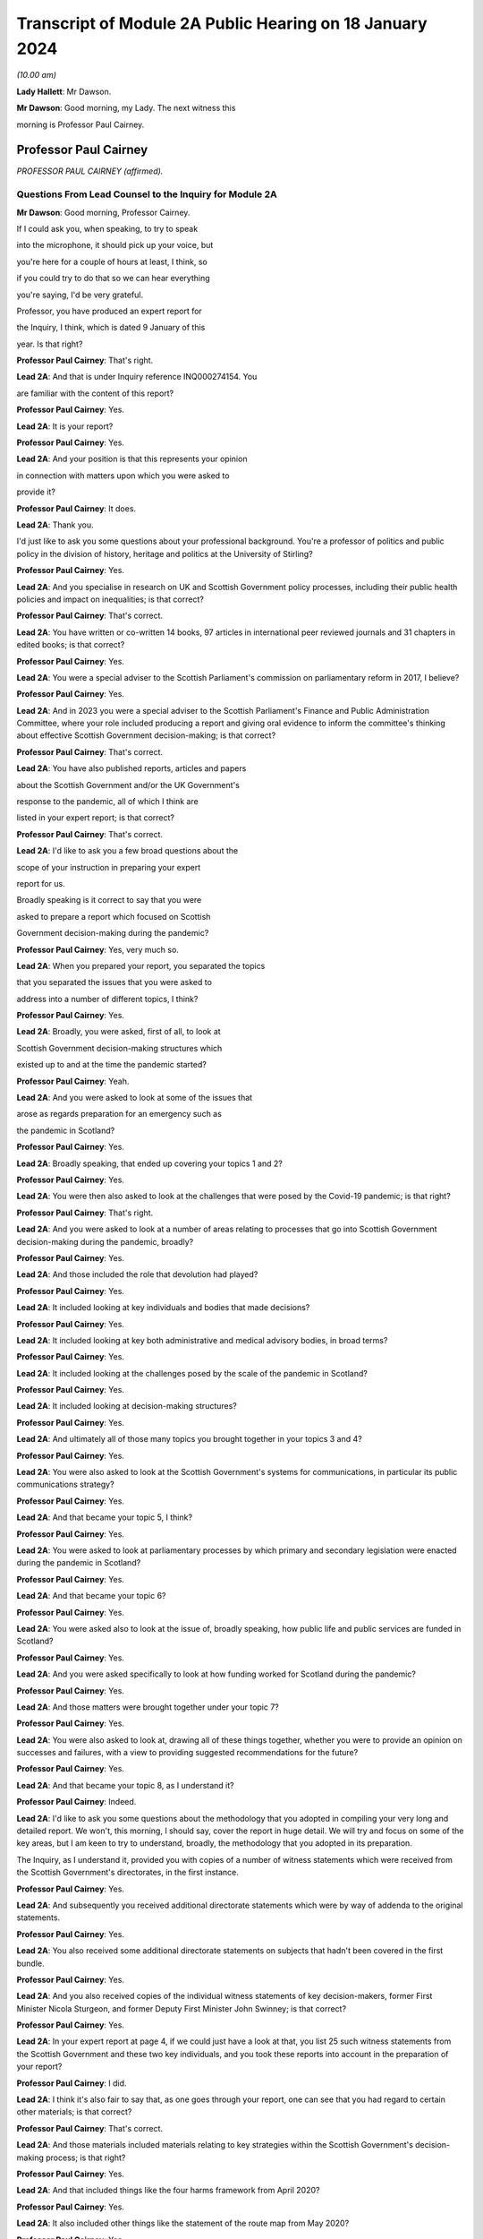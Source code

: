 Transcript of Module 2A Public Hearing on 18 January 2024
=========================================================

*(10.00 am)*

**Lady Hallett**: Mr Dawson.

**Mr Dawson**: Good morning, my Lady. The next witness this

morning is Professor Paul Cairney.

Professor Paul Cairney
----------------------

*PROFESSOR PAUL CAIRNEY (affirmed).*

Questions From Lead Counsel to the Inquiry for Module 2A
^^^^^^^^^^^^^^^^^^^^^^^^^^^^^^^^^^^^^^^^^^^^^^^^^^^^^^^^

**Mr Dawson**: Good morning, Professor Cairney.

If I could ask you, when speaking, to try to speak

into the microphone, it should pick up your voice, but

you're here for a couple of hours at least, I think, so

if you could try to do that so we can hear everything

you're saying, I'd be very grateful.

Professor, you have produced an expert report for

the Inquiry, I think, which is dated 9 January of this

year. Is that right?

**Professor Paul Cairney**: That's right.

**Lead 2A**: And that is under Inquiry reference INQ000274154. You

are familiar with the content of this report?

**Professor Paul Cairney**: Yes.

**Lead 2A**: It is your report?

**Professor Paul Cairney**: Yes.

**Lead 2A**: And your position is that this represents your opinion

in connection with matters upon which you were asked to

provide it?

**Professor Paul Cairney**: It does.

**Lead 2A**: Thank you.

I'd just like to ask you some questions about your professional background. You're a professor of politics and public policy in the division of history, heritage and politics at the University of Stirling?

**Professor Paul Cairney**: Yes.

**Lead 2A**: And you specialise in research on UK and Scottish Government policy processes, including their public health policies and impact on inequalities; is that correct?

**Professor Paul Cairney**: That's correct.

**Lead 2A**: You have written or co-written 14 books, 97 articles in international peer reviewed journals and 31 chapters in edited books; is that correct?

**Professor Paul Cairney**: Yes.

**Lead 2A**: You were a special adviser to the Scottish Parliament's commission on parliamentary reform in 2017, I believe?

**Professor Paul Cairney**: Yes.

**Lead 2A**: And in 2023 you were a special adviser to the Scottish Parliament's Finance and Public Administration Committee, where your role included producing a report and giving oral evidence to inform the committee's thinking about effective Scottish Government decision-making; is that correct?

**Professor Paul Cairney**: That's correct.

**Lead 2A**: You have also published reports, articles and papers

about the Scottish Government and/or the UK Government's

response to the pandemic, all of which I think are

listed in your expert report; is that correct?

**Professor Paul Cairney**: That's correct.

**Lead 2A**: I'd like to ask you a few broad questions about the

scope of your instruction in preparing your expert

report for us.

Broadly speaking is it correct to say that you were

asked to prepare a report which focused on Scottish

Government decision-making during the pandemic?

**Professor Paul Cairney**: Yes, very much so.

**Lead 2A**: When you prepared your report, you separated the topics

that you separated the issues that you were asked to

address into a number of different topics, I think?

**Professor Paul Cairney**: Yes.

**Lead 2A**: Broadly, you were asked, first of all, to look at

Scottish Government decision-making structures which

existed up to and at the time the pandemic started?

**Professor Paul Cairney**: Yeah.

**Lead 2A**: And you were asked to look at some of the issues that

arose as regards preparation for an emergency such as

the pandemic in Scotland?

**Professor Paul Cairney**: Yes.

**Lead 2A**: Broadly speaking, that ended up covering your topics 1 and 2?

**Professor Paul Cairney**: Yes.

**Lead 2A**: You were then also asked to look at the challenges that were posed by the Covid-19 pandemic; is that right?

**Professor Paul Cairney**: That's right.

**Lead 2A**: And you were asked to look at a number of areas relating to processes that go into Scottish Government decision-making during the pandemic, broadly?

**Professor Paul Cairney**: Yes.

**Lead 2A**: And those included the role that devolution had played?

**Professor Paul Cairney**: Yes.

**Lead 2A**: It included looking at key individuals and bodies that made decisions?

**Professor Paul Cairney**: Yes.

**Lead 2A**: It included looking at key both administrative and medical advisory bodies, in broad terms?

**Professor Paul Cairney**: Yes.

**Lead 2A**: It included looking at the challenges posed by the scale of the pandemic in Scotland?

**Professor Paul Cairney**: Yes.

**Lead 2A**: It included looking at decision-making structures?

**Professor Paul Cairney**: Yes.

**Lead 2A**: And ultimately all of those many topics you brought together in your topics 3 and 4?

**Professor Paul Cairney**: Yes.

**Lead 2A**: You were also asked to look at the Scottish Government's systems for communications, in particular its public communications strategy?

**Professor Paul Cairney**: Yes.

**Lead 2A**: And that became your topic 5, I think?

**Professor Paul Cairney**: Yes.

**Lead 2A**: You were asked to look at parliamentary processes by which primary and secondary legislation were enacted during the pandemic in Scotland?

**Professor Paul Cairney**: Yes.

**Lead 2A**: And that became your topic 6?

**Professor Paul Cairney**: Yes.

**Lead 2A**: You were asked also to look at the issue of, broadly speaking, how public life and public services are funded in Scotland?

**Professor Paul Cairney**: Yes.

**Lead 2A**: And you were asked specifically to look at how funding worked for Scotland during the pandemic?

**Professor Paul Cairney**: Yes.

**Lead 2A**: And those matters were brought together under your topic 7?

**Professor Paul Cairney**: Yes.

**Lead 2A**: You were also asked to look at, drawing all of these things together, whether you were to provide an opinion on successes and failures, with a view to providing suggested recommendations for the future?

**Professor Paul Cairney**: Yes.

**Lead 2A**: And that became your topic 8, as I understand it?

**Professor Paul Cairney**: Indeed.

**Lead 2A**: I'd like to ask you some questions about the methodology that you adopted in compiling your very long and detailed report. We won't, this morning, I should say, cover the report in huge detail. We will try and focus on some of the key areas, but I am keen to try to understand, broadly, the methodology that you adopted in its preparation.

The Inquiry, as I understand it, provided you with copies of a number of witness statements which were received from the Scottish Government's directorates, in the first instance.

**Professor Paul Cairney**: Yes.

**Lead 2A**: And subsequently you received additional directorate statements which were by way of addenda to the original statements.

**Professor Paul Cairney**: Yes.

**Lead 2A**: You also received some additional directorate statements on subjects that hadn't been covered in the first bundle.

**Professor Paul Cairney**: Yes.

**Lead 2A**: And you also received copies of the individual witness statements of key decision-makers, former First Minister Nicola Sturgeon, and former Deputy First Minister John Swinney; is that correct?

**Professor Paul Cairney**: Yes.

**Lead 2A**: In your expert report at page 4, if we could just have a look at that, you list 25 such witness statements from the Scottish Government and these two key individuals, and you took these reports into account in the preparation of your report?

**Professor Paul Cairney**: I did.

**Lead 2A**: I think it's also fair to say that, as one goes through your report, one can see that you had regard to certain other materials; is that correct?

**Professor Paul Cairney**: That's correct.

**Lead 2A**: And those materials included materials relating to key strategies within the Scottish Government's decision-making process; is that right?

**Professor Paul Cairney**: Yes.

**Lead 2A**: And that included things like the four harms framework from April 2020?

**Professor Paul Cairney**: Yes.

**Lead 2A**: It also included other things like the statement of the route map from May 2020?

**Professor Paul Cairney**: Yes.

**Lead 2A**: And it included another key document that we have referred to already in the Inquiry, which was the levels system, broadly speaking, which was set out in October 2020?

**Professor Paul Cairney**: Yes.

**Lead 2A**: I understand from your report that you also had regard to places where people have provided commentaries on those key documents?

**Professor Paul Cairney**: Yes.

**Lead 2A**: Which you also drew on to try to understand the Scottish Government's strategy during the pandemic?

**Professor Paul Cairney**: Yes.

**Lead 2A**: And you discovered, I think, when preparing your report, in connection with these areas and on the basis of these materials, that there were in existence a broad range of other reports or literature connected to a number of aspects of the Covid-19 pandemic in Scotland?

**Professor Paul Cairney**: Yes.

**Lead 2A**: These came from a number of different areas, including, for example, epidemiology, care, vaccination strategy, and the like?

**Professor Paul Cairney**: Yes.

**Lead 2A**: And you, as I understand it, looked at these reports in order to inform yourself as to what other commentators in their specialist areas had identified as potential issues with the way in which the pandemic had been handled in Scotland?

**Professor Paul Cairney**: Yes. I was very academic about it.

**Lead 2A**: Right, and you make frequent reference to these and, in academic fashion, you reference all of these as you go through?

**Professor Paul Cairney**: I do.

**Lead 2A**: And they include, for example, the wide range of reports commissioned by the UNCOVER group for the Scottish Inquiry?

**Professor Paul Cairney**: Yes.

**Lead 2A**: Setting out a number of proposed issues and questions for that Inquiry to examine?

**Professor Paul Cairney**: Yes.

**Lead 2A**: Some of those reports relate to questions that are relevant to this module.

**Professor Paul Cairney**: Yes.

**Lead 2A**: In particular, reports relating to preparedness and Scottish decision-making?

**Professor Paul Cairney**: Indeed.

**Lead 2A**: And when you had analysed these reports and other sources, you developed a knowledge about issues which may exist and then addressed, within your own specialist expertise, yourself to the question as to whether political decision-making or structures may have played a part in these perceived issues with the pandemic?

**Professor Paul Cairney**: Yes.

**Lead 2A**: Could we go to page 122, please. This is annex 1 to your report where you list from page 122, going on for, I think, 17 pages, of -- reports, papers, articles and books which you have considered as part of this instruction. Is that right?

**Professor Paul Cairney**: Yes.

**Lead 2A**: Are the materials listed here the basis upon which you completed your report, along with the documents I've already mentioned that you were provided with by the Inquiry?

**Professor Paul Cairney**: They are.

**Lead 2A**: Are there any other important sources of information which you have used which are not listed in the report?

**Professor Paul Cairney**: Only indirectly. Some of the sources I use as a proxy for a wide range of other sources. So, I mean, for example you will see quite some self-citation, and that is an efficient way to refer to a whole other body of other sources that I didn't get into in detail.

**Lead 2A**: I see, so you're referring to publications that you have authored yourself?

**Professor Paul Cairney**: Yes.

**Lead 2A**: But within them are included a lot of other sources that you looked at for that purpose --

**Professor Paul Cairney**: Yes.

**Lead 2A**: -- which you are effectively telling us you may have taken into account for the purpose of this report as well?

**Professor Paul Cairney**: Yes.

**Lead 2A**: Thank you.

You have not had access to the Scottish Government's Cabinet papers, have you?

**Professor Paul Cairney**: No.

**Lead 2A**: And you have not had access to its internal documents relating to decision-making processes, have you?

**Professor Paul Cairney**: No.

**Lead 2A**: But you explained to us earlier, I think, that you had had access to a number of key strategic documents which you have taken into account?

**Professor Paul Cairney**: Yes.

**Lead 2A**: Taking into account your areas of expertise, your own writings, the volume of material you have been provided to consider in the preparation of your report and the type of material you have not had access to, do you consider that you have sufficient knowledge of the facts to provide your professional opinions on the matters you were asked to address by this Inquiry?

**Professor Paul Cairney**: I do.

**Lead 2A**: Thank you very much.

If I could then move on to some of the substance -- as I say, I don't think we'll touch on every area that's costs order in your extremely extensive report, Professor, but we would like to focus on the ones that appear to us to be of most significance to the types of decisions that the Chair will ultimately have to face and make in this module.

Am I correct in saying, Professor, that one of the areas in which you have expertise and have an interest is generally the area of government policy?

**Professor Paul Cairney**: Yes.

**Lead 2A**: You define in your report in the context of the pandemic various policy problems which might be defined as the issue with which government is presented, to which it requires to come up with a broad strategy as to how to deal; is that right?

**Professor Paul Cairney**: Yes. I would say an issue is only a problem when a government pays attention to it and makes sense of it. So there's quite a technical definition of problem definition in this field. It is how they pay attention, how they interpret what's going and therefore what they think is feasible to do as a result.

**Lead 2A**: Right. As far as policy is concerned, as far as the area we are looking at, it really is predominantly to do with the strategy that was -- the overall strategy that was adopted by the Scottish Government in the pandemic; would that be fair?

**Professor Paul Cairney**: Yes.

**Lead 2A**: And once one has developed a strategy, one has to work out a way as to how one implements that strategy --

**Professor Paul Cairney**: Yes.

**Lead 2A**: -- to deal with what you have defined as the policy problems.

**Professor Paul Cairney**: Yes.

**Lead 2A**: In order to implement the policy, the government requires to take decisions about matters on a more granular level?

**Professor Paul Cairney**: Yes.

**Lead 2A**: It is normally thought to be good governance policy, is it not, Professor, that the policy, the strategy, will guide how those decisions are taken?

**Professor Paul Cairney**: Yes.

**Lead 2A**: The systems in place aim, broadly, to try to maximise the quality of the decisions when faced with problems in order to meet the aim of the policy?

**Professor Paul Cairney**: Yes.

**Lead 2A**: Would that be fair?

**Professor Paul Cairney**: Yes.

**Lead 2A**: So in order to assess whether there is good governance, would it be fair to say that you need to assess broadly, perhaps, three things: first of all, do you need to assess the quality of the policy which aims to provide better lives for the people of Scotland?

**Professor Paul Cairney**: Yes.

**Lead 2A**: You need to assess the quality of the more granular decisions which seek to put that policy into practice?

**Professor Paul Cairney**: Yes.

**Lead 2A**: And you need to analyse and address the quality of the systems which lead to the making of the decisions?

**Professor Paul Cairney**: Yes.

**Lead 2A**: I think, broadly speaking, if I've summarised it correctly, that's what you've sought to do in your report, analyse all of these areas?

**Professor Paul Cairney**: Yes.

**Lead 2A**: You've looked at the quality of the policies?

**Professor Paul Cairney**: Yes.

**Lead 2A**: You've looked at the quality of the systems?

**Professor Paul Cairney**: I have.

**Lead 2A**: And you've looked at the quality of the decisions?

**Professor Paul Cairney**: Yes.

**Lead 2A**: Perhaps not at a granular level, but broadly?

**Professor Paul Cairney**: Yes.

**Lead 2A**: And you've tried to do so in order to assist the Inquiry with reaching its conclusions about whether any of these things played a role in affecting the outcome and quality of the decision-making?

**Professor Paul Cairney**: Yes.

**Lead 2A**: And your expertise helps us in that process?

**Professor Paul Cairney**: Good.

**Lead 2A**: Well, that's a question.

**Professor Paul Cairney**: Yes, it should do.

**Lead 2A**: You say a number of things in your report. Very helpfully, you set out a very long section dealing with what you've defined as topics 1 and 2, the background, and we've already had Module 1 which -- as you know, because you draw on some of the evidence that was heard in that module, which has looked in detail at UK-level preparedness, but has also looked at Scottish-level preparedness. So I don't want to dwell too much other than as necessary to inform the key elements, topic 3 and onwards in your report, on that.

**Professor Paul Cairney**: Yes.

**Lead 2A**: However, we will come to that in due course as necessary.

You tell us something in your report about -- at paragraph 1, if we could go to that. A number of bullet points which I think summarise aspects, I think, of your assessment of Scottish Government decision-making culture, I think it would be fair to say?

**Professor Paul Cairney**: Yes.

**Lead 2A**: And you say in paragraph 1 that:

"Devolution promised 'new Scottish politics' but delivered a Westminster-style system."

If I could just also take you to paragraph 10 -- thank you very much -- and in that paragraph you talk about the Scottish Government using "aspirational 'new politics' language" to describe its culture of decision-making.

What are the characteristics of this story of a new Scottish policy style from the Scottish Government?

**Professor Paul Cairney**: So, I won't dwell on this too much, but if I take you back to the 1990s, the push for Scottish devolution took place during a time of low faith in political institutions, so the language was very much that Scottish politics would be a very strong improvement on old Westminster politics, you know, which was too adversarial, too centralised, too "winner takes all" and suchlike. So the Scottish Government built on this idea that the Scottish Parliament would be more important, the culture of politics would be more consensual, and the Scottish Government would operate in that context.

So it used to tell a story from 1999 that compared to the UK Government it was more likely to consult with stakeholders and collaborate with a wide range of bodies, and it was less likely to try to subvert other forms of policy delivery, you know, like traditional local government. It was more likely to put faith in public bodies such as local government, and more likely to put faith in the traditional public sector professionals to deliver policy.

**Lead 2A**: Thank you, Professor. So just to set it in a broad context, the position before 1999, when devolution came into operation as a result of the Scotland Act 1998, was that there had been a certain amount of, I think, what used to be called administrative devolution --

**Professor Paul Cairney**: Yes.

**Lead 2A**: -- in Scotland, and that a number of the areas that were subsequently devolved to the new Scottish Parliament after the 1998 Act had been administratively devolved within the Westminster government to the Secretary of State for Scotland; is that right?

**Professor Paul Cairney**: Yeah, essentially the Scottish Government from 1999 inherited the responsibilities of the Scottish Office before then.

**Lead 2A**: Yes, but the way that things had been dealt with up to that point led to, as you've already described, a certain degree of dissatisfaction with that arrangement --

**Professor Paul Cairney**: Yes.

**Lead 2A**: -- for some of the particular reasons that you've pointed out?

**Professor Paul Cairney**: Yes, and they were -- they were always accentuated in Scotland. So, for example, you know, people in Scotland, they have a very long memory in terms of the Thatcher government onwards, and would -- so if you see opposition to a Thatcher government in the UK, it has always been much more accentuated in devolved government, particularly in Scotland. And so a lot of the language was essentially to say "We need a Scottish political system that would protect us from the worst excesses of UK Government control and interference and suchlike".

**Lead 2A**: Okay. You set out in paragraph 10 there on the screen some of the key characteristics of this Scottish policy style, which was put forward as characterising the Scottish Government's approach to matters in the period after devolution; is that right?

**Professor Paul Cairney**: Yes.

**Lead 2A**: And you focus there in particular at paragraphs (a) and (b) on the style being characterised by "more consultation and collaboration". You say that:

"Ministers and civil servants would meet routinely and frequently with stakeholders -- including interest groups, professions and other public sector organisations -- to help define policy problems and identify feasible solutions."

So the reference to the policy problems we discussed a moment ago.

**Professor Paul Cairney**: Yes.

**Lead 2A**: You say at (b) that one of the other aspects of this was that there was "more faith in public bodies and public sector professions to deliver policy", which you explain as meaning that:

"Ministers would place high trust in traditional ways to make and deliver policy -- such as through collaboration with local government -- and rely less on the top-down and remote performance management measures associated with the UK Government?

**Professor Paul Cairney**: Yes.

**Lead 2A**: So there are a number of aspects here that were part of this style which included greater commitment to collaboration; yes?

**Professor Paul Cairney**: Yes.

**Lead 2A**: With stakeholders in the first instance?

**Professor Paul Cairney**: Yes.

**Lead 2A**: But also by professionals and organisations that delivered government at an even further devolved level?

**Professor Paul Cairney**: Yes.

**Lead 2A**: And that there was a commitment not only to consultation with those types of groups and individuals and organisations, but to their genuine involvement in policymaking?

**Professor Paul Cairney**: Yes.

**Lead 2A**: And as we've said, policymaking would then underpin decision-making if it's delivered correctly?

**Professor Paul Cairney**: Yes.

**Lead 2A**: Is it correct to say that this policy style has continued in different guises, at least at an aspirational level, to be the aim of the Scottish Government since that time?

**Professor Paul Cairney**: Yes. They changed the terminology a little bit. So "Scottish policy style" I think would be a phrase used by academics. You know, successive permanent secretaries to the Scottish Government have described a "Scottish model" or a "Scottish approach".

**Lead 2A**: If we could go to paragraph 22, please, and we see in this paragraph that you've set out, I think, a number of principles, and the Scottish policy style, I think, over time, has crystallised itself in these principles, being the way in which the Scottish Government would report, to go about its business.

**Professor Paul Cairney**: Yes. This is slightly tricky to explain, this one. So the Parliament committee was examining effective Scottish Government decision-making -- in fact, you know, not long ago, so it's, you know, good timing. And they provided a list of things that they associated with effective Scottish Government decision-making from their perspective and that of the government, and turned that into seven common principles that you would associate with being effective.

**Lead 2A**: So these would be the sorts of things that the committee thought would be laudable principles and aims in trying to achieve good governance?

**Professor Paul Cairney**: Yes.

**Lead 2A**: And of course every government is trying to achieve good governance, or at least that's what the people expect them to do?

**Professor Paul Cairney**: Yes.

**Lead 2A**: If I could just run through these, these include responsible and accountable government, and you mention there -- it's mentioned there that:

"There should be a direct link between the choices of elected governments and the citizens they serve."

**Professor Paul Cairney**: Yes.

**Lead 2A**: You mention the fact that it's important to have anticipatory or preventative policymaking?

**Professor Paul Cairney**: Yes.

**Lead 2A**: Might that include the need to try to predict when things will happen that will require decisions to be taken in the interests of the people?

**Professor Paul Cairney**: Yes, and also to deal with things that are -- that can't be dealt with immediately, such as, you know, long-term plans and outcomes. So that would come up with things like health inequalities.

**Lead 2A**: Yes. Indeed. We'll probably return to health inequalities at some point, Professor. But this, just to understand the role of policy in this, what's being suggested by that principle is that it's important to have policies in place as a broad structure within which particular decisions might need to be taken in any given circumstance?

**Professor Paul Cairney**: Yes, yes, rather than dealing with crises when they happen.

**Lead 2A**: Thank you.

The third is power sharing and co-operation (sic), and we've seen -- as well as (a), responsible and accountable government, we've seen power sharing and co-operation (sic) appear in the Scottish policy style definition you've already given, so those are repeated here; is that right?

**Professor Paul Cairney**: Yes, but they use this -- again, a technical term -- "co-production", which is quite a vague term, but it's supposed to give this idea that the government is not simply consulting with other people, it is producing something with them, and so that can either be producing policy-relevant knowledge or producing policy.

**Lead 2A**: That was, yes, that was relevant to the point we discussed earlier, which was that it's not simply a matter of speaking to stakeholders but actually involving them in the creation of policy?

**Professor Paul Cairney**: Yes.

**Lead 2A**: And the next is policy coherence and policymaking integration. Could you just explain to us briefly what that is.

**Professor Paul Cairney**: So this is -- I would describe this as a -- just a very broad aspiration that if you produce -- a mix of policy should be coherent in that governments produce lots of different instruments, they tax and spend, they regulate, they provide information, they add resources; they should all come together to produce something that makes sense. And a problem of government in general is that they produce lots of different policies that don't match up, so policy coherence would be dealing with that problem.

**Lead 2A**: Right, thank you.

The others include evidence-informed policymaking, fostering equity, fairness -- it says "or" justice but I assume it's "and" justice"?

**Professor Paul Cairney**: Well, these terms tend to be used interchangeably or differently. So, yes, all of those, but often people use them as an alternative to each other when they describe them.

**Lead 2A**: Thank you, and the final one is delivering services well, so the operational side of the delivery of the policy?

**Professor Paul Cairney**: Yes.

**Lead 2A**: The broad proposition that you put forward, I think, at the top of paragraph 1, if we go back to that, please, the very first bullet point, was that "Devolution promised 'new Scottish politics' but delivered a Westminster-style system". That's a conclusion which I think you have come to or a proposition you are making. Is it correct to say that your summary here or your analysis here leads us to think that although at the start of devolution and since there is an aspiration that all of these various important principles should form part of the way that decisions are made, that many of the problems associated with the previous system, the Westminster system, have started to manifest themselves in Scottish decision-making?

**Professor Paul Cairney**: Yes. Could I expand on that a little bit.

**Lead 2A**: Of course, yes.

**Professor Paul Cairney**: So I think there are two aspects to that. So one is culture and one is structure. So if you look at what the -- well, what we'd call the architects of devolution, what they actually produced, it was many of the same organisations and relationships that Westminster had. So, for example, there was not like a US-style division of powers between the executive and the legislature. You had the same expectation that the executive would be in a parliament, would likely have very strong influence over the parliamentary arithmetic, would be expected to govern, and the main form of accountability would be ministers to their citizens through national elections. So the same sort of sense of high stakes politics that would produce competition between parties rather than, you know, a much more proportional system where they were expected to co-operate more routinely.

**Lead 2A**: What were the sorts of things that had been contemplated as might -- as possibly forming a more powerful part of the Scottish system that might have gravitated against that outcome, structurally speaking?

**Professor Paul Cairney**: Yeah. Well, the -- one of the principles of the Scottish Parliament was to be this idea of power sharing between Parliament and government, but I think that was never really fully defined, and essentially it was the same relationship that you associate with Westminster: the government produces most legislation, the parliament scrutinises. So it's a very traditional Westminster approach, and I think that was always the plan.

**Lead 2A**: Okay. You go on in your report to tell us, at paragraph 31 -- if you could go there, please -- about something called the National Performance Framework.

Could we just go to paragraph 31, please. If we could just have the page up on its own.

You're telling us here broadly at this passage about what you call the NPF, which is the National Performance Framework. Could you just tell us broadly what that is and how that fits into the way in which decisions are made in the Scottish Government?

**Professor Paul Cairney**: Yes, so that really began in 2007, but it was supposed to be the manifestation of all these things we talked about, about, you know, more consultive, more coherent government. So the National Performance Framework had a single core purpose, and I couldn't tell you the exact wording but it was -- it was, you know, sustainable economic growth, and then it had a series of other ancillary purposes associated with that, you know, to do with health, education and suchlike, and the idea was that instead of individual ministers or departments being responsible for each part, all of the government and the public sector would be responsible for turning this vision into reality.

**Lead 2A**: Right. Does the National Performance Framework continue to play that role, has it continued since that time to play that role, is it updated and adapted?

**Professor Paul Cairney**: I think it does. I mean, it's not something that many people know about outside of government, but my impression is that if you're in the Scottish Government, you're very aware of it and you're very aware of the need to pay reference to it.

**Lead 2A**: I think it is referred to in some of the high-level strategic documents that you've looked at, Professor Cairney, is that right, including things like the four harms type documents which informed the approach to the pandemic?

**Professor Paul Cairney**: Yes.

**Lead 2A**: So it seems that it did continue to play a role, as in guiding policy and then into decision-making, within the Scottish Government?

**Professor Paul Cairney**: Yes.

**Lead 2A**: You say at paragraph 31 that:

"... the NPF does not feature strongly in civil contingencies or pandemic preparation. It represents Scottish Government agendas and aspirations, not a specific decision-making tool."

**Professor Paul Cairney**: Yes.

**Lead 2A**: Could you explain what you mean by that?

**Professor Paul Cairney**: My impression is that civil servants are expected to know about the NPF, they're expected to use the language of the NPF when they produced other strategy documents, in a general sense, you know, it's -- you know, key reference points that they all use, but it is not something that is detailed enough to inform detailed decision-making. It doesn't -- it's not a blueprint that tells you what to do. It's a set of principles that you would use to inform your work.

**Lead 2A**: So your impression of government decision-making is that the NPF has a laudable set of principles contained within it --

**Professor Paul Cairney**: Yes.

**Lead 2A**: -- but that when it comes to the application of those principles to actual on the ground real decisions, because it lacks a mechanism to transport, to transfer those principles into results --

**Professor Paul Cairney**: Yes.

**Lead 2A**: -- that is, perhaps, a problem with the system?

**Professor Paul Cairney**: Well, I would say it's a problem with any system in that a lot of the aspirations they have are in practice contradictory, so even the phrase that they used to use, "sustainable economic development", there's a contradiction there in terms of the things they have to pursue. For some that would mean prioritise economic development, often at the expense of the environment. For some people, the word "sustainable" would suggest that we need to change the way we pursue economic growth. But the NPF itself does not resolve those matters. It presents the phraseology to use.

**Lead 2A**: Thank you.

Another aspect I think of what you say at paragraph 31 is that the NPF is not something which features strongly in civil contingencies or pandemic preparation; is that the impression you've gained from the materials you've looked at?

**Professor Paul Cairney**: Yes, to me, when I looked at -- I looked at a lot of preparation documents, I don't remember seeing the NPF language. I think the closest thing you could get is the same sense of collectivism in the language of the documents, but they do not refer to each other in any meaningful way.

**Lead 2A**: One might say that if the NPF is part of an attempt -- a laudable attempt, I think we've said -- to try to define principles that will assist with good decision-making ultimately --

**Professor Paul Cairney**: Yeah.

**Lead 2A**: -- that in situations of emergency, one might wish to have a means by which those principles can be operationalised quickly and effectively --

**Professor Paul Cairney**: Yes.

**Lead 2A**: -- is that right?

**Professor Paul Cairney**: Yes.

**Lead 2A**: One of the strategies that you looked at, and we've mentioned already, which is we've heard a lot about already in the first few days of hearings, which was actually implemented, which was put in place by the Scottish Government, was the Scottish four harms framework, which I know you've looked at.

**Professor Paul Cairney**: Yes.

**Lead 2A**: Just by way of reminder, this was a framework which was published originally in April 2020; is that right?

**Professor Paul Cairney**: Yes.

**Lead 2A**: And it set out a framework which required explicit comparison and balancing between four different areas where harm was perceived to be caused by the pandemic?

**Professor Paul Cairney**: Yes.

**Lead 2A**: And that those harms were: the direct harm of Covid-19 itself, other health harm caused by the pandemic, societal harm, and economic harm; is that right?

**Professor Paul Cairney**: Yes.

**Lead 2A**: There are repeated references to the four harms framework in the witness statements of the Scottish Government; is that not right?

**Professor Paul Cairney**: Yes.

**Lead 2A**: The ones that we provided you with from the directorates.

**Professor Paul Cairney**: Indeed.

**Lead 2A**: Can we go to paragraph 163, please.

Here is it correct that you tell us that because of the high uncertainty about how to deal with the pandemic and the likely impact of various decisions, this meant that the four harms framework was, much like the National Performance Framework, an important reference point to general principles rather than a detailed guide to decision-making during the pandemic?

**Professor Paul Cairney**: Yes.

**Lead 2A**: You explain again, as you had with the National Performance Framework, I think, that the four harms was not itself a decision-making tool in the pandemic or specific decision-making tool; is that right?

**Professor Paul Cairney**: Yes, my impression is that it is mostly a statement of the problem, it's not a statement of the solution.

So it essentially says there are four main harms that we need to take into account, and there will always be trade-offs between trying to reduce one harm in relation to the other. So the classic was a lockdown would reduce Covid-19 harm, but it would also have a knock-on effect for the other three. There would be less access to the NHS, there would be more social isolation, there would be a problem of, you know, economic activity. So it was essentially a way to describe the four key harms that they wanted to pay attention to at any one time.

**Lead 2A**: Does this mean that it's perhaps, again, a laudable statement of intent or approach, but it doesn't set out any means by which ultimate decisions should be made in a scientific or evidence-based way?

**Professor Paul Cairney**: That's right. I think it's just a very general way of focusing the mind on, you know, four key objectives.

**Lead 2A**: And it would mean that, I think you say here, it would require still a significant degree of judgement, perhaps subjective judgement, to be applied when it comes to actually making decisions?

**Professor Paul Cairney**: I would say profoundly so. You know, I think there's no framework like this that could tell a minister when to lock down or not, who to favour -- you know, to favour economic growth or Covid-19 reduction in harm. It does not -- I don't think it was ever really designed to guide decision-making in that way, apart from just to, you know, give people the things that they -- you know, remind them of the trade-offs, remind them of the principles that they signed up to.

**Lead 2A**: So I think, if I heard you correctly, your position was that it helped define the problem but didn't help with the solution?

**Professor Paul Cairney**: Yes.

**Lead 2A**: Thank you.

You give some attention to this in your report, very helpfully, I won't go through every aspect of it, but I think that you suggest that it is -- it was perhaps, on your assessment, not a strong feature of decisions as regards certainly the first lockdown, because it didn't exist at that time --

**Professor Paul Cairney**: Yes.

**Lead 2A**: -- but subsequent decision-making including, for example, the decision to have the second lockdown?

**Professor Paul Cairney**: Yes. I think the only thing that stood out was one document said that -- so, I mean, in Scotland everything is compared with the UK Government and the one document stated "we used this framework more purposefully than the UK Government". So what I took that to mean is all ministers, UK and devolved, are trying to make this judgement between reducing Covid-19 and dealing with social and economic harm, and I think their statement is they have a document and a way of working that makes that -- that focuses the mind on that trade-off. But that doesn't mean that other governments are not engaged with the same trade-offs and decisions.

**Lead 2A**: Okay, thank you.

We've talked about a number of things which might be described as setting the scene or aspirational; would that be right, characteristic of the various things we've looked at so far?

**Professor Paul Cairney**: Yes.

**Lead 2A**: And you've also drawn us to your -- the first bullet point conclusion in paragraph 1 that there has been a characteristic of Scottish Government decision-making over years that it aspires to be different from the Westminster system but often fails in that aspiration; is that correct?

**Professor Paul Cairney**: Yes.

**Lead 2A**: Is it your evidence that the decision-making structures within the Scottish Government, as far as you could glean -- relating to the pandemic -- in the paperwork with which you were provided, which emanated predominantly from the Scottish Government, shared some of the features that were criticised, I suppose, in the UK Government decision-making structures, such as it being centralised and top-down?

**Professor Paul Cairney**: Yes. I hesitated there. I would say there's -- given the system they have, there's an almost in-built tendency towards top-down policymaking. It's a Scottish version, and it may be less top-down, more consensual, but the thing that I always had in mind is the comparison with the UK is often unhelpful, because to say that something is better does not make it good, and to say that it's less top-down does not make it not top-down.

So I think that the reference point is useful, but it can also distract us from what, you know, governments actually do.

**Lead 2A**: One of the things you refer to from a structural perspective in your report, very helpfully, and about which there is an enormous amount of very complex information, which I think I have to try to present in due course, is the directorate structure of the Scottish Government.

Is this a structure which has come in, broadly speaking, since the governments have become SNP-dominated or either exclusively SNP-led administrations since 2007?

**Professor Paul Cairney**: Yes, I should say that the way the former permanent secretary at the time described this meeting of minds between the Scottish Government and the SNP government, they had the same idea about what to do, and the idea was you would have fewer ministers and you would have a departmental system that became a directorate system, that was designed to be much more joined-up -- relating to the NPF -- and much less subject to the problems associated with Westminster, which were that departments were much more built based on sectors and they existed in silos without talking to each other.

So they both had this idea that they could have a coherent group of ministers and a coherent collection of directorates that could then talk to each other in a much more meaningful way.

**Lead 2A**: So you said there -- I think that you described a meeting of minds between the Scottish Government and the SNP government?

**Professor Paul Cairney**: Ah, sorry. Okay, so I should say --

**Lead 2A**: Did you mean the Scottish civil service or did you mean the UK Government being the first one?

**Professor Paul Cairney**: Ah, okay. So I should -- okay, there's -- I've taken for granted things.

In my mind, the Scottish Government describes the organisation that contains ministers and civil servants, so then I was describing the Scottish Government as largely the civil servants, so that would be John Elvidge and colleagues.

**Lead 2A**: Yes.

**Professor Paul Cairney**: And --

**Lead 2A**: Hence you were discussing the prominent civil servant having given some commentary on what had happened over that period, I think?

**Professor Paul Cairney**: Yes, yes.

**Lead 2A**: And you go into more detail about this in the report, and that there had been, I think -- please correct me if I'm wrong about this -- an impetus or a desire on the part of the new SNP administration to try to achieve this directorate structure, broadly for the reasons that you've outlined, that it was thought that it would work better than the rigid departmental structure which had been and is characteristic perhaps of the UK Government and had been characteristic of the Scottish Government up till that point?

**Professor Paul Cairney**: Yes, and I think it needed that meeting of minds between ministers and civil servants because it was a substantial reform, you know, essentially abolishing what they called departments, introducing a far larger number of directorates. It required support from both sides.

**Lead 2A**: So there was -- I suppose, the policy, if you like, was to try to introduce a new system, but there needed to be buy-in from those who would be part of that system, and that was the position at 2007?

**Professor Paul Cairney**: Yes.

**Lead 2A**: The directorate system had these goals, and in particular you referred to the fact that it seeks to minimise rigidity and departments working in silos; is that correct?

**Professor Paul Cairney**: Yes.

**Lead 2A**: And one sees sometimes a phrase which we rather use in the Inquiry as well, I'm afraid, a degree of trying to minimise cross-cutting problems that would arise in different areas and try to work together to solve them; is that right?

**Professor Paul Cairney**: Yes, and I would say almost every problem is cross-cutting in some way. So this is an approach that makes sense.

**Lead 2A**: In your evidence at paragraph 89.2 -- if we could go to that -- this is in the section where you are still talking about some of the Module 1 evidence and the background structures which existed to try to deal with emergency situations in the Scottish system, you referred in particular to some evidence on this subject that was given by Gillian Russell.

Could you explain the role that she played and why it was that you thought that the description that she gave of the system was of interest as far as whether this directorate system functioned well or not?

**Professor Paul Cairney**: Yeah, so this is a little bit simplistic, but, as I understand it, all serving Scottish Government civil servants make reference to this kind of language, about being joined-up and about having a good directorate system. So you would expect this kind of testimony where there was very much an emphasis on doing things in a Scottish way, a Scottish Government way, with reference to a wider culture and set of expectations, and you'd normally expect there to be a story that this works well.

**Lead 2A**: And as far as you are concerned, did you see in the materials with which you were provided evidence of this aspirational approach to the directorate structure achieving the aims which it set out to achieve?

**Professor Paul Cairney**: Yeah, I would say that on paper, or if you were to listen to someone describing what they do, it would look like it made sense. It's very difficult to relate that to what actually happens.

**Lead 2A**: Okay, and that would apply -- obviously the paperwork I'm referring to is paperwork related to the way that decisions were made in the pandemic?

**Professor Paul Cairney**: Yes.

**Lead 2A**: So is your position, is your evidence that this is an example, again, I think, of a structure which seeks to try to have a positive aim, but of which there is little evidence that it actually has a positive effect?

**Professor Paul Cairney**: Yes. I mean, I'm keen to stress -- you know this phrase "evidence of absence is not absence of evidence", or -- either/or. So what I'm struck by is, when I read Scottish Government documents or accounts, they very much emphasise their aspirations, their structures, their strategies, and they do not really emphasise the more fine grain decisions or their impacts. It's very much a kind of genal story about how this is supposed to work.

**Lead 2A**: Just to be clear, in case there is any doubt about it, the documents that I'm referring to upon which you have undertaken this analysis, these are the corporate statements and a couple of individual statements which have emanated from the Inquiry's investigation into how decisions were taken?

**Professor Paul Cairney**: Yes.

**Lead 2A**: So it would be fair to say that if there were examples which you have suggested are absent of the way in which this directorate structure did achieve the aim which it set out to achieve, one might expect them to appear within that very large corporate body of evidence?

**Professor Paul Cairney**: Yeah. I wouldn't expect the Scottish Government to be sitting on, you know, a secret stash of documents exhibiting their success.

**Lead 2A**: You refer in your report also to a number of organisational changes which took place during the course of the pandemic.

If we go to paragraph 141 -- yes, in paragraph 142, under the heading "The reorganisation of Directorates to co-ordinate a Scottish Government response to Covid-19", we've touched on some of this in the opening statement and we'll address some of the detail with some other witnesses in due course, but you set out there that, broadly speaking, there was a reorganisation based on the materials that you were given where, within the directorate structure, a number of new directorate bodies were created to deal with the pandemic at various different times and in various different places?

**Professor Paul Cairney**: Yes.

**Lead 2A**: Just to be clear, and in the hope that I understand this, there are, I think, what are called "directorates general", which are overarching bodies that within them contain a number of sub-directorates that are called "directorates"?

**Professor Paul Cairney**: Yeah. It is a confusing language, and I think that the Scottish Government uses the language of "families of directorates". So I think a family -- I mean, a well-working family, I think, that was what they're trying to project, and that this is a collection of directorates which interact with each other. They are separate organisationally, but they interact with each other in -- as part of a wider directorate general, led by a director general.

**Lead 2A**: We see there at 142.1, for example, the "Directorate General for Constitution and External Affairs", that would be one of the family definitions, and within that there would be a number of members in the family that would be directorates underneath that?

**Professor Paul Cairney**: Yes.

**Lead 2A**: And I think you point in particular to the fact that within that directorate general, which I think it fair to say was certainly one of, if not the lead directorate general in relation to the pandemic, there were a number of new bodies and directorates and structures created while the pandemic was actually happening?

**Professor Paul Cairney**: Yes. I should say that I would express uncertainty. It's very difficult to know the extent of the reorganisation. My sense is the documents that I read that we referred to provide a lot of detail on various name changes to directorates, and they list the director in each case. It's very difficult to know if the name change represents or symbolises a functional change or if they're simply re-branding what they do with different names.

**Lead 2A**: We can explore that factual matter, and no doubt we will have to with other witnesses in due course, Professor Cairney, but within that particular directorate general and also another one, which was the Health and Social Care Directorate General, there appeared to be a number of new bodies, new advisory structures created; is that broadly your understanding?

**Professor Paul Cairney**: Yes, and I think in some other cases the role is much clearer because the directorate is new and the topic is new, so I think, for example, a directorate for, you know -- well, I should remember them all, but say a directorate for testing and tracing or something like that, it's clearly been established to do something new.

**Lead 2A**: Yes.

**Professor Paul Cairney**: Where some of them have been re-branded to repurpose what they do.

**Lead 2A**: Yes.

Can we look at paragraph 141, please. Again, your position was, I think, there, around about halfway through, you say:

"However, the Scottish Government provides limited evidence that this system of decision-making was more effective during its response to Covid-19 (partly because the Inquiry did not ask it to do so explicitly)."

As far as that is concerned, where does that second comment emanate from, the one in brackets?

**Professor Paul Cairney**: Yeah, I'm smiling a bit here. So I -- I produced four drafts of my report, the final draft was the fourth draft. The second draft was in response to the Inquiry team comments -- very constructive and helpful. The final draft was produced after detailed comment from core participants, primarily from Scottish Government participants. I sort of -- I joked to the team that it was like they were marking my homework, and that was often very good, because they pointed out some inaccuracies. But this one, I think, summed up for me the problem the Inquiry has in getting information from the Scottish Government, because my impression is: it is only providing answers to the questions posed and it's never going any further than that. And so I think that was a -- that was feedback from one person in response to a comment that I'd made in a previous draft, which was "The Scottish Government doesn't provide much evidence on X, Y and Z", the response from them was "Well, you didn't ask us to give that evidence".

**Lead 2A**: So that comment, to be clear, came from the Scottish Government; is that right?

**Professor Paul Cairney**: Yes.

**Lead 2A**: And the Scottish Government's comment was that the reason why the Scottish Government documentation had provided limited evidence that this system of decision-making was more effective during its response to Covid-19 was because the Inquiry hadn't asked it to do so?

**Professor Paul Cairney**: Yes.

**Lead 2A**: As far as the second part is concerned, based on what you have seen, and putting aside for the moment the question of whether they had been asked that or not, your assessment was, I think:

"... most of its relevant written evidence (to which I have had access) describes organisational changes rather than their effectiveness."

**Professor Paul Cairney**: Yes.

**Lead 2A**: So your impression was that, although there was a lot about how things had been moved around and re-branded, there wasn't an awful lot of discussion about how that had helped the people of Scotland ultimately?

**Professor Paul Cairney**: Indeed.

**Lead 2A**: Broadly speaking, based on your experience of the way in which governments are structured, policies formulated and implemented to try to maximise the effectiveness of decisions, would you -- and bearing in mind, of course, that you have conducted a very extensive analysis of the pre-pandemic situation in Scotland in that regard -- would you generally think it is a good idea to reinvent systems so much in the heat of the fire, rather than before the fire starts?

**Professor Paul Cairney**: That's a good question. I certainly think -- it's well known in government and the study of government that major formal reorganisations are expensive in terms of the time it takes to do, the time it takes for civil servants to become proficient in their new role, and the time it takes for people to understand what their roles are in relation to other people. So I think any government would pause before having a major formal reorganisation.

So I think what I would say is the reorganisation in 2007 was the profound one. This one I think it's more difficult to say how big it was. So I think a good example is when some of the Scottish Government documents essentially say "We had a directorate working on Brexit, and we re-purposed that directorate to deal with Covid-19", so in some senses that seems -- I think that would seem odd to people that they would do that, but it makes sense in that what that directorate was trying to do was to co-ordinate a response across government on a complex issue. So it made sense for people experienced in that very broad task of co-ordination to be involved in the directorate.

So I think some things do make sense. I wouldn't want to give the impression that I think this is a lot of sort of needless moving the deck chairs around. It's just difficult to know in detail what the purpose was of each directorate, because the documents focus on the formalisation of their roles.

**Lead 2A**: My question I think was a little bit more specific than that. You go on at various stages in your report to discuss, for example, in the context of advisory structures --

**Professor Paul Cairney**: Yeah.

**Lead 2A**: -- but also decision-making structures -- this is in the context of the devolution and intergovernmental section of your report -- you refer to the fact that there were systems for achieving medical advice from experts via, for example, SAGE --

**Professor Paul Cairney**: Yes.

**Lead 2A**: -- and its various subgroups?

**Professor Paul Cairney**: Yes.

**Lead 2A**: And there were existing decision-making bodies such as COBR, for example?

**Professor Paul Cairney**: Yes.

**Lead 2A**: And that you question, I think -- you pose the question, at least, as to whether more effort could have been made to try to use those existing structures developed for the purpose of an emergency?

**Professor Paul Cairney**: Yes.

**Lead 2A**: And you question, therefore, by extension, as I understand it, whether the development of these new more Scottish-based systems, I think broadly one can say, was necessarily a good idea in the circumstances?

**Professor Paul Cairney**: To be honest, I'm not sure. It's difficult to tell from the evidence available. I can say in general terms some of these things make sense. So it makes sense to have a family of directorates that try to co-ordinate policy across government. I think maybe it makes sense to give them names that relate to the tasks, and maybe that's the advantage of the directorate system.

It's difficult -- the thing that I would be less sure about would be, for example, the -- I mean, a lot of directorate functionality comes down to the people who lead them and their experience and suchlike. I don't have enough detail on their experience in, you know, relevant things or if they were put into new roles or this was an extension of their old role. So it's difficult to tell. I think it would be difficult for anyone on the outside to tell how these things work, and presumably very difficult for the Scottish Government to explain how they work to, you know, a typical citizen.

**Lead 2A**: I wonder if I could give a comparison about which you've already heard some evidence. Although it's not the area you have been asked to look at, you'll be aware of the fact that there was a body called Public Health Scotland that played a predominant role in the pandemic response?

**Professor Paul Cairney**: Yes.

**Lead 2A**: It was the case that the Scottish Government, as I think you note in your report, was keen to try to develop a new and better system for dealing with Scotland's considerable health inequalities.

**Professor Paul Cairney**: Yes.

**Lead 2A**: And part of that plan was the development of a body to co-ordinate the public health response, which was Public Health Scotland.

**Professor Paul Cairney**: Yes.

**Lead 2A**: And it became operational in April of 2020.

**Professor Paul Cairney**: Yes.

**Lead 2A**: And although that had been pre-planned, that was a difficult -- we've heard some evidence that that was a difficult time, obviously --

**Professor Paul Cairney**: Yeah.

**Lead 2A**: -- for that to happen.

It's been accepted on their behalf that when one creates new structures like that, it's inevitable that there will be a degree of practical and cultural and organisational change and reorganisation that will be necessary.

**Professor Paul Cairney**: Yes.

**Lead 2A**: I understand it to be their position that they would accept that that was not ideal in the middle of a pandemic, but there was no choice, because that had been pre-planned.

**Professor Paul Cairney**: Yeah, so I know --

**Lead 2A**: My ultimate goal here is not to get into that, sorry, Professor.

**Professor Paul Cairney**: Okay.

**Lead 2A**: I just wanted to draw a comparison to say: do these same concerns apply in your area of expertise in regard to organisational change within government in -- as I've said, in the heat of the fire?

**Professor Paul Cairney**: I think those -- they're comparable, but different. I would say that the introduction of Public Health Scotland was much more like the introduction of directorates in 2007, in that that had been years in the planning, and that had been a long-term attempt to co-ordinate health and other issues between, you know, Scottish Government public health bodies and local government.

So that -- I mean, in some senses I would describe what they had done, say, from the mid-2010s onwards as good practice in long-term planning. So that is different from the reorganisation of directorates, which took place much more quickly. My impression is some of this was much more overnight. You know, so there is a difference in terms of the work that goes in. So I think Public Health Scotland would be the example of long-term planning organisation, whereas the directorates would be this short-term crisis response.

**Lead 2A**: Thank you very much.

Could we go to paragraph 125, please. This is, I think, where you're expressing your opinion in relation to topic 1, which is technically the preparedness topic, although I think you, quite helpfully, use these opinion sections to try to tell us a bit about how this feeds into our core function here, which is to look at the actual decision-making.

I think in this paragraph you say that:

"[The] focus on ... being better prepared over time to make effective decisions, based on a commitment to continuous policy learning and ... being increasingly better prepared for an unfolding pandemic, is a strong feature of Scottish Government oral testimony for Module 1 and written testimony for Module 2A, as follows. First, a general focus on the Scottish Government being a learning organisation is a key feature of the Scottish Government's 'Scottish approach' narrative on decision-making ... Second, multiple witness statements describe continuous learning to respond to an emerging problem more effectively: preparedness for future phases of Covid-19 would be improved because the Scottish Government had far more information about the nature and spread of the virus, and its ability to respond. Third, this preparedness would be bolstered by new arrangements, including (a) the establishment of a Scottish Government advisory system, based on the Scottish Government's realisation that it should be less reliant on UK science advice mechanisms ... and (b) new specialist Directorates better able to respond to the immediate Covid-19 threat then prepare properly for another ..."

So I think there what you're helpfully doing, Professor, is you're bringing together the importance, which we learned from Module 1, of being well prepared and learning lessons, and you're applying that also to the fact that we're not dealing here with a single incident that happened on one day, but something that went on for a period of years, and I think your assertion is that it is -- well, the assertion in the documents, the Scottish Government's assertion is that they learned lessons as things went on, and therefore, I assume, assert that they improved their response; is that correct?

**Professor Paul Cairney**: Yes. Could I expand on that?

**Lead 2A**: Of course. I'd very much like you to.

**Professor Paul Cairney**: So I would say that if you were to distill down all of the evidence from the Scottish Government, you could turn it into a very simple convincing story, which is: we are a well co-ordinated learning organisation, we may not have been prepared for this new pandemic in spring 2020 but we are an effective organisation to the extent that we can learn and respond to subsequent pandemics much more effectively.

I think that is the Scottish position, the Scottish Government position.

I think also there is witness statements from the former First Minister and Deputy First Minister that encapsulate that assertion of learning. So the First Minister says "I told the Scottish Cabinet in December 2020 that essentially we have learned that you cannot wait for this problem to become a crisis, you have to act quickly. We learned that from the first lockdown". The Deputy First Minister says "We've learned that in key cases sometimes only a major lockdown will do, you know, these other measures are not going to work and we need to do it".

So they both talk about learning from the previous experience in the sense that it would inform their future decisions, and, you know, that is a good learning organisation.

But what I can't then do is reconcile that with the fact that they appear to have made exactly the same mistakes twice. The first one was understandable because the virus was novel. Lockdown in March was something that was profoundly different from what anyone had been used to. They clearly were not sure what would happen, how much people would adhere to the guidelines and suchlike. But they state time and time again in the documents, "We learned a lot from what happened during that lockdown and we have learned a lot about what this virus is", and yet they appear to have produced the same delays in response for the second lockdown as the first.

So in my mind that does not exhibit pandemic preparedness in relation to continuously learning.

So I've been reflect -- this is slightly speculative, but what I would like clarity on from the Scottish Government is, in a nutshell, do they think that the virus in 2020, by the end, was so different that they could not prepare for it and therefore it's very difficult to prepare ever for a novel virus? Or is there some other explanation for the fact that they learned so much and yet acted, you know, so late?

**Lead 2A**: You, I think, have confined your comments there to what happened during 2020, but the Inquiry has heard evidence from statisticians, the government statistician and the PHS statistician, about there being significantly high levels of cases, higher than other places in the United Kingdom, later in the pandemic, but still in the period we're interested in, in particular from around August 2021. We have heard that those high rates obviously went up and down but they continued and there continued to be a high mortality rate resulting from what were known as the Delta and Omicron variants from that point into 2022. We have heard evidence that there were significant issues with hospitals becoming overwhelmed in 2021, which required the military to be drafted in to assist. We've heard evidence of this situation being described as a perfect storm.

**Professor Paul Cairney**: Mm.

**Lead 2A**: We've heard evidence from particular impacted organisations that their voice continued not to be heard during the pandemic, and that members of their communities continued to suffer, including oral testimony to that effect yesterday.

Are these features of the evidence -- and of course we keep our mind open to what the evidence may be -- are these features of the evidence consistent with your -- what I understand to be your general proposition that the evidence doesn't seem to suggest, that you've seen, that lessons were learned during the pandemic such as to combat further waves and further devastation?

**Professor Paul Cairney**: Yes, I think that the Scottish Government documents talk much more about learning than they demonstrate learning feeding into action.

I should say I made this point more strongly in the third draft of my report. I did get a response from the Scottish Government which was essentially a list of the ways in which they were learning, and I put that list in my fourth report. But my sense is that essentially that's what it is, it's a list of activity in different parts of the Scottish Government. It is not a coherent narrative of how they learn effectively during a crisis. And I think that's one of the sort of unresolved issues here about the extent to which there's a rhetoric of learning that does not match reality.

I suppose the other thing I should note is, in my mind the Scottish Government, much like the UK Government, have described Inquiries as the place to learn. In fact, when the now Deputy First Minister gave evidence to the committee -- or was it -- the inquiry that was involved in effective government decision-making, I believe she said that "We will learn lessons during the inquiries". And that struck me as quite odd, given that the focus so much in these documents is about continuous learning.

Now, maybe they're talking about two different kinds. Maybe there's a difference between trial and error, learning on a daily basis, and there is evidence of that, for example, when the former Health Secretary talks about learning how to deal with, you know, PPE problems. Maybe that's what they meant. But I don't see evidence of this longer-term learning that will then produce something that will inform the next pandemic.

I think, you know, there was a -- one of the committees they have talks about Disease X, you know, this disease -- we don't know anything about it, but we know it's coming. I don't see anything from Scottish Government documents that says "This is what we have learned that will inform how we deal with Disease X".

**Lady Hallett**: So are you saying it's translating the words into actions?

**Professor Paul Cairney**: Yes. I think the -- I'll be careful in how I say this, but the Scottish Government produces beautiful strategy documents, it has a wonderful language to describe how it wants to be. It does not have the same effective language for describing how it is.

**Mr Dawson**: My Lady, if that's a convenient point?

**Lady Hallett**: It is, certainly, thank you. I shall return at 11.30.

*(11.15 am)*

*(A short break)*

*(11.30 am)*

**Lady Hallett**: Mr Dawson.

**Mr Dawson**: Thank you, my Lady.

Professor Cairney, I'd just like to move on to a slightly different though connected area, which is the Scottish Government's commitment to human rights and equality, which is something we're interested in in this module.

If you could have page 5 up, paragraph 1 again, you say in the fifth paragraph there that:

"The aspirational ... 'model' [this is of the Scottish approach] involves establishing a 'national performance framework' (NPF) with a 'core purpose' replacing sectoral government departments with cross-sectoral directorates, co-producing public sector commitments to deliver the NPF and focusing on long-term aims -- such as to reduce inequalities -- rather than short-term targets based on a fixation with national elections."

So the commitment to the reduction of inequalities is something that is part of this aspirational principles to be applied to the way that decisions are made?

**Professor Paul Cairney**: Yes.

**Lead 2A**: And in paragraph 14, you refer to:

"From 2015, the Scottish Government used its revision of the NPF ten year plan to: ..."

Amongst other things, at bullet point 2:

"identify priorities in relation to addressing poverty and reducing inequalities (then First Minister Nicola Sturgeon made strong commitments to reduce education and health inequalities)."

**Professor Paul Cairney**: Yes.

**Lead 2A**: Could we look at paragraph 113, please. Again, this is in the section where you were looking at some of the evidence that was available in relation to the Scottish Government from Module 1, and in that paragraph, as part of your analysis of the context of the pandemic, you say that:

"... health outcomes do not reflect the successful application of [these] new policies."

Citing, amongst other materials, the Bambra and Marmot report commissioned by this Inquiry. Is that right?

**Professor Paul Cairney**: Yes.

**Lead 2A**: Could we look at paragraph 115, please. Do you say in this paragraph that in the field of health inequalities you state this is an example of where there were aspirations not put into practice?

**Professor Paul Cairney**: Yes.

**Lead 2A**: Again, I think it's fair to say that commitments to inequalities, including health inequalities, and human rights in a more general sense, feature aspirationally, if you like, in some of the key structural documents, including the four harms approach?

**Professor Paul Cairney**: Yes, and -- so other scholars know much more about human rights approaches than I, but my impression is the reference to a human rights approach is now the Scottish Government's thing, it's -- I mean, I don't mean that in a negative sense. It is very committed to adopting that kind of language throughout government. And I think my impression is it's the same kind of aspiration -- it's a very general term, it's very difficult to -- you know, very difficult to oppose, who wouldn't want a human rights approach? But the detail of how they make sense of it and the choices they make, I think that's the thing that is less visible.

**Lead 2A**: So when you say "the choices they make", ultimately what that means is whether the decisions they make actually put that aspiration into practice?

**Professor Paul Cairney**: Yes, and how they define human rights and whose human rights, and the balance between human rights and -- I mean, so lockdown was really about removing human rights, so if they were to talk about a human rights approach to something like that, it would be very difficult to make sense of without more detail.

**Lead 2A**: Your report as regards the period before the pandemic, drawing, as I say, amongst other things, on the Bambra and Marmot report but other sources, suggests that although this approach to inequalities, in particular health inequalities, had been an aspirational part of Scottish Government decision-making for some time, updated and reinforced in 2015, as we saw --

**Professor Paul Cairney**: Yeah.

**Lead 2A**: -- that health inequalities and inequalities in general remained a significant problem with Scottish society at the time the pandemic started; is that correct?

**Professor Paul Cairney**: Yes.

**Lead 2A**: And this Inquiry has heard significant evidence relating to this module that those inequalities and health inequalities were exacerbated by the way the pandemic was managed. Would it surprise you to hear that it has heard that evidence?

**Professor Paul Cairney**: No. I think that the experience of Covid-19 policy symbolises a lot of the problems with inequalities that we saw before 2020.

**Lead 2A**: Thank you.

I'd now like to move to a different area which you have also very helpfully covered in some detail in your report. The area is devolution and the interplay between the UK Government and the Scottish Government.

We have heard in the Inquiry a substantial body of evidence, generally speaking, about the devolution settlements across the UK, not least in the expert opinion from Professor Ailsa Henderson, which I know that you have been able to look at.

**Professor Paul Cairney**: Yes.

**Lead 2A**: So it may be that the ground that we cover here can be a bit more focused, because we have some general context, but I would like to ask you some questions about that.

I think you say in your report that because of the devolution settlement which attributes certain policy areas to the Scottish Government but reserves certain other policy areas to the UK Government, that both the UK Government and the Scottish Government share overall responsibility for policy decisions that impact Scotland?

**Professor Paul Cairney**: Yes.

**Lead 2A**: You say in your report at paragraph 56 -- we'll go to that -- that in this context the -- I think you use the word "blurry" to describe the boundary between UK and Scottish Government responsibilities. I think at this stage you're referring to the period before the pandemic. There was blurriness about the lines of responsibility. Broadly speaking, is that right?

**Professor Paul Cairney**: I would say there's always a blurry boundary in this kind of system.

**Lead 2A**: Yes. And would it be fair to say that when a disaster comes along like the pandemic, which affects all areas of society and life, and therefore all policy areas, that this blurriness starts to become a bit of a problem?

**Professor Paul Cairney**: Yes.

**Lead 2A**: Because in response to a pandemic, one needs clarity, not blurriness?

**Professor Paul Cairney**: Yes.

**Lead 2A**: Clarity as to whose responsibility each element of society it is?

**Professor Paul Cairney**: Yes.

**Lead 2A**: The Inquiry has heard evidence that there were systems in place, I think as far back as the Scotland Act but certainly from more recent years, including a memorandum of understanding and supplementary agreements last updated in 2013, that were designed, amongst other things, to encourage activity within, amongst other bodies, a Joint Ministerial Committee, to try to deal with this very issue of what you've described as the blurriness.

**Professor Paul Cairney**: Yeah.

**Lead 2A**: Would that be fair?

**Professor Paul Cairney**: Yes.

**Lead 2A**: It is Professor Henderson's evidence that there had been relatively little activity in that regard in the years preceding the pandemic; is that your understanding?

**Professor Paul Cairney**: Yes.

**Lead 2A**: And that in fact the Joint Ministerial Committee had met only 11 times in relation to Scotland between 2007 and 2019?

**Professor Paul Cairney**: Yes.

**Lead 2A**: And it hadn't met after 2019 and before the pandemic, so during 2019?

**Professor Paul Cairney**: Yes.

**Lead 2A**: And in 2007, the 2007 date is the time that the SNP became the controlling party of the Scottish Government?

**Professor Paul Cairney**: Yes.

**Lead 2A**: Do you think that it is the case that our constitutional settlement required that there ought to be fora in which these boundaries should have been rendered less blurry, such as to make a pandemic response involving both policymaking agencies more effective?

**Professor Paul Cairney**: Yes.

**Lead 2A**: Another aspect which you touch upon in this regard in your report is the suggestion that the existence of these blurry lines may also make it easier for decision-makers in the Scottish Government to attribute blame for bad policy outcomes to the UK Government and vice versa, thereby potentially creating an accountability deficit in Scotland?

**Professor Paul Cairney**: Yes.

**Lead 2A**: Could you explain a little bit more about what you mean by that concept?

**Professor Paul Cairney**: Well ... this would take us back to the topic that we began with about, you know, new Scottish politics or old Westminster. I think a characteristic of a Westminster system is high stakes accountability for problems. It is -- parties contest elections based on who should take the credit, who should take the blame for decisions, and that is reflected in relationships between UK and devolved governments, particularly when they're of a different party. So I would say that the way that the parties narrate the relationships relates profoundly strongly to the way that they campaign. So I would say that, on both sides, the UK Government leadership and the SNP government, to criticise each other in key cases is a key part of the way in which they present themselves to the electorate.

**Lead 2A**: To turn, then, to the outcomes of this as far as the pandemic was concerned, you explain very helpfully in your report -- which hopefully I can summarise, but please correct me if I'm going wrong -- that there would in these circumstances have been two ways in which, from a legal and constitutional perspective, the pandemic could have been managed.

I think you highlight, about which evidence has been heard in Module 2 as well, that the pandemic could have been governed by the Civil Contingencies Act route or it could have been governed the way it was, via what I think you describe as the public health route.

**Professor Paul Cairney**: Yes.

**Lead 2A**: And that these two routes have different legal and constitutional outcomes in terms of responsibility for the management of the pandemic; is that right?

**Professor Paul Cairney**: I think so.

**Lead 2A**: Yes, and I think that the evidence we've heard in Module 2 already, and please tell me if you disagree with this, is that had the Civil Contingencies Act route been used, that would have resulted in a greater degree of responsibility being vested in the UK Government for matters pertaining to Scotland than actually happened; is that correct?

**Professor Paul Cairney**: That is what I -- I'm relying on more expert people than I --

**Lead 2A**: Yes.

**Professor Paul Cairney**: -- but that's my understanding.

**Lead 2A**: Yes, I understand, you're not a legal expert, Professor Cairney, it's very important to point that out, but in your report you have summarised evidence available from other sources --

**Professor Paul Cairney**: Yes.

**Lead 2A**: -- which lead you to believe that that is the case, and certainly my understanding is that's consistent with the evidence the Inquiry has already heard in that regard.

In the end of the day what happened was there was the Coronavirus Act 2020 which, amongst its schedules, accorded certain powers to the Scottish Government to do things like impose legal restrictions on members of Scottish society. Is that your understanding?

**Professor Paul Cairney**: Yes.

**Lead 2A**: That operated within the devolution arrangements, subject to any extra powers that were included in the 2020 Act?

**Professor Paul Cairney**: Yes.

**Lead 2A**: Would it be fair to say at an overall level, without getting into any legal detail, that that resulted in a situation whereby the blurry lines became something of an issue, because the pandemic strategy in Scotland required input in certain areas from the UK Government, but accorded overall control to the Scottish Government?

**Professor Paul Cairney**: Yes.

**Lead 2A**: For example, you highlight in your report at least one major area, but possibly other areas, that would technically fall within the reserved powers of the UK Government. The major one is funding --

**Professor Paul Cairney**: Yes.

**Lead 2A**: -- to which we will return. The UK Treasury remains a reserved matter. There are other, there are perhaps multiple matters, but another one which is of some significance to this module is the question of borders.

**Professor Paul Cairney**: Yes.

**Lead 2A**: Because border control generally is a reserved matter.

**Professor Paul Cairney**: Yes.

**Lead 2A**: Therefore, is it fair to say that your assessment is that there required, given that that route was selected, to be a significant degree of co-ordination and co-operation between the governments, given the all encompassing nature of the pandemic and its effects?

**Professor Paul Cairney**: Very much so.

**Lead 2A**: And given that requirement, the blurry lines caused a significant problem?

**Professor Paul Cairney**: I think so, yes.

**Lead 2A**: You also, in your report, in the very helpful lengthy section about pandemic preparedness, talk about a lot of systems which existed and about which the Inquiry has heard in detail in Module 1 to do with resilience partnerships and that sort of thing. Given that -- is it your understanding that the systems which existed pre-pandemic as far as Scotland's preparedness was concerned were based on a civil contingencies type outcome in terms of the way a pandemic or any other emergency might be managed?

**Professor Paul Cairney**: My impression is that they had -- they had two different systems running on parallel tracks, so one of them was civil contingencies and the legislation that required the Scottish Government to prepare for an emergency.

**Lead 2A**: Yes. But the systems that we were talking about were systems that would be employed in a civil contingencies type scenario, the scenario that wasn't actually followed through; is that right?

**Professor Paul Cairney**: Yes. I mean, my impression -- to be honest, I found the documents very confusing, but my impression was they were anticipating either -- "emergency" is defined very generally, so they very rarely refer to a pandemic, or they're anticipating -- my impression is that they're anticipating emergencies a bit like natural disasters, where there's this very quick responses by emergency services to an incident. I don't think that many of the documents talk about, you know, the scale of this kind of pandemic.

**Lead 2A**: Could we look at, please, paragraph 59. Under subparagraph (e), please.

You talk there, I think, and tell us that the materials which you've looked at suggest that -- in written testimony in particular, that from a legal perspective, and with the caveat that you're not a lawyer and you're relying on this material, the Scottish Government's position, or at least certain individuals who were prominent in the Scottish Government at the time, suggest that the Scottish Government could have acted so as to impose lockdown, for example, before the Coronavirus Act 2020?

**Professor Paul Cairney**: Yes, and this is one of -- an example where I think I got far more clarity from the Scottish Government in comparison to other issues, because in the draft of my report I had said -- I had said that I'm honestly not sure if the Scottish Parliament could have legislated in this field, and I'm not sure what the legal position was before that.

**Lead 2A**: Mm.

**Professor Paul Cairney**: And I got very clear -- which I quoted here -- very clear feedback from the Scottish Government that the Scottish Government could have initiated the legislation in the Scottish Parliament, because this was clearly a public health responsibility, so there were no issues of being challenged, but that it made a decision not to legislate in the Scottish Parliament in favour of a four nations approach built on legislation in Westminster.

**Lead 2A**: So your understanding from the Scottish Government materials is that the Scottish Government had the power to impose a lockdown before it was imposed?

**Professor Paul Cairney**: If it legislated to do so.

**Lead 2A**: Yes.

**Professor Paul Cairney**: Yes.

**Lead 2A**: Indeed. But that it chose not to in favour of the four nations approach, which culminated in a co-ordinated commencement to the lockdown in March 2020?

**Professor Paul Cairney**: Yes.

**Lead 2A**: Is it fair to say -- one might say, I think, that -- or is it fair to say that in this area there may be a significant degree of confusion as to where the power lies in this regard?

**Professor Paul Cairney**: Yes.

**Lead 2A**: And that perhaps is why you have struggled, as others have, to work out what the position is?

**Professor Paul Cairney**: Yes.

**Lead 2A**: But your understanding of the evidence is that the Scottish Government's position is that it felt it could legislate for a lockdown in the period before 23 March?

**Professor Paul Cairney**: Yes.

**Lead 2A**: And we know, of course, that the Scottish Government did not legislate and have a lockdown before that period, but it did issue a number of recommended courses of action in early March to curb social interaction and the like?

**Professor Paul Cairney**: Yes.

**Lead 2A**: Given that there is a lack of clarity in this area, it would appear, and it is your evidence that that is the case, is this the sort of thing that would have benefitted from clarification of the blurry lines, perhaps in a Joint Ministerial Committee, so that if an emergency like this struck, everyone would know what their powers were?

**Professor Paul Cairney**: Yes.

**Lead 2A**: Does it appear to be the case that the lack of clarity contributed to issues around a delay in the lockdown at that time based on your assessment of the materials?

**Professor Paul Cairney**: That's tricky for me to answer. What I can say for sure is that the feedback from the Scottish Government is that they thought this was the quickest way to do it. So I think from their perspective this reduced delay.

I think the counterfactual is: what if Scottish Government ministers had much earlier on recognised this as a problem, thought that the UK Government was not doing enough about it, and therefore legislated much more quickly? From the documents they have given, they do not give the impression that they were operating on a much more accelerated timetable than the UK Government, and therefore, they were quite close together, it made sense for them to do this quickly.

I think that sometimes things that aren't left said is, although the UK Government does not challenge Scottish Government legislation much, the UK Government and citizens can challenge Scottish Parliament legislation if deemed out of competence.

So I think it would be reasonable for the Scottish Government to say that during a crisis, when there's not 100% clarity on who's responsible, it makes sense for Westminster to legislate because then it won't receive that challenge over competence in a way that the Scottish Government could.

**Lead 2A**: But as I think you accepted earlier, one might, in a counterfactual situation, had there been greater clarification over these matters between the governments to deal with the pandemic --

**Professor Paul Cairney**: Yes.

**Lead 2A**: -- that we might have been operating in a counterfactual situation where there wasn't that lack of clarity?

**Professor Paul Cairney**: Yes, I think if they had their time again they would have clarified this and the Scottish Parliament would have legislated.

**Lead 2A**: Okay.

One of the other things that you mention there that we'll come on to in a moment is you interpret the evidence that you've seen as being that the Scottish Government had the formal responsibility but not the financial means to act, before saying this was an example of the blurry boundaries.

What is your understanding of the concern about the financial means that would have been necessary for the Scottish Government to act?

**Professor Paul Cairney**: Okay, so this is a remarkably concise answer based on the detail.

**Lead 2A**: Thank you.

**Professor Paul Cairney**: The -- essentially, the history of Scottish Government finance has been that the Treasury essentially provides the budget, the size; the Scottish Government decides how to spend it. So --

**Lead 2A**: Professor, I want to get into a little bit of the detail about how funding works in a moment -- sorry to cut across you -- but I'm just trying to clarify what your understanding of the evidence that emanates from the Scottish Government as to what it was specifically --

**Professor Paul Cairney**: Okay.

**Lead 2A**: -- about the financial issue that meant that they had the responsibility but not the financial means to act, which it seems played some part in the decision-making.

**Professor Paul Cairney**: I --

**Lead 2A**: We'll get on to the more difficult stuff in a moment, I assure you.

**Professor Paul Cairney**: Okay.

So I think the Scottish Government position is that an act such as lockdown would be profoundly expensive, and that has been borne out, and it did not have the means to borrow the money to finance that activity. It had a budget, but that budget was already allocated, and we're talking about a scale that it wouldn't be able to fund, for example -- I think the biggest example is the employment furlough, it didn't feel able financially to fund its own furlough.

**Lead 2A**: So to be fair, I think it's important to point out that the evidence that you've seen is pointing out that that was an important factor in the decision-making as well --

**Professor Paul Cairney**: Yes.

**Lead 2A**: -- it wasn't simply a matter of "We can just go off and have a lockdown because we can", there were other considerations, including these financial considerations, to take into account?

**Professor Paul Cairney**: Yes, because I think the key question, when they're considering solutions, is: is this solution feasible?

So at the time they were wrestling with two feasibility issues. One was the political one: will people accept a lockdown? The other was the technical feasibility: can we do it and can we afford it? And I think, yeah, that informed all decision-making at that time.

**Lead 2A**: Thank you.

Before we move on to look at this area of funding in a bit more detail, I just wanted to clarify with you, which is an important although I think sometimes perhaps misunderstood element, of the way that the devolution settlement played out in the pandemic. It is important to understand, is it not, that the UK Government continued to have a direct role in controlling Scottish matters during the course of the pandemic?

**Professor Paul Cairney**: Yes.

**Lead 2A**: Not all Scottish matters, but certain Scottish matters that were reserved to their competence?

**Professor Paul Cairney**: Yes.

**Lead 2A**: So, for example, as we will see in a moment, the funding arrangements were still generally controlled by the Treasury?

**Professor Paul Cairney**: Yes.

**Lead 2A**: I say generally because there are some tax raising powers of the Scottish Government that we'll touch on.

**Professor Paul Cairney**: Yes.

**Lead 2A**: Other areas, for example, that we've seen, we've heard something about already, defence is a reserved matter?

**Professor Paul Cairney**: Yes.

**Lead 2A**: So that during the course of the pandemic, when the military required to be brought in to assist with hospitals, that was a matter over which the Secretary of State for Scotland took control?

*(Pause)*

**Professor Paul Cairney**: Yes.

**Lead 2A**: If you don't know that particular --

**Professor Paul Cairney**: I --

**Lead 2A**: In general terms --

**Professor Paul Cairney**: In general terms --

**Lead 2A**: -- defence matters would be for the UK Government --

**Professor Paul Cairney**: UK government.

**Lead 2A**: -- and if you take it from me on the hypothesis that there required to be defence intervention, you would expect that to be a matter for the UK Government.

**Professor Paul Cairney**: Yes.

**Lead 2A**: So although operational control of the pandemic lay with the Scottish Government, the UK Government had exclusive control in certain areas and therefore an important part to play in Scotland's pandemic response?

**Professor Paul Cairney**: Yes.

**Lead 2A**: Thank you.

So then to turn to the question of funding, we go to paragraph 255, please.

This is what we described earlier as topic 7. You were asked a specific question about this, and you say, I think, at paragraph 258 -- if we could just go over the page -- I think as you've already said in passing that the general rule as far as funding in Scotland is concerned is that the Treasury heavily influences the size of the Scottish Government's budget but it does not control how the Scottish Government spends its budget?

**Professor Paul Cairney**: Yes.

**Lead 2A**: Is that correct? Again, if I could try and put this to you, and if you disagree please tell me. My understanding of the very helpful evidence you've given in this regard is that funding is normally allocated to Scotland by the UK Treasury as part of a block grant; is that correct?

**Professor Paul Cairney**: Yes.

**Lead 2A**: And that when the grant is being fixed by the UK Treasury, there will be some level of negotiation with the Scottish Government about how big that should be?

**Professor Paul Cairney**: Yes.

**Lead 2A**: Broadly speaking, the way that the amount is arrived at is by the application of something called the Barnett formula; is that right?

**Professor Paul Cairney**: Yes.

**Lead 2A**: And the Barnett formula is an agreed, though not uncontroversial, means by which a budget is set, effectively, for England, and Scotland is given a percentage of that, and that's its block grant; is that correct?

**Professor Paul Cairney**: Yes. The only way I would qualify it is that the term "Barnett formula" has taken on this wider meaning, it means all sorts of things to different people. So it can be defined in the way you suggest, but I would not assume that that is a widely understood description of how it works.

**Lead 2A**: Right. Effectively the way I've suggested is that it involves the application of a fixed percentage of the amount allocated to the budget for England, and the application of that to the English budget gives you what the Scottish budget is. Is that broadly correct?

**Professor Paul Cairney**: Yes, and I think, you know, the brief context is that it was treated by the Treasury as a means to make changes to the Scottish budget as automatic as possible.

**Lead 2A**: Yes.

**Professor Paul Cairney**: They didn't want to have these annual disputes about how much the budget should be, and this was the formula to --

**Lead 2A**: Yes, indeed, indeed. So that's why, although one might do it a different way, many people may, there is a fixed formula which tries to simplify the process?

**Professor Paul Cairney**: Yes.

**Lead 2A**: And that presumably gives a certain degree of predictability about what the funding might be for future planning purposes and many other factors?

**Professor Paul Cairney**: Yes.

**Lead 2A**: At paragraph 261, this is in the section where you are talking about the Scottish Government's pandemic response, you note that the Scottish Government's budget available to deal with the pandemic was largely influenced by spending on comparable services in England. Is that because where large amounts of effectively emergency funding were allocated for England by the UK Treasury, generally speaking, the amount for Scotland was calculated by the application of the Barnett formula?

**Professor Paul Cairney**: Yes, particularly if -- the expectation would be a lot of the funding would be on the National Health Service, so that would be treated as a devolved matter, highly comparable, so it would be relatively straightforward to apply.

**Lead 2A**: Yes. In circumstances where the Barnett formula is applied as the tool -- you described it as being to a block grant -- it may well be the case that the Scottish Government may apply a greater proportion to one area and a smaller proportion to another; is that right?

**Professor Paul Cairney**: Yes.

**Lead 2A**: And that the Scottish Government has the power to decide, once it's got its grant, what it uses it for?

**Professor Paul Cairney**: Yes.

**Lead 2A**: And over a block grant, which applies to all services, although the Scottish Government may disagree, the amounts that are required may balance out because there might be greater spending in one area as a result of Scottish Government policy but there may be a lesser requirement to spend in another area; is that right?

**Professor Paul Cairney**: Well, certainly they have to balance their budget.

**Lead 2A**: Yes.

**Professor Paul Cairney**: So any additional spending in one area has to be met by a reduction somewhere else.

**Lead 2A**: Yes, but the theory at least is that they require to do that and therefore if the Scottish Government decides to spend more on health, for example, it would have to find that proportionate deficit elsewhere?

**Professor Paul Cairney**: Yes.

**Lead 2A**: Is it correct to say, as I think we've confirmed already, that the way in which funding for the Covid-19 pandemic generally worked would be that money would be allocated by the UK Treasury as an emergency budget, and that the Barnett formula would be applied in order to reach the amount that Scotland would get?

**Professor Paul Cairney**: Yeah, so I think eventually, instead of working it out after the spending had taken place, they estimated what the spending would be.

**Lead 2A**: In advance?

**Professor Paul Cairney**: Yes.

**Lead 2A**: Is it your view that such an approach to working out the Scottish share for specific matters in an emergency situation, which although generally certainly adopted if not necessarily entirely agreed with, is the approach to overall block grant is an appropriate way of allocating funding to Scotland for its specific needs in a specific emergency?

**Professor Paul Cairney**: No. I would say that what became known as the "Barnett formula" -- that's me being academic -- was a political solution, was not a coherent financial solution.

**Lead 2A**: Again, given your evidence that this was not an appropriate thing to deal with this sort of situation, is this the sort of matter which could have formed part of discussions in a Joint Ministerial Committee to work out how such eventualities may be dealt with in an emergency?

**Professor Paul Cairney**: Yes. I would say given the level of crisis and, you know, the sort of unprecedented nature of the crisis, the kind of negotiations between civil servants in the UK and Scottish Government would require a level of co-operation between ministers to give them the cover to talk those things through.

**Lead 2A**: I think you have drawn upon perhaps other sources but certainly John Swinney's evidence to Module 1 where he said that -- not just at ministerial level but more broadly his evidence was that relations between the two governments at the time the pandemic struck were particularly poor?

**Professor Paul Cairney**: Yes, I think -- and it might be important to stress, you know, poorer than what?

So I would say from 1999 to 2007 you had Labour leading both governments, and all of these issues you talk about would be dealt with quite informally. If there were crises at ministerial level it would be dealt with informally between parties. From 2007 that was not possible, and the devolved administrations pushed for more formal arrangements. But I think these meetings are largely in the control of the UK Government. The devolved governments can't successfully demand that they happen, so they're sort of subordinate partners there. So their relationship was already bad.

The -- over the years there have been -- so it's been both sides. So the SNP has been highly dissatisfied with the UK Government. The UK Government has portrayed the SNP government as not to be trusted. So this was a key feature before, that their position was: it was very difficult to share information with the Scottish Government, because we do not trust their ministers to keep it quiet.

So there was a lack of trust between ministers.

It was exacerbated, I think, by key personalities, and exacerbated by the -- you know, the -- you know, Brexit, which was, you know, famously, you know, rejected by most people in Scotland.

**Lead 2A**: Yes.

**Professor Paul Cairney**: So I would say that up to, roughly, the point of Brexit, it's hard to imagine a worse relationship between the UK Government and devolved government.

**Lead 2A**: Thank you very much for that context. We'll obviously explore these matters with appropriate witnesses in due course, my Lady.

Just a few final things on funding. One of the points that you mentioned earlier was that there was concern, and there's documentary evidence to suggest that this was the case during the course of the pandemic, that Scotland's policy control over the management of the pandemic may be limited by its lack of access to financial levers. In particular you gave the most prominent example of their ability to fund the furlough scheme were they to exercise their power to impose a further lockdown, for example, at a different time, perhaps, from England.

You, in your report, talk about this issue. It was, I think, a part of the narrative from the Scottish Government during the course of the pandemic that this was a problem, and you, I think, in your report, comment on this where you talk about the extent to which financial levers may influence policy decisions in Scotland.

**Professor Paul Cairney**: Yes.

**Lead 2A**: Is that your understanding of the Scottish Government's position, broadly, from the papers that you've looked at?

**Professor Paul Cairney**: Yes, that they needed the UK Government to allocate additional funds, that the Scottish Government did not have the means to provide those funds themselves, because, you know, almost all of this additional funding came from borrowing and the Scottish Government does not have those powers. It needed the certainty of how much it would receive so that it could allocate that funding quickly. And I think its position is it not only relied on the UK Government to give it this funding, but it also did not get a clear enough steer about what that funding would be.

**Lead 2A**: That's its position. There is evidence which the Inquiry has before it that this was a matter of some concern to the Scottish Government in around November 2020. You'll remember at that time that contemplation was being given to the possibility of what were called "firebreak" lockdowns to break chains of transmission, and there were concerns expressed not only on the part of the Scottish Government but indeed other politicians in Scotland that to do so would perhaps run the risk of a measure being taken that could not be supported financially.

Is it your understanding that a clarification was made at that stage to the effect that -- by the then Prime Minister -- that the furlough scheme would be available for future lockdowns in Scotland?

**Professor Paul Cairney**: I think from a document I took that the former Prime Minister had given a verbal assurance that that would be true.

**Lead 2A**: There was something of a political issue. The document that you're talking about is -- there are two news articles. Just for the record I'll leave their numbers: INQ000360049; and the one relating to the Prime Ministerial response is INQ000360145.

Because would it not seem, from a political perspective, odd if the position were that, in terms of the Coronavirus Act, the political power had been accorded to the Scottish Government to do just that, create a lockdown if they felt it appropriate in the interests of Scotland, for the government, the UK Government, then to say "Well, if you feel you need to do that at a different time from us, we won't fund it"? Would that not be a politically unusual situation to be in?

**Professor Paul Cairney**: I think so. I think the context you describe is important here, because if you had a situation before 2020 when the two governments were working really well together, they knew each other and trusted each other, then if the Prime Minister had said "We will provide this funding in a flexible manner" the Scottish Government would have been assured and would have acted accordingly. I think the problem here is that -- in fact I'm sure this will come up in their testimony -- Scottish Government ministers do not trust UK Government ministers, and would not take a verbal assurance as something that they could plan on. And I think it's that lack of trust, you know, communication, co-operation, that would undermine the delivery of that kind of flexibility.

**Lead 2A**: Before I move on from that, just to point out, of course, the other devolved nations did have firebreak lockdowns around that time and, as I understand it, the Welsh firebreak lockdown had started before those exchanges on 1 November.

**Professor Paul Cairney**: Mm.

**Lead 2A**: And it may be subject to subsequent evidence, but obviously those devolved nations have similar financial arrangements --

**Professor Paul Cairney**: Yes.

**Lead 2A**: -- and therefore it would seem that some sort of plan had been laid out for the Welsh firebreak lockdown, which no doubt we will address in due course.

**Professor Paul Cairney**: Yes. And I should say there's a long history of that kind of allocation. I think, again, the -- not everyone would use this term, but the -- academically you would say that is called "formula bypass". So the UK Government would ostensibly use the Barnett formula to make these decisions, but would always reserve the right to make any ad hoc financial decision it wanted to in relation to devolved governments. So there is a long history of essentially saying "Here's your budget" but then on an ad hoc basis giving different allocations.

**Lead 2A**: Okay, thank you.

One matter I just wanted to raise with you at paragraph 289, please.

This is in your conclusions section relating to topic 7. You earlier on have done an analysis of some reports and materials available from, amongst others, Audit Scotland, relating to the question of how the money was spent --

**Professor Paul Cairney**: Yes.

**Lead 2A**: -- and was the conclusion that came from that analysis that it's difficult to know exactly what the money was actually spent on?

**Professor Paul Cairney**: Yes. I think that Audit Scotland's quite clear on that, that it's -- they're very dissatisfied with the lack of clarity and how the money was spent.

**Lead 2A**: When we talk about "the money", the money that was allocated in support of the pandemic response?

**Professor Paul Cairney**: Yes. And I think the added complication is that Audit Scotland can only audit resource allocation by the Scottish Government and the Scottish public sector, and, you know, this response was characterised by spending from the UK to the Scottish Government or the UK directly, and so not only did it not know what Scottish Government spending was in sufficient detail, it was unable to audit the UK Government spending.

**Lead 2A**: Okay. Thank you.

I'd like to move on to a separate topic, please, which is to do with the structures for decision-making within the Scottish Government, in particular paragraph 42 of your report, please.

You say that:

"The Scottish Cabinet performs equivalent functions to the UK Cabinet."

And I think you say there that in the constitutional or the decision-making structures of the Scottish Government, similar to the UK Government, the Cabinet is the ultimate decision-maker; is that correct?

**Professor Paul Cairney**: Yes.

**Lead 2A**: At paragraph 45, you note that compared to the UK Cabinet, the Scottish Cabinet is smaller, which creates a greater potential to "perform a more meaningful collective function"; is that right?

**Professor Paul Cairney**: Yes.

**Lead 2A**: What do you mean by that?

**Professor Paul Cairney**: My impression of the UK Cabinet is that if -- in fact you can see it visually: it's people sitting around a huge table, and there are far more people there than could possibly contribute collectively to joint decision-making. I don't think that's what it exists for. And if ministers want to perform that kind of work, they do that in far smaller Cabinet committees, or subcommittees.

So I think -- for as long as I've studied UK politics, Cabinet has not been seen as a decision-making body, it's rather been seen as a decision-ratifying body.

**Lead 2A**: Right.

**Professor Paul Cairney**: Whereas the -- at least the Scottish Government's description of its Cabinet is that because it's smaller, because they have cross-cutting responsibilities, because directorates can respond to different ministers, and because the Deputy First Minister has this overarching role, it can perform that function that, you know, would be -- you know, that most people would think Cabinets perform.

**Lead 2A**: But consistently with some other themes from your evidence, you say in paragraph 45 that this potential is not necessarily or always realised.

**Professor Paul Cairney**: Yeah. It's difficult. I would say the story that "We make all decisions through the Scottish Cabinet" I think is the official story. It was -- if I was doing academic work, it would be my starting point for criticise analysis to look at what actually happened. I would just assume that there was always this gap between the official picture and how things are really done.

**Lead 2A**: When you mentioned earlier the concept of a -- the UK Cabinet you were describing as potentially a decision-ratifying body, what exactly do you mean by it? Does that mean the decisions are taken elsewhere and simply put before the Cabinet to rubber stamp them; is that roughly what you're saying?

**Professor Paul Cairney**: I mean, "rubber stamping" has a real --

**Lead 2A**: Yes, please use your own words to describe it.

**Professor Paul Cairney**: I would say that given the amount of time and deliberation and knowledge that it would take to make a meaningful collective decision, and the time given to a UK Cabinet and the amount of time for deliberation, those two things don't match up. You could not make decisions in that manner. And they don't.

I don't think even the UK Cabinet puts up much of a pretence that that's how it works.

**Lead 2A**: The theory, however, of Cabinet being the decision-making body is, I think, that various different aspects of government decision-making and, by extension, Scottish life, or UK life, are represented by different people, such that different views can be brought to bear in a decision-making body that then leads to a collective decision; is that the theory at least?

**Professor Paul Cairney**: Yes. And I think those discussions do happen. Ministers, civil servants and others do debate those issues, but I think the UK style, if you like, is to do those things before Cabinet and behind closed doors, and then use Cabinet as a way of ratifying the decisions and discussions already had.

**Lead 2A**: Yes.

**Professor Paul Cairney**: The portrayal of the Scottish Cabinet here is different, at least from the Scottish Government. It is that the Scottish Cabinet is the place where people have these debates and make these choices.

**Lead 2A**: Okay.

You mentioned there the complexity and volume of material that was inconsistent with the idea that UK Cabinet was actually making the decisions. Obviously within the pandemic, as we've seen, the volume and complexity of the material was at the extreme end.

**Professor Paul Cairney**: Yeah.

**Lead 2A**: Do you think, therefore, that Cabinet, proper Cabinet decision-making, as the Scottish Government purports happens within its decision-making structures, would have the advantage of spreading the burden of that information and allowing its totality and complexity to be taken more into account in an ultimate decision than, say, for example, if you had just an individual decision-maker?

**Professor Paul Cairney**: Yes. I think it performed a profoundly important function, because on the one hand the -- you know, minute-by-minute day-to-day decisions of ministers could not be process -- you know, could not all be processed by a Cabinet, but they were able to process key matters of principle that would guide all activity. So --

**Lead 2A**: Your evidence there is on the assumption, I think, that their purported model is the model that actually played out?

**Professor Paul Cairney**: Yes.

**Lead 2A**: But we will explore that in the evidence. Your position is that during the course of the pandemic, that purported model of Cabinet decision-making would have been a good one for the reasons that we've discussed?

**Professor Paul Cairney**: Yes. If working well --

**Lead 2A**: Yes.

**Professor Paul Cairney**: -- and as described, it would be an excellent way to make decisions.

**Lady Hallett**: With the UK Cabinet, what happened during Covid was we ended up with the Cabinet committees, like Covid-O and Covid-S.

**Professor Paul Cairney**: Yes.

**Lady Hallett**: They were Cabinet committees, they were comprised of people, so they -- it wasn't as if they were just a couple of people in the corridor making a decision on their own.

**Professor Paul Cairney**: No, indeed not, no. But I think that would be -- I think the Scottish Cabinet could be considered to be the equivalent of that Cabinet committee in terms of the size and scale. I think they had a Cabinet committee so they thought: let's have the most important people in the room, let's make it a manageable process. Particularly during an emergency.

And I think the idea here is, because the Scottish Cabinet is already smaller, they could do that without relying as much on Cabinet committees.

**Lady Hallett**: Yes.

**Mr Dawson**: Could I just go to paragraph 43, one final matter on this. In this paragraph you are talking about decisions which would normally be taken at the Cabinet level. Is there a clear guidance about decisions requiring to be discussed and made at Cabinet level and circumstances in which they can be delegated, for example, to an individual minister? I think here you suggest perhaps not?

**Professor Paul Cairney**: I think, well, the language matters here. I think ... I think from their perspective they're as clear as they need to be, because I think the thing that is either stated elsewhere or is implicit throughout is that ministers have to make judgements to interpret these rules, and individual ministers are responsible for their own behaviour, Cabinet is responsible for the collective behaviour. So this is very much about the judgement of individuals within a broad context.

**Lead 2A**: So that does that mean where responsibility is delegated, the Cabinet needs to decide -- understand it's giving away its collective responsibility to a particular individual, which may have -- it may, theoretically -- some adverse consequences, because that's the reason why Cabinet exists, to have a collective view?

**Professor Paul Cairney**: Yes. And it's interesting to me, the witness statements do provide examples of how this works, and I think they have provided the least controversial -- you know, I think if you look at the example they give, you think: okay, that's reasonable. So the example they give is: in principle we'll agree to remove the obligation to wear a face mask once these conditions are met, and then that is delegated to the First Minister.

So I think that's -- you know, if you think these are the examples, then it's straightforward because the principle's been established, the measures of change have been established, so this is just a case of making a decision.

**Lead 2A**: Yes.

**Professor Paul Cairney**: It's -- I don't have access to, like, a full allocation of the choices made by the First Minister.

**Lead 2A**: Yes, yes, I'm really trying to address this for the purpose of looking at those sorts of decisions in the abstract with you, to try to work out what would be the advantages and disadvantages, which I think we've covered.

**Professor Paul Cairney**: Yeah.

**Lead 2A**: I would just like to go to paragraph 48, please.

In this section, you're telling us something about the way in which the civil service works in Scotland. The civil service is a reserved matter, is that correct?

**Professor Paul Cairney**: Yes.

**Lead 2A**: Is it correct to say that the civil service at the time of devolution was an important part of the devolution settlement, in that in reserving the civil service to the UK Government's ambit, that was one of the mechanisms by which the primacy of the Westminster Parliament would be thought to be maintained; is that broadly correct?

**Professor Paul Cairney**: Certainly the way I would describe it is this is the way to solve most of those problems of intergovernmental relations we talked about. Regardless of relationships between ministers, there would always be this excellent relationship between civil servants.

**Lead 2A**: Right, but in terms of the constitutional settlement, one of the things that -- one of the important things that civil servants do is to advise ministers, that's broadly their function?

**Professor Paul Cairney**: Yes.

**Lead 2A**: And sometimes that might involve telling a minister that they're not doing the right thing or making a bad decision or they should think about it, or something like that?

**Professor Paul Cairney**: Yes.

**Lead 2A**: And one of the things in the settlement, the devolution settlement, which related to that was the possibility that civil servants might sometimes have to tell Scottish Government ministers that what they were wishing to do exceeded their legislative competence?

**Professor Paul Cairney**: Yes.

**Lead 2A**: And that was a means by which that was meant to be regulated?

**Professor Paul Cairney**: Yes.

**Lead 2A**: You mention there the Constitutional Reform and Governance Act 2010, was that an Act which -- it did a number of things, but one of the things that it did was it changed the ability, the power -- it accorded power to the Scottish Government to be able to appoint its own civil servants?

**Professor Paul Cairney**: Yes. I mean, I will admit to being confused by the fine details of this. But my impression has always been that the Scottish Government has delegated responsibility for recruitment, so it essentially operates as -- you know, a -- to some extent autonomous organisation recruiting civil servants according to these rules, and so it's a kind of operational rule within these rules.

So I think the only time this becomes a problem or a contentious issue is the appointment of the most senior civil servants. So essentially these are supposed to be non-partisan, non-political roles, but I think the most senior civil servant is performing, you know, a very delicate political task, you know, that would have to be managed well.

**Lead 2A**: But to be clear, from 2010, as you set out there, there is a Scottish Government Civil Service Code; is that right?

**Professor Paul Cairney**: Yes.

**Lead 2A**: And the fundamental rule of that is, as a civil servant, you're accountable to Scottish ministers, who are in turn accountable to the Scottish Parliament?

**Professor Paul Cairney**: Yes.

**Lead 2A**: There's an accountability there to the Scottish Ministers, as opposed to the UK Government in some way?

**Professor Paul Cairney**: Yes. And that did become an issue in relation to Scottish independence, because the permanent secretary at one time was expressing that language, to say "I am here to support an SNP-led Scottish Government, it is their commitment to foster independence, therefore it is my duty to, you know, foster that". So I think that was -- really symbolised there, in terms of the balance they struck -- very much the way they articulated their role was in relation to the Scottish Government, and they would often downplay their, you know, wider UK role.

**Lead 2A**: Have these sorts of things given rise generally to concerns, at least about whether the Scottish civil service is too committed to the cause of independence?

**Professor Paul Cairney**: I mean, there would be lots of expressed concerns by certain people. So it's hard for me to give, you know, like, a balanced account of that. That's essentially a --

**Lead 2A**: All I'm asking is: is that a matter which is an issue in public discourse, about there are concerns in that regard? I am not asking you to say whether they are well-founded or not, but merely that this is a matter on which political commentators, political experts like yourself, that you're aware this is an issue which you are sometimes called upon to discuss and think about?

**Professor Paul Cairney**: Yeah, certainly it would not be difficult to find critics of the Scottish Government civil service saying that they were too committed to the SNP government.

**Lead 2A**: Thank you.

Could I go to paragraph 206, please. This is the last topic that I intend to take you to, Professor.

This is the section which, if I recall, is topic 5, where you're talking about public communications.

**Professor Paul Cairney**: Okay.

**Lead 2A**: You give again a very useful commentary on this. At paragraph 206 you refer to other literature which notes that at times of crisis leaders can be led into a more presidential style of decision-making and communication, where the elected leaders seek to personalise their power.

Do you think that a presidential style of leadership was a feature of the Scottish Government's communications strategy, in particular Nicola Sturgeon fronting much of the communication operation?

**Professor Paul Cairney**: Yes.

**Lead 2A**: In your report, you also note at paragraph 229 that there is -- you've helpfully told us about some polling which exists which tends to suggest that Nicola Sturgeon in her public role certainly compared favourably to Boris Johnson in terms of public approval, but you make a distinction there between public satisfaction with government communication and the ability of the public to understand the information conveyed by governments.

Could you just explain briefly the difference and the significance of that?

**Professor Paul Cairney**: Yeah, so the -- so governments commission essentially proxies -- proxy information of how well their campaigns are going. One of them is a question about, you know: "Do you trust this government and this government to act in your best interests?" Or something like that.

So the Scottish Government scored consistently higher in terms of that general trust that this government was acting in your best interests. So I think that's -- that's not only work commissioned by the Scottish Government, but also in independent polling. I think you might struggle to find someone who didn't come up with that same kind of picture.

They also commissioned work to try to understand -- because, you know, the issue with trust is -- it is not all a good thing. So in work that I have reviewed, the authors prefer this idea of watchful trust, which is you put enough trust in people that you think they're competent and sincere, but you always keep an eye on them as part of your duty. So if you simply unconditionally trust a government, you're failing in your duty to hold them to account.

So -- and I think the satisfaction in trust is quite a weak proxy of how things are going, because people may put their trust in governments without any evidence, you know, to give them the reason to do it. Or there are clear differences in terms of trust in governments according to the extent to which you share their beliefs or you support the party that they're from.

Okay, so you separate that out, there's still this difference in trust, but they are also looking for measures of understanding and compliance with the measures they take and measures over time. So they want to know: do people understand what we were asking of them? Do they agree with what we're asking them to do, or at least are they willing to do it, and are they doing it?

So those are very different polling data. One is very general and one is specific on behaviour.

**Lead 2A**: I think you say that at least there's limited evidence of the second type, the ability of the public to understand the information, whereas there is a proliferation of evidence from various different places for public satisfaction, which may be a less reliable and less helpful indicator; is that correct?

**Professor Paul Cairney**: I think if you truly want to understand if people understand information, you have to ask them to describe it. You have to say to them: tell me what this means. You don't ask them "Do you understand what this means?" Because lots of people will say they understand but will not be able to describe it.

So they're working on these proxies, and there are some examples -- so I think this is an interesting one that I would probe. The Scottish Government representatives have been asked about this already in Scottish Parliament committees, and a committee has put to key people that there are campaigns that we have done that people clearly don't understand or even remember. So the famous one is FACTS, which I could perform not knowing what the five things stand for, but I simply could not -- I don't know what they stand for, and I studied it and in my report they're listed. I think it's striking that a minister giving evidence to a Parliament committee was given a round of applause for recounting those five, and I think to me that summed up the issue.

So I think the response from key people has been: well, even if people could not tell you what FACTS means, it has raised awareness and the kind of -- they kind of know what it means. They know, okay, wear a face mask, distance yourself, seek a test and so on.

So there's a lot of that focus from Scottish Government submissions on: this is generally going okay, look at the weight of communication that we're doing, and -- I would say that's a key theme. Whenever probed to say "How effective is your campaigning?" the answer will be, "Oh, look at the amount", and I think that's an issue for me.

**Mr Dawson**: My last question was going to be whether you could recount FACTS, but as you inform me you don't want to do that, that is my last question. Thank you very much, Professor.

There are no core participant questions, my Lady.

**Lady Hallett**: Thank you very much indeed, Professor. We've hardly touched the surface. You've obviously done a huge amount of work, for which I'm extremely grateful, but don't worry about the rest of your written material, we take into account all the evidence, not just the oral, the written as well.

**The Witness**: Thank you.

**Lady Hallett**: I'm just sorry I won't have the time to pop along to Stirling and listen to a seminar or lecture, if you still give them. So thank you very much for your help.

**The Witness**: Thank you.

*(The witness withdrew)*

**Lady Hallett**: Right, I shall return at 1.35.

*(12.35 pm)*

*(The short adjournment)*

*(1.35 pm)*

**Lady Hallett**: Mr Tariq.

**Mr Tariq**: Good afternoon, my Lady. May I please call Dr Donald Macaskill.

Dr Donald MacAskill
-------------------

*DR DONALD MACASKILL (sworn).*

Questions From Counsel to the Inquiry
^^^^^^^^^^^^^^^^^^^^^^^^^^^^^^^^^^^^^

**Lady Hallett**: Sorry you have been kept waiting for some time, Dr Macaskill.

**Mr Tariq**: Dr Macaskill, thank you for your assistance to the Inquiry to date.

There are a few preliminary matters that I wanted to raise with you. Can you please keep your voice up and speak slowly, because we have a stenographer who is taking a note for the transcript. If any of my questions are unclear, please say so, and I will rephrase.

Scottish Care has provided a witness statement to the Inquiry that's dated 11 July 2023. The statement is at INQ000224524, and you will see that the statement is on the screen in front of you.

If we turn to page 35, there will be a signature which is beneath the personal data. Is this your statement?

**Dr Donald MacAskill**: It is.

**Counsel Inquiry**: Are the contents of this statement true to the best of your knowledge and belief?

**Dr Donald MacAskill**: They are.

**Counsel Inquiry**: I understand, Dr Macaskill, that you wanted to say something before we get into the substance of your evidence. Here is an opportunity to do so.

**Dr Donald MacAskill**: Thank you, Mr Tariq.

And I think it's very important, on behalf of Scottish Care's care home, home care and housing support members, that I would state at the beginning my own personal but also our organisation's condolences to the thousands of individuals who lost their lives as a direct result of Covid, but also to the tens of thousands of others who had lost the opportunity to spend their last few months, weeks of their lives because of the measures which were undertaken during the pandemic. So we express our condolences to them.

But I would also want at the same time to recognise and to underline the amazing dedication of frontline women and men who went out to care in our care homes and in other community settings and in individual homes. They are the best of us. At a time of real fear, when the novel coronavirus was presenting itself, they left the comfort of their own homes to care for and support some of our most valuable citizens. Thank you.

**Counsel Inquiry**: Thank you, Dr Macaskill.

I want to now start with the substance of your evidence and I want to begin by asking you questions about Scottish Care.

Scottish Care is a membership organisation representing the independent care sector in Scotland; is that right?

**Dr Donald MacAskill**: That's right. So we represent charitable, not for profit, employee-owned and private providers of older people's care in care homes, and in the community in care home and housing support.

**Counsel Inquiry**: As I understand it, Scottish Care has around 350 members; is that correct?

**Dr Donald MacAskill**: Correct.

**Counsel Inquiry**: During the course of the pandemic, your interest lay in the field of care homes but also those that were being cared for at home, as your members delivered both of those services; is that correct?

**Dr Donald MacAskill**: That's correct, yes.

**Counsel Inquiry**: These services were delivered to a wide range of people, it could be older people, people with long-term health conditions, people with disabilities, people with learning disabilities and people with physical disabilities; is that correct?

**Dr Donald MacAskill**: Correct.

**Counsel Inquiry**: The organisations that Scottish Care represents, they vary in size; is that correct?

**Dr Donald MacAskill**: Absolutely, they vary from single operators, often family-run operators, charitable organisations of various size, all the way up to national and larger corporate bodies.

**Counsel Inquiry**: Over the course of the pandemic, your members were at the forefront of caring for some of the most vulnerable people in our society, both in residential care settings but also in individuals' homes; is that right?

**Dr Donald MacAskill**: Yes, and the frontline staff employed by our members were very much at the forefront of addressing the challenge of the pandemic.

**Counsel Inquiry**: I now want to turn to the role of Scottish Care in the pandemic.

It said in the statement of Scottish Care that Scottish Care was at the heart of the debate and discussion around the social care sector, that it provided a detailed and vocal response to the issues faced by the care sector in Scotland. Your statement explains that Scottish Care attended meetings and working groups convened by the Scottish Government, it contributed to guidance that was produced by the Scottish Government and Public Health Scotland, which impacted the sector, and it maintained direct and regular communications with the Scottish Government on the key issues affecting the sector. Is that correct?

**Dr Donald MacAskill**: Correct.

**Counsel Inquiry**: I want to turn to the period leading up to 21 April 2020, and in particular look at some of the Scottish Government's decision-making in that critical period of March 2020 and up to 21 April 2020.

We know that a large number of patients were transferred from hospital to care homes without being tested for the virus in the early stages of the pandemic, and it was not until 21 April 2020 when it became mandatory for hospital patients to have two negative Covid-19 tests before being discharged and for all new care home admissions to be isolated for a period of 14 days.

There is data which shows that between 1 March and 21 April 2020, 82% of the 3,595 patients discharged from hospital to care homes were not tested, and 752 care homes took in untested patients between 1 March and 21 April 2020.

So I hope that that summary contextualises my questions about this period.

Can we turn to the report from Public Health Scotland which is titled "Discharges from NHSScotland Hospitals to Care Homes between 1 March and 31 May 2020". This report is at INQ000101020, and you will see that the report is on the screen in front of you.

Can we turn to page 6 of the report.

You will see that there is figure 1 on page 6 of the report, and you'll see that on 13 March it says:

"First Clinical Guidance for Care Homes."

And this is stated as being: social distancing, essential visits only, accept admissions to the care home if safe, close the home if resident tests positive.

So if we can explore some of these further, what was understood within the care home sector to have been meant by "accept admissions to the care home if safe"?

**Dr Donald MacAskill**: So before that development of that guidance, we had made representations -- and you have evidence of my communications with Scottish Government -- that, based on a long period of distrust between particularly residential but also nursing care home providers, we needed a degree of assurance that what was meant by clinical assessment was sufficiently robust. Indeed, in our early meetings with our members online, we had stipulated that at this stage our guidance was, and this remained the case, that providers should not admit new residents unless they were assured about the robustness of the clinical assessment.

We challenged that that should include the testing of those being admitted, both from the community and from discharge from any setting, but particularly an acute and secondary care setting. There were reasons given to us as to why that was not possible, and instead the argument that was made by clinicians was that a robust clinical assessment should be sufficient to enable somebody to be admitted.

On the one hand, hearing all that we were hearing about how important it was to keep flow happening and not to have our NHS hospitals collapse, we were cautious about being the sector which stopped that flow, but on the other hand we were also extremely well aware, not least myself through my international connections and contacts, of what was happening in Italy and Spain and also in France, that the population most at risk was a population over the age of 80, with multiple comorbidities, and that tended to be a population that lived in Scotland's care homes.

So we were balancing our knowledge that the population most at risk from this novel coronavirus was our population, whilst at the same time seeking robust assurance that if somebody was discharged from hospital, that we could be as assured as we could be that that person was safe and was not coronavirus positive.

**Counsel Inquiry**: Before we go through the guidance in a bit more detail, I'm interested to find out what your experience and understandings were at the time based on what you were seeing internationally. Are you able to explain that in more detail?

**Dr Donald MacAskill**: I was a member and still am a member of the Global Ageing Network and also the Commonwealth ageing network, and we were in regular contact, in February and into March, exchanging what was happening in different parts of Europe and more widely internationally, and it was known to anybody in the care sector that the population most at risk was our older population.

And we were already, even in late February and certainly in early March, beginning to identify that the classic symptoms demonstrated as being Covid symptoms were not manifesting in the same way in a population which was particularly old and with multiple comorbidities. So added to the usual characteristics of fever and cough and flu-like symptoms, we were evidencing a loss of mobility, confusion, delirium, issues to do with continence, diarrhoea and vomiting, which were more frequently being manifested as symptoms of the new coronavirus.

So the international social care community was very aware, as we were in Scotland, that this was of significance to our sector, which is why Scottish Care became the first body in the UK, and indeed, as far as I'm aware, in Europe, to issue our own guidance at the end of February for our members.

**Counsel Inquiry**: Looking at the guidance that was issued on 13 March, the guidance on 13 March refers to "accept admission to the home if safe". Is the qualifier, "if safe", is that a clinical assessment that's being made?

**Dr Donald MacAskill**: So what is meant there is clinical assessment.

I should say that we were disappointed with the process of the development of the guidance on 13 March, and we've presented evidence and papers to the Inquiry to that end.

We found that there was a minimum level of engagement with Public Health Scotland, or HPS at this time, in the development of this guidance, and as was seen both here in the necessity to repeat that guidance. Mainly as a result of our remonstrations later in the month, we found, both here but also throughout the main stage of the pandemic, the lack of engagement and professional respect from Public Health Scotland and its understanding of the social care sector and its unique situation, particularly in relation to infection prevention and control in care homes, to be wholly regrettable.

**Counsel Inquiry**: You've touched upon what you describe, I think, as limited engagement in respect of the guidance that came on 13 March. Is it correct that I think you were only consulted, is it, on 12 March, about the draft guidance?

**Dr Donald MacAskill**: Yes, and given a quite tight timeframe of a matter of hours to make comments. And not just in terms of admission, we made comment about the reality of how difficult it was to transfer a system of essentially infection prevention and control methodology developed for an acute sector such as a hospital into an environment such as a care home, particularly a residential but including a nursing home, which was first and foremost somebody's home.

And whilst in words clinicians may have accepted, "Yes, we recognise this isn't a hospital, it's a care home and somebody's home", what that actually meant in terms of the freedom of movement, in terms of managing and supporting somebody living with later stage dementia, in terms of the importance of mobility and routine and ritual in living in your own home was singularly failed to be understood, certainly at this juncture but I have, unfortunately, to say at several points during the pandemic.

**Counsel Inquiry**: We will come back to other points in the pandemic, but just so I'm clear, that Scottish Care had issued its own guidance as early as, is it late February?

**Dr Donald MacAskill**: I think from memory 24 February.

**Counsel Inquiry**: And when it comes to the guidance that comes from the Scottish Government and HPS, Scottish Care have an opportunity of mere hours to be able to comment on the guidance before it's published?

**Dr Donald MacAskill**: Yes.

**Counsel Inquiry**: If we're looking at the guidance again, there's a reference to social distancing. How easy is it to maintain social distancing in a care home?

**Dr Donald MacAskill**: I think only somebody or a group of people who had no experience of the reality of life in a care home would have under -- would have put that there, to be honest.

Care homes are busy, interactive environments where people are constantly moving around, gossiping, laughing, engaged in the lives of each other, moving into each other's space, and the idea that, particularly when you're supporting somebody with latter stage dementia, that you discourage contact, especially touch, from that person, who may not understand, is really far-fetched.

So it became hugely problematic for care homes to keep social distancing, particularly in the lives of people with dementia, and it became really traumatic for residents in particular who were used to social interaction, who were used to spending time in communal space, whether that be, you know, watching telly, engaging in an activity or just simply being with people.

It became a massive challenge for most operators and providers to adhere to guidance which was not fit for purpose.

**Counsel Inquiry**: Looking at social distancing, and you've touched upon people with dementia, is it correct that many residents within care homes suffer from dementia?

**Dr Donald MacAskill**: So one of the challenges then and now, sadly, is that we don't have sufficient data to properly give an understanding of the number of people living with dementia in our care homes, but practitioners would argue that we're talking between 80% to 85%. The nature of care homes today, whether residential or nursing, is vastly different from what it was ten years ago. Life expectancy is down at about 14 months compared to about five years ago where life expectancy was three to four years. Very few people move into a care home unless they have underlying significant health conditions, and the majority of those have a neurological condition, in the majority of those it is dementia.

**Counsel Inquiry**: Did care homes feel pressure -- you've touched upon, I think, the pressures that care homes were feeling in terms of trying to help the NHS create capacity -- to accept patients being transferred from hospitals, and if they did, why?

**Dr Donald MacAskill**: The answer is undeniable pressure, which was a pressure which some even against their best judgements felt that they could not but address.

And that pressure came for many reasons. In Scotland we have got something called the National Care Home Contract, which is a contract nationally between local government, through COSLA, and care providers. It has very clear terms and conditions, 70% of those in a care home fall under the contract, it's paid for by the state, and one of those conditions is that a registered care home as part of the contract should not ordinarily refuse admission unless there were very clear clinical reasons not to do so.

So there was that pressure from health and social care partnerships, who were themselves being pressured by the NHS secondary and acute sector to clear the hospitals, and to make sure that people who were fit for discharge were able to be admitted into a care home.

The other related pressure was the constant barrage in the popular media, from politicians and others, about how important it was that the social care sector came up to the plate, and that was -- the sector was able to keep the flow going and prepare us for what many considered to be a huge increase in cases.

So there were multiple points of pressure, and many found it very difficult to resist that. That's the reason that we were arguing for robust testing and clinical assessment.

**Counsel Inquiry**: You've touched upon the pressure being felt by care homes. Jane Morrison, of Scottish Covid Bereaved, yesterday had said that many of the group's members had experience of family members feeling, in hospitals, pressured into being moved from hospitals into the care environment. Were you aware of similar concerns or pressures faced by patients and their family members?

**Dr Donald MacAskill**: Yeah, we were.

And moving into a care home is a major decision for anyone. It's in many senses a sense of bereavement and loss, a loss of a relationship, a home, a dynamic that an individual may have had. It's a process that has to be managed carefully. And care homes are really good at that, they are sensitive to the fact that the importance of choice of the person having as much voice and control as is possible within their capacity, ability.

So this is a process that has to be managed, and critical to that is that family and informal carers are closely involved in the transition from their own home or indeed from a hospital setting into a care home. All of that was cast aside in many instance, and individual care home managers and staff frequently in our contact spoke about the fact that people were being "railroaded", to use the term that one person used with me, to make a choice, which was a very limited choice, of: that care home or no care home.

**Counsel Inquiry**: At this stage, on 13 March 2020, there was no need for a negative test before a patient was transferred from a hospital into a care home. In Scottish Care's statement, it is said that Scottish Care advocated from early March 2020 that there needed to be a robust clinical assessment -- which you've touched upon -- and testing of residents entering into a care home from both the community setting and also the acute NHS setting.

Do you recall when in March 2020 Scottish Care had come to the view that there needed to be testing of admissions coming into care homes?

**Dr Donald MacAskill**: Very early, and indeed probably in late February. Again, because of what we were aware of internationally. And I have to place this into some sort of context. I talked earlier about a breakdown and a lack of a relationship of trust. And there were many reasons for that and, you know, I appeared before the Scottish Parliament and its Health Committee a few weeks before and spoke about one of the major issues affecting social care provision was the feeling from social care providers that the priority in all instances -- and this is before the pandemic -- was being given to the NHS and not least the issue of delayed discharge and the importance of what was called at the time "bed blocking", and making sure that the flow continued, particularly during winter. So there had always been a pressure to make sure that hospitals were not "blocked".

In that context, many of our members reported to us a lack of trust in the hospital discharge process in normal times, and I've lost count of the instances of hearing from our members of people -- what used to be called the "Friday night discharge", and that was to clear hospitals for the weekend. People were discharged late on a Friday afternoon, often without information being communicated to family, typically and not infrequently without appropriate medication or at least scripts that were able to be taken to a pharmacy out of emergency hours, and in many instances with a lack of or insufficient case notes to enable that transfer to happen positively, both to the community and into care homes. That was the context.

Now, in some parts of the country discharge worked brilliantly, professionally, with a degree of mutual regard and professionalism. In other parts of the country there was simply a lack of trust.

Against that backdrop, we then had the new coronavirus being introduced, and we were very clear as an organisation, listening to our clinical colleagues out in the field, that they needed additional reassurance, and simply saying "We leave this to the professionalism of clinical assessment", I'm sorry, it didn't wash at the time, I communicated that to the Cabinet Secretary, and I indicated that what we wanted and needed was testing, to evidence a negative test. Which with nothing else could mean -- and we appreciate that testing was for in the moment, but it would mean a reduction in the potential period of isolation for an individual in a care home.

**Counsel Inquiry**: You referred to the Cabinet Secretary, that's a reference to Jeane Freeman; is that correct?

**Dr Donald MacAskill**: That's correct.

**Counsel Inquiry**: You've spoken about the context pre-pandemic and the tensions between the NHS and trying to have more rapid discharge of patients and the issues around prioritisation of the NHS over the social care sector. Did the pandemic exacerbate all of those issues?

**Dr Donald MacAskill**: Absolutely. I'm on record as saying that the problems facing social care in January 2020 were still there but accentuated by July 2020.

And one of those was the almost myopic political and media and public attention and focus on the NHS at all costs. And that really hit hard to many frontline social care staff, because even when the pandemic started and we had supermarkets giving priority to NHS staff and to key workers, many of our frontline staff were turned away, particularly by one supermarket who I won't name, because they weren't considered to be key workers.

When we started to clap people on a Thursday night, that didn't include social care staff for the first two weeks. It was only afterwards that they were considered to be of value. The emphasis on "Protect the NHS" everywhere you saw made social care staff feel -- and certainly providers of care home and home care feel as if "Here we go again, we're of less significance and of less value".

**Counsel Inquiry**: You've spoken about Scottish Care's position formed in late February, into March around testing. When did Scottish Care start to push that position on the Scottish Government? Do you recall when?

**Dr Donald MacAskill**: Early March.

**Counsel Inquiry**: And social care was and is a devolved matter, as is public health.

**Dr Donald MacAskill**: Yeah.

**Counsel Inquiry**: So as far as you were concerned, did the responsibility for these important matters fall on the Scottish Government?

**Dr Donald MacAskill**: We recognise that there were some issues over which Scottish Government had a limited degree of control, such as PPE, such as finance, but we certainly perceived that decisions around discharge and testing as far as capacity enabled were matters for Scottish Government.

**Counsel Inquiry**: From your interactions with the Scottish Government around this time, was the guidance that just we've spoken about on 13 March from -- it was Health Protection Scotland at the time, that later on became Public Health Scotland -- was that endorsed by the Scottish Government?

**Dr Donald MacAskill**: The 13 March guidance --

**Counsel Inquiry**: Yes.

**Dr Donald MacAskill**: -- and all subsequent were endorsed by Scottish Government, yes.

**Counsel Inquiry**: It is also said in Scottish Care's statements that Scottish Care advocated that all individuals entering a care home should be treated as Covid positive and therefore barrier nursed for a period of 14 days. What is meant by treating all residents as Covid positive when entering a care home?

**Dr Donald MacAskill**: So on the basis of what we've talked about, our lack of trust in the nature of a clinical assessment at point of discharge and in the absence of an agreement to undertake a test, we were encouraging our members to engage in barrier nursing, which is high intensive infection control nursing. But bearing in mind that is only possible in care homes which are nursing care homes rather than care homes which are residential care homes, who would neither have access to the relevant PPE or the skills to engage in barrier nursing.

And even those care homes which were nursing care homes would have and did have a limited amount of supply to enable them to barrier nurse. It's not that care homes, particularly nursing care homes, were not used to infectious disease, very experienced with norovirus, very experienced with flu, but the nature of this novel -- new -- virus meant (a) that there was a lack of understanding within the sector, as there was across the health and social care sector, about what was needed in terms of nursing somebody, but certainly the principles of barrier nursing are about isolation, high levels infection and -- control management, but they are again to reiterate extremely difficult to undertake in an environment where you are working with people with dementia and where you, as became very clear in the pandemic, have real constraints upon staffing.

**Counsel Inquiry**: So in practical terms, many of your members would not have been able to barrier nurse residents; is that correct?

**Dr Donald MacAskill**: They wouldn't have been able to barrier nurse the majority of residents, no.

**Counsel Inquiry**: In Scottish Care's statement, it is also said that from March 2020 Scottish Care advocated that priority be given for testing to care home staff and those providing care at home, even in the context at that time of the very limited testing capacity that existed. Why did Scottish Care think that this group should be prioritised for testing in the early weeks of the pandemic?

**Dr Donald MacAskill**: Our overarching concern, and again I articulated this at the time, was that we recognised that our population were the most at risk from this novel coronavirus, and that even accepting an environment where there was a restricted number of tests available, that instead of -- sorry, in addition to a focus on the NHS we should also be focusing on social care settings. First of all, on the residents in those settings; secondly, on staff, especially in homes where there had been cases, because for a considerable period it was only after five positive cases had been detected that additional measures were introduced. So we wanted to get ahead of the game by using the limited number of tests that we had available to engage in preventative testing so that we could monitor not just after an outbreak but before an outbreak happened. And we argued with those who would listen that as well as utilising tests in a clinical acute NHS setting, where practice around infection prevention and control should have been more regular and advanced, though admittedly the range of nosocomial infections might question that, that priority needed to be given to social care. But in an environment where the whole concentration was on secondary and acute NHS, that aspiration came to nothing.

**Counsel Inquiry**: In the context of testing for staff, Scottish Care say in its statement that staff working in care homes were likely to pose the greatest risks to those being supported in care settings. Why would you say that?

**Dr Donald MacAskill**: Because the majority of residents in the care home weren't going anywhere. They were a static population. The population which was moving was staff coming from their own homes, living in communities. And, you know, we very clearly and quickly mapped that in communities where there were high levels of incidence of the virus, then not surprisingly there was greater risk and occurrence of outbreaks within care home communities, because people live in communities. And whilst there were some care homes where staff literally left their families for a month or six weeks to move into the care home, to literally pull up the drawbridge, those were the exception, and what was happening was an ingress of staff from community into an environment where individuals were at greatest risk.

So that's one of the reasons why we said it's really important that we start to test staff in a preventative manner, and fortunately in many instances what happened was that we started to use tests after an outbreak occurred.

**Lady Hallett**: Could you speak a little more slowly, Dr Macaskill?

**Dr Donald MacAskill**: Sorry.

**Lady Hallett**: I have the same failing, so we're in the same club.

**Mr Tariq**: We have spoken a little about staff who were working in care homes. What about staff who were providing services for those in their own homes? Would these types of employees be moving around multiple homes over the course of a day?

**Dr Donald MacAskill**: Absolutely. And whilst there was a challenge and we've already -- the Inquiry has already heard of the virtual overnight withdrawal of support for individuals in their own home, services which did continue meant that staff were, you know, on a typical day, visiting 12, up to 20 individuals. So that was different households engaging in different levels of care and support. But at this stage, almost certainly, a -- personal care and intimate care and support.

The care at home workforce, I remember using the phrase "they are the forgotten frontline" in late April, early May, because all the focus had been placed on care homes, both in terms of testing and other intervention including PPE. And this workforce, who are significantly larger than the workforce in care homes, had largely been forgotten.

**Counsel Inquiry**: So in terms of your perception of prioritisation, you've got the NHS that was being prioritised, then you've got care homes, but then below that is those that are people that are being cared for at home?

**Dr Donald MacAskill**: Absolutely.

**Counsel Inquiry**: Now, what was the impact on the workforce in the care sector of staff not being prioritised for testing?

**Dr Donald MacAskill**: I think -- you know, and I've been looking at some of our early video webinars, I think it's really difficult for those of us for whom this has been our world for the last two or three years to forget the sheer terror and fear felt by frontline staff in care homes and going out to visit people in their own home.

Nobody had the depth of knowledge that was needed to give assurance to people about how you contracted this disease, what the risks were to yourself, and the palpable fear that individuals felt in working for care -- in care was extremely high. And it's to their credit that individuals continued to get up in the morning, leave their families, and go out to care homes and to other people's homes. In that context, I think the -- there was a sense of despair and there was a degree of resignation, "Well, of course they're going to prioritise the NHS", because that's what they were experiencing, but there was also a growing sense of anger, that: why should we be putting ourselves at risk without the level of protection which we, as experienced professional clinical staff in care homes and in communities know, even if we're not employed by the NHS?

**Counsel Inquiry**: In the absence of that workforce being prioritised for tests, did that lead to staff having to self-isolate and taking longer absences from work if they came into contact with somebody that was Covid positive, and if so what impact did that have on the care home being able to deliver the services to its residents?

**Dr Donald MacAskill**: One of our arguments for extending testing and for that to include staff was also for it to include staff who had to self-isolate because a family member or they had been in contact with an individual. In early April in particular, we were at a point at which we were facing a very real risk of collapse of our workforce with more and more individuals having to isolate as the virus became more prominent and prevalent in the community. And introducing testing, which eventually did occur, to enable staff to return to work earlier, safe in the knowledge that they weren't at that time positive, would have made an immense difference at a time of real criticality.

**Counsel Inquiry**: At this time of real criticality where there is reduced workforce because people are having to self-isolate, what impact did that have on the residents in care homes?

**Dr Donald MacAskill**: It had a profound impact. We were -- we advised our members to lock down on 12 March, so that was the day before the guidance came out, and it was a couple of weeks before national lockdown. So care homes were used to lockdowns, not least for norovirus, but they were time-limited and they were proportionate to the risk which was occurring. By the time that we'd got to April, a number of us were already beginning to ask the question about: what impact of a long lockdown, what was that going to be? Yes, we were keeping people safe, and I remember writing this, life is not just the ability to draw breath in and out, it's also the relationships, the purpose that you have in continuing to live. And we were hearing from frontline staff as early as April in 2020 that people were turning their face to the wall, that they were losing a sense of desire to continue, they were losing a sense of purpose, because they didn't have contact with their family and they didn't have contact with their wider community.

The burden of that upon staff, who were depleted in number, who were having to manage Covid risk, who were having to manage under a guidance system and an infection prevention and control methodology which was not fit for a social care environment, was massive, when most of them would have wanted to spend time with individuals who -- unlike the patient in an acute setting, who the staff is unlikely to know, these were people who were known to staff, in some instances, for many years, and they could see that deterioration right in front of their eyes.

**Counsel Inquiry**: Were you raising these issues directly with the Scottish Government in March 2020?

**Dr Donald MacAskill**: The issue of deterioration and decline -- so we thought it entirely appropriate that lockdown happened for a period of time because that had been the pattern of behaviour and we felt that it was a legitimate action to achieve an end which was to keep people safe. As April began to -- sorry, as April came and as April began to move forwards with no indication, except actually a worsening of the disease, a number of us -- and I said -- you know, I wrote articles, I appeared in the media, I engaged with a number of individuals at government about "we need to start thinking about ways in which we can manage the pandemic without the level of restrictions on social interaction and engagement", but instead what we got, later on, was the establishment of a clinical approach to care homes which turned them into clinical environments.

**Counsel Inquiry**: We will come back --

**Dr Donald MacAskill**: Yeah.

**Counsel Inquiry**: -- to issues from about May 2020. I want to focus on the initial phase in March leading up to 21 April where the guidance on testing was changed.

The Inquiry understands that you had a meeting with Jeane Freeman, who was the Cabinet Secretary for Health and Social Care, on 18 March 2020 to discuss issues relating to the care sector. Was your broad position at the time that the existing guidance which had been issued by, at the time, HPS on 13 March was not fit for purpose?

**Dr Donald MacAskill**: At that meeting we had had, after the 13th, already two meetings of our members where over 250 members attended virtually, and we were being told -- and we communicated this to the CMO's office and to others, and indeed that communication led to a change in the guidance the following week, that it simply wasn't working, that we needed a degree of more robust clinical assessment at point of admission, that we needed a sensitivity to the implementation of infection prevention and control, that we needed to have a bit of a reality check about how reasonable it was to expect somebody living with dementia to remain in their own room and not to use public environments and not to move around. So there were a whole list of areas which we had especial concern over, but one of the predominant ones was in relation to admission and testing, which is the subject of a considerable amount of the conversation with Ms Freeman.

**Counsel Inquiry**: Can we look at the briefing paper that was prepared for Ms Freeman in advance of her meeting with you?

**Dr Donald MacAskill**: Yeah.

**Counsel Inquiry**: This briefing paper is at INQ000261341. You will see that it says at the top:

"Briefing for Cabinet Secretary for Health and Sport", and it says "Meeting with Scottish Care", on Wednesday 18 March, and the meeting is at 1.30 in the Scottish Parliament.

Can we look at page 2, and under the heading "Testing", here it says, and this is -- by reference "they" is Scottish Care:

"They have concerns regarding the current testing arrangements and would like:

"- people tested before they are discharged from hospital to care homes so that care homes feel confident in accepting admissions from hospitals; and

"- testing for frontline social care staff in order to avoid 14 day isolation periods to enable them to return quickly to work."

Thereafter, this is then the briefing paper for Ms Freeman, it's telling her what lines to take, and it says:

"Testing for patients/people is currently being triaged into four different categories in the following order 1) patients needing critical care/ventilated 2) admissions to hospital with pneumonia/influenza like illness or acute respiratory distress syndrome, 3) clusters of outbreaks such as in care homes and 4) if there is capacity -- testing of staff."

Then bullet point number 2:

"Testing for staff -- currently neither health or social care staff are being tested unless they fall under categories 1 or 2. This is mainly due to testing capacity issues with [laboratories] etc, however the policy of testing staff may change."

So at this meeting I think you say that the focus of the meeting was around the admission criteria. Did you explain the sorts of issues you've raised with me today to Ms Freeman at the meeting with her on 18 March?

**Dr Donald MacAskill**: Yes, and as you will have seen from the note, they were expecting the line that I've addressed to you today, which is the lack of trust and our desire to have a more robust process of testing to give clinical assurance.

**Counsel Inquiry**: What was her response?

**Dr Donald MacAskill**: As far as I can recall, Ms Freeman's response was as stated in the lines to be adopted, which was that there was insufficient numbers of tests available and that priority would be given to those who were being admitted to hospital who may have manifested pneumonic or other respiratory conditions and that where there was a cluster in the care home.

I remember saying, you know, that's a bit like bolting the door after the horse has bolted. That yes, we need to know if there is an outbreak in a care home and how many individuals may have the virus as a result, and how many staff, though that wasn't considered for testing in that regard in that time. We wanted to get ahead of the game. And I go back to what I said earlier, it wasn't that we were saying "Don't use what tests you have available for the NHS", but begin at least to start thinking about the relative priority which you need to give to social care.

And I remember saying at the time that, you know, the lack of the engagement of social care operators in pandemic planning in all the exercises which we and the Inquiry knows about, is illustrative of the fact that if social care operators are not there and not social care policymakers, if social care operators are not there at the table, then clinical care decisions are going to be misplaced, as it evidenced in this regard.

**Counsel Inquiry**: Do you think she appreciated or understood the gravity of the situation that you were telling her in the early weeks of March leading up to this meeting on 18 March?

**Dr Donald MacAskill**: I've absolutely no doubt that Ms Freeman appreciated that what I was telling her was what I believed and what was being communicated to me by our members. I had frequent meetings with Ms Freeman and I think she would probably agree that we did not always agree, we had often robust exchanges, but both of us sought to be constructive and positive in moving things forward.

I understood and understand the emphasis on the NHS from her perspective, but I have to say at the time, as it evidenced here, but also subsequently, I do call into question the prioritisation of the acute and secondary NHS with the limited degree of resource available at the expense of the social care sector and those who it supported.

**Counsel Inquiry**: On the same day that you met with Ms Freeman, the Inquiry has seen a paper that was prepared by Derek Grieve from the Health and Social Care Directorate of the Scottish Government for Ms Sturgeon and Ms Freeman. This is a paper that's dated 18 March 2020.

And it's at INQ000222973.

You will see that, on page 1, at the very top it says that the -- this is a paper that's addressed to the Cabinet Secretary for Health and Sport and the First Minister, and it's titled "Covid-19 testing and surveillance", and its purpose is, at paragraph 1:

"To provide initial advice on our approach to Covid-19 testing and monitoring following the decision to move from containment to delay in response to the outbreak."

Can we turn to page 2, and I want to look at paragraph 11, and if I may read:

"If our aim is ultimately to contribute to saving lives then we will not be able to limit testing to hospitals. A substantial proportion of those who are likely to be infected by the virus will remain in a community setting, in particular care homes. Colleagues in HPS are currently modelling this demand. What we know is that there are 35,989 residents in 1,142 care homes. Testing a significant proportion or all of these residents would significantly exceed the available capacity in laboratories."

So you will see that the advice that was being given on 18 March to Ms Sturgeon and Ms Freeman is that the testing arrangements would need to be expanded to save lives and that care home residents are identified as being those particularly at risk.

There is also a reference you see to "Colleagues in HPS ... currently modelling this demand". Do you know what the issues were around modelling of care homes?

**Dr Donald MacAskill**: In relation to that specific section, I don't know what the issue for colleagues at HPS would have been, but as you have, I think, heard at different points during the Inquiry, the issue of data in care homes has been a long-lasting issue of concern, and the availability of social care data, and very much, you know, pre-dates the 2020 pandemic.

I sat in many rooms talking about the data gaps which existed in social care. But that gap was itself the result of a myopic concentration and data in the NHS and particularly around delayed discharge. Had we given as much resource to developing datasets and supporting the social care sector to give and develop data, then we would have had more understanding.

But actually in this regard and with regards to testing, I'm not at all convinced, having seen some of the other written evidence statements from other parties, that it was just an issue around availability. And whilst Ms Freeman makes that statement very clearly in her own written statement that "we didn't have sufficient tests", I note in the statement from Ms Sturgeon, evidence from the CMO at the time, of a resistance to using testing per se because it was a -- there was a danger of it creating a false positive, and indeed that it wouldn't assist the clinical management of an individual in a care home whether or not you knew that they were positive. I'm paraphrasing that.

So I do wonder, and I think it's something that we need to ask, whether or not there were clinical resistance to undertaking testing within a care home environment, or indeed any environment.

From our perspective, we were very clear: testing wasn't a panacea but it was an additional tool to give assurance, to help individual residents in a care home reduce the risk of being isolated for long periods of time and to enable staff to return to work as quickly as possible.

**Counsel Inquiry**: You've referred to other evidence that you've seen, and I think that's a reference to witness statements that you've seen --

**Dr Donald MacAskill**: Yeah.

**Counsel Inquiry**: -- within this module. But in the context of what you were being told at the time, and we've seen the lines that Ms Freeman was given to take in her meeting with you, was the absence of testing in care homes for residents that were being discharged from hospital into care homes, was a reason the absence or lack of testing capacity?

**Dr Donald MacAskill**: Ms Freeman indicated at the meeting that lack of capacity was the main reason, but around that at the time there was a clinical discussion around the effectiveness of testing and the risks attached to it.

**Counsel Inquiry**: If we look at what is being said in the paper, what is being mentioned is that there are nearly 36,000 residents and it's in that context it says "Testing a significant proportion or all of these residents would significantly exceed the available capacity". But what is not being said here, as far as I can see, is there being some analysis of one of the positions that Scottish Care had advanced, which was: we ought to be prioritising testing of those that were coming from hospitals into the care homes. Is that correct?

**Dr Donald MacAskill**: That's correct.

**Counsel Inquiry**: We now have seen from later data that was published by PHS -- this is a report from October 2020 -- that between 1 March and 21 April 2020, 82% of the 3,595 patients discharged from hospital to care homes were not tested. Therefore in the context of trying to prioritise those people for testing, one would have perhaps only required a much smaller number of tests than the 36,000-plus that is being discussed in this briefing paper. Is that right?

**Dr Donald MacAskill**: That would be right.

**Counsel Inquiry**: Whilst the data from PHS around the number of discharges from hospitals into care homes of people that were untested only came out in October 2020, would Scottish Care have been able to assist the Scottish Government, if the Scottish Government had come to Scottish Care and said "Can you give us a broad estimate of the number of admissions that are happening from hospitals into the care homes over this rough period?"

**Dr Donald MacAskill**: We would technically have had the ability to do so by asking our members. We probably wouldn't have had the capacity as a small organisation to engage in that exercise but local health and social care partnerships could have gained that information from providers.

**Counsel Inquiry**: So it might have been that whilst -- one doesn't -- needn't wait until October 2020 to at least get a rough ballpark figure in March 2020 if one is looking for smaller testing capacity for that limited group of people being admitted from hospitals into care homes; is that correct?

**Dr Donald MacAskill**: Yeah, I think so. So if what lies behind is the assertion that: could we have -- from the limited capacity that we were told -- have prioritised those being admitted into care homes, could we have used those tests, then the numbers certainly say yes. Our argument was that the lives of those moving into care homes but also those who were residents and staff in care homes should have had as equal a priority as those working in NHS settings.

**Counsel Inquiry**: You have provided documents -- or, before I turn to documents, there was some evidence yesterday from Roger Halliday and Scott Heald that data relating to the number of people going between care homes and hospitals and the number of people entering care homes from the community was not available at the time. Is it your position that whilst the exact numbers might not be available at the time, that there would be a way, such as contacting your organisation, so that you then connect the Scottish Government to some of your members, where one can get a ballpark figure if needs be?

**Dr Donald MacAskill**: It would have been very difficult, particularly in the midst of an emergency situation, as we were in at this time, for that exercise to be carried out. One of the continual issues facing the care sector, both in care homes and in home care, is the lack of robust data, and very little overarching data analysis work has been undertaken.

So we could have asked the question. Whether there would have been an ability to respond at local level at the time would have been challenging. And though data was developed, what became known as the Turas platform, that was during the stage -- during a relatively early stage of the pandemic, in order to give the whole system the information that it needed.

**Counsel Inquiry**: Would Scottish Care or your members be able to at least provide the Scottish Government some ballpark that maybe 3,000 tests are needed --

**Dr Donald MacAskill**: Yes.

**Counsel Inquiry**: -- not necessarily the 36,000 tests?

**Dr Donald MacAskill**: Yes. Nobody came to us to say or ask "How many tests do you think would be needed?" in order to enable admission to care homes from either the acute sector or, importantly, from the community, because there continued to be need in the community of people who weren't able to live independently. And lockdown, we often forget, impacted on the ability of families to care for individuals, especially with geographical distance. So there was a demand from the community to move into care homes as much as there was from hospitals.

**Counsel Inquiry**: Where some of the evidence the Inquiry's heard is that that sort of data was lacking, and if you put yourself in the position of the Scottish Government in March 2020, would an obvious source of trying to at least establish what that figure might be, would it not be contacting Scottish Care, considering there was already direct lines of communication?

**Dr Donald MacAskill**: That could have been a means of communication, but equally if I was running the Health Department I would contact the hospitals who were discharging individuals into the community, because they have very robust data at point of discharge and had spent years developing that whole framework because of the -- as I said earlier, the concentration and focus on hospital discharge. So they would have evidence of where people were moving to, which is the evidence that Public Health Scotland later used.

**Counsel Inquiry**: And that would have been evidence that would have been available in March 2020 had somebody sought to try to explore it or at least estimate what the numbers might be?

**Dr Donald MacAskill**: I don't think it's beyond the realms of very practical possibility for that data to have been gathered in very short order.

**Counsel Inquiry**: You've provided some documents to the Inquiry which show the type of issues that your members were raising with you around this time.

Can we look at an email that Scottish Care received on 25 March 2020. This email is at INQ000249952.

The subject heading of the email is "Admissions Criteria for Care Homes". And if we can look at this second email, and it's addressed -- it's sent to your organisation, from one of your members, and it reads:

"Hi Karen/Donald."

Is Donald a reference to you?

**Dr Donald MacAskill**: It is.

**Counsel Inquiry**: If I can read from the second paragraph, it says:

"The sector needs much clearer admissions guidance and policy from Central Government/[Care Inspectorate] on how we can admit Residents.

"What we have at present is dangerous.

"I appreciate the NHS is at breaking point.

"We are there 100% to help.

"But we have a duty of care to our Staff and Residents and we are breaking so many codes by being forced to take in admissions the way we are when it's not safe and breaking so many codes by refusing as well. Dreadful dilemma."

So your member here accepts that there is a focus on creating capacity for the NHS, and that care homes are part of assisting in that strategy, your member says they're 100% to help; is that right?

**Dr Donald MacAskill**: Yeah, I think that sentiment articulates very clearly and succinctly what was being said by dozens, hundreds of our members. They were caught between the stirrup and the ground.

**Counsel Inquiry**: Can you describe what the dreadful dilemma was facing care homes at this time in March?

**Dr Donald MacAskill**: I think the dreadful dilemma goes to what I said earlier, which was we needed guidance which gave us robust assurance that as much as possible, in the constraints of a new virus, that people entering the care home as new residents or as returning residents were Covid-free and as safe as possible.

And the other side of that dilemma was the desire to support the NHS when there was the perception that the NHS could be overtaken by the rise in the number of cases. And the dilemma faced by many managers and staff at local level was: how do you keep people who are existing residents and staff safe and at the same time recognise that -- if somebody's fit for discharge, a hospital's certainly not where they want to be, and they should be discharged, either home to the care home or into the care home for the first time. So how do you balance both of those whilst at the end of the sentence recognising that there were pressures, because of contractual pressures and existing relationships with health and social care partners, not to break, in this case, the National Care Home Contract.

**Counsel Inquiry**: Is that what the reference to breaking codes means?

**Dr Donald MacAskill**: Yeah.

**Counsel Inquiry**: If we read on:

"Scottish Care needs to sort at least Guidance for Homes in my view and be much much more specific and proactive to ensure our Sector is acting as correctly and professionally as we can at this unprecedented time. There's multiple things we could do to make it at least safer.

"The NHS/SW Policy seems to be 'NHS need the beds so your taking them'.

"Worrying way to work.

"So greatly flawed and I don't like to be emotive but a disaster waiting to happen is probably a balanced phrase to use.

"A few worrying points.

"Here's what we seemed to be getting told.

"- 'as long as you keep them isolated in their bedrooms for 7 days' .....there's too many flaws to list regarding this so I'm not going to start....but just one is not Care Homes have dedicated staff in dedicated isolation or separation areas."

So if we pause there, for whom was there a seven-day isolation requirement? Was this positive patients?

**Dr Donald MacAskill**: So the guidance, both the 13th and the later guidance, indicated that individuals should be isolated for a period of seven days, because at that time the sense was that the virus would manifest itself within a seven-day period, and if somebody was not positive at the end of that seven-day period then they were safe to move around and engage in other activity.

So the recommendation in the guidance and certainly our recommendation was that if you cannot be sure about the status of an individual, and that means if you can't do a Covid test, then you should as far as possible isolate that person for seven days, and ideally barrier nurse that person. But I've already talked about the impracticalities and the availability of staff and resourcing like PPE to enable that to happen on a wide scale.

**Counsel Inquiry**: If we read on in this email, it says:

"Cross infection rates of Covid-19 is very high in prepared well trained ICU units and hospital units never mind a communal care of 50+ beds."

Then:

" - 'as long as staff wear the appropriate PPE' -- That's not possible. No Care Home has the appropriate equipment. None. A low grade face mask, a plastic apron and a pair of latex gloves is not the appropriate equipment for barrier nursing a potential carrier transferred from a high risk area in the middle of a deadly highly contagious Pandemic by a Care Assistant with no training in High Risk Infectious Diseases in a Care Home not equipped or designed for such.

"- 'tell your staff to follow barrier nursing/infection control/isolation good practice'....I have friends who are Doctors/Intensive Care Staff/Anaesthetists/Nurse lecturers who are as trained as anyone in this in the very short time anyone has had (and have at least had some training previously for such events) and they feel exposed and underprepared in their PPE management and practice with better equipment. Many are frightened by this disease and its potential for spread....never mind an army of Care Home Carers and Elderly Care and Dementia Staff."

So is the point here that infection control measures that might be appropriate in an acute setting just aren't going to work in a care home?

**Dr Donald MacAskill**: Yes, and it's the sort of issues that I've reflected earlier about, you know, a containable infectious unit in a hospital is "easy", in inverted commas, to manage, to curtail, but when you're talking about an environment with free flow of individuals, with individuals who might remember for a minute what you've said to them but then will forget why they shouldn't touch that or why they shouldn't go and speak to somebody or why they shouldn't go into that room, it becomes really difficult. And I think what the writer is indicating is that with this new virus even those who were very skilled and experienced in infection control and management were really anxious and worried, that fear I spoke about earlier, and even they struggled in such an environment. So why did we expect an under-resourced and understaffed social care sector to be able to step up to the plate when the NHS wanted to clear its decks?

**Counsel Inquiry**: And part of that, in your witness statement, you explain for the cause of this guidance, I think you describe Public Health Scotland as being distant and detached from the care sector during the pandemic and not appreciating the practical requirements of the sector. Is guidance such as this the manifestation of Public Health Scotland not understanding, in your words, the care sector?

**Dr Donald MacAskill**: I think this was the beginning of an evidence that HPS and then Public Health Scotland didn't fully understand the unique particularities of delivering social care. They clearly understood acute and secondary care settings, but at various points what I began to call an IPC fundamentalism failed to appreciate that a care home, or indeed a person's own home, was not equivalent to or the same as an acute sector. And that perhaps was enshrined in an example which I frequently heard, when the process of inspections and scrutiny using these IPC standards began in the care home sector and when the care home sector was literally hung out to dry on failing to achieve these standards, where a common complaint would be that in an individual resident's care home, especially a resident with -- living with dementia, articles of significance, of memory, items which are important to them were often described as "clutter which risk infection and should be removed". So care staff were told by IPC specialists "get rid of that stuff", and yet these objects were intrinsic markers of identity for that person, they were things that rooted them to their self, to their family and their story, and yet they became for IPC specialists objects which were a risk of infection.

I think we failed to balance the rights, the individuality of individual care home residents in guidance which was developed by people who had no contextual understanding and, to be blunt, showed no interest in gaining that understanding from people like myself and other practitioners, that that guidance treated people as a group, as a blanket entity, instead of the individuals with rights and autonomy which they deserve to be treated as.

**Counsel Inquiry**: We may have time to come back to that, but I want to finish with this email, if we can read on the next section, it says:

"Also the position of 'if a Resident gets Covid-19 they stay in the Home until the recover or die' is again a real worry -- how does that work with the main aim of 'protecting our elderly and most vulnerable'??? It may meet the other aim of 'protect the NHS' but it doesn't meet the first one.

"Again, surely there's a better way."

And that's a matter that's touched upon in Scottish Care's statements, it says that the guidance that was published from 13 March caused confusion within the care sector which led to the belief that individual residents who were Covid-19 positive should not be transferred to hospitals, and I think in the statement there's a reference to a presumption of a blanket ban on care homes transferring residents who had tested positive to hospitals.

Can you explain why care homes had come to believe that there was a form of blanket ban on transferring residents into hospital?

**Dr Donald MacAskill**: They arrived at that belief because it was their experience, in numerous instances, of attempting to gain access to a hospital or indeed to a GP to enable an admission to hospital. There developed very quickly after the 13 March guidance was produced until later on in the month where significantly following our remonstrations and from work that we did with other clinical colleagues, a -- there was the presumption that if an individual contracted Covid in a care home then they should be supported and enabled in the care home and should not be transferred out of the care home. Now, in many instances I'm not denying that for many individuals that was the right clinical decision, to support an individual, often with palliation, to enable the end of their life in as supportive and dignified manner as possible. But the presumption that that should be the result and the end decision and clinical assessment for all is simply wrong.

And at the same time I was commenting publicly about the draft ethical(?) framework which was developed by the clinic -- by the CMO at the time, which had used age as a proxy for decision-making should we get to a situation where there were limits on resources available for clinical intervention. And that existence of an age proxy, age discrimination, was evidenced, I believe, in the presumption that if somebody developed a condition such as dementia in a care home they should not ordinarily be transferred to hospital. And it wasn't just -- sorry, Covid.

It wasn't just Covid that was preventing somebody being transferred, it was other conditions where ordinarily they might have been transferred because of the desire to make sure the NHS acute and secondary setting was as clear as possible. And I have absolutely no doubt that individuals whose lives could have been saved were not saved because of the nature of that uncertainty caused by this guidance.

**Mr Tariq**: My Lady, would this be an opportune time to pause?

**Lady Hallett**: How much longer do you think you have?

**Mr Tariq**: I was planning on being maybe around 15 more minutes.

**Lady Hallett**: And I think there is one question from Ms Mitchell.

**Mr Tariq**: Yes.

**Lady Hallett**: Very well, we will break now and I shall return at 3.05.

*(2.50 pm)*

*(A short break)*

*(3.05 pm)*

**Lady Hallett**: Mr Tariq.

**Mr Tariq**: I'm obliged, my Lady.

Are we able to go back to the email that was on screen that, if you recall, Dr Macaskill, we were looking at this email. If I can read on from the paragraph that begins:

"I don't have a problem taking Residents.

"I absolutely have a problem with how this is being forced on us and implemented.

"It's so flawed I don't know where to start.

"The Horse may well have bolted on this though for some or many Care Homes and their Staff and Residents....but we surely can find a better way from now?"

Your member in this email has described the admission criteria for care homes in March 2020 as a disaster waiting to happen. Do you agree with your member's sentiment?

**Dr Donald MacAskill**: I think he was reflective of the views of many people that the lack of robustness in those guidance, the prioritisation of the NHS, the presumption that people should not be transferred to hospitals, the level of presumption around what it was like to manage somebody in a care home, an IPC fundamentalism, I think he was absolutely right, yes.

**Counsel Inquiry**: So you would share, as at March 2020, being able, with all the experience and knowledge that you had, including seeing what was happening around the world, your view was that this was potentially a disaster waiting to happen?

**Dr Donald MacAskill**: Our view was without the issues I've talked about today, and to a certain extent that began to be sorted by the end of March with the additional guidance, we got closer to a set of guidance which was more appropriate. Unfortunately, what we then saw was a period of scrutiny and inspection and implementation of guidance which was just as insensitive to the context of a care home as some of the guidance.

**Counsel Inquiry**: There was between your meeting with Jeane Freeman on 18 March -- sorry, 13 March -- sorry, 18 March -- so between your meeting with Jeane Freeman on 18 March and the change of guidance on 21 April, there was 34 days and -- 34 days that it took from Jeane Freeman's meeting with you to the Scottish Government's guidance and the PHS guidance coming to the position that had been suggested by you, which was testing of admissions into care homes.

Why were there, as far as -- to the best of your knowledge, why was there this delay of 34 days between Scottish Care meeting with Ms Freeman and the guidance being updated to reflecting the position that Scottish Care were advocating for?

**Dr Donald MacAskill**: I'm not in a position to answer that, but all I can say is that we continued to make overtures during that period.

**Counsel Inquiry**: And as we know, on 21 April Ms Freeman announced that Covid-19 patients discharged to care homes should have two negative tests before discharge, and all new admissions should be tested and isolated for 14 days on arrival in the care home.

What were you being told about the rationale now, on 21 April, for having two negative tests?

**Dr Donald MacAskill**: The primary reason given to us was the argument that there was sufficiency of testing availability.

**Counsel Inquiry**: What was the impact on residents of Scottish Government delaying till 21 April before being in a position to introduce this guidance?

**Dr Donald MacAskill**: All I can say is, from the perspective of our members and what we were hearing from frontline staff, was an absolute conviction on their part that unnecessarily people died during that period of time, and I'm very aware of Public Health Scotland's statistical minimum assessment of discharge impact, but as I said when that report came out, statistics tell one story but if you go and speak to the women and men who worked in care homes, they will tell you a very different story.

**Counsel Inquiry**: We know that beyond 21 April 2020 there were still issues that were arising in relation to discharge of patients from hospitals into care homes. What were those issues that existed after the guidance had been up updated?

**Dr Donald MacAskill**: Regrettably there were instances where it became clear that assurances that the policy was being implemented were not upheld and people were discharged, as they had been before, without robust clinical assessment, without testing or being tested at an inappropriate time. You know, for instance, there was examples of people being tested when they went into hospital but not at the point of discharge. So -- and both into the community and into care homes. So by no means, despite a very clear ministerial lead, did clinicians and practitioners in the acute and secondary sector follow the rules at all times.

**Counsel Inquiry**: I now want to turn to another issue that you've touched upon, which is around visitor restrictions in care homes, and we know that care home residents were subject to quite severe restrictions for many months, including bans on visits, being unable to leave the home, being cared for primarily in their room. What was the impact of these restrictions on the health and wellbeing of residents?

**Dr Donald MacAskill**: It was profound. It's difficult to imagine that level of restriction happening to any of us, but when it happens to somebody with limited or fluctuating cognitive ability, it was deeply traumatic for them. I would also say it was deeply traumatic for staff who quite frequently used phrases like "We felt as if we were wardens". Previous to the pandemic you could count on two hands the number of incidents of complaints around visiting, around access between family members and care homes, and yet instantly over a period of time care home staff were put in an invidious position of keeping people apart who they knew wanted to be together. And they had to do so by following guidance, but they also had to do so because of fear of the violence(sic) and fear of any repercussions that might follow as a result of them appearing to breach the guidance.

So it was an invidious position for staff but, much more traumatically, it was a devastating experience for residents, their families, and undoubtedly caused a harm which, whilst it may not have been brought about by the virus, was certainly brought about by the protective measures.

**Counsel Inquiry**: In Scottish Care's statement it has said that as early as April 2020 Scottish Care made representation to the Scottish Government that the restrictions on visiting to care homes was disproportionate, that it was failing to meet the pastoral needs of individuals and having a traumatic effect on residents and families. It is also said that Scottish Care called on the Scottish Government to adopt a human rights-based approach to visiting in care homes.

We've heard some evidence this morning about a human rights-based approach in the language of the Scottish Government's policies. What do you mean by calling on the Scottish Government to adopt a human rights-based approach on this issue?

**Dr Donald MacAskill**: You will be aware that previous to the role I undertook at Scottish Care I ran a human rights consultancy for nearly a decade and a half, so I was very aware of what a human rights-based approach should be, and indeed had recently lectured on the difference between the rhetoric of human rights and the reality of implementation. So for me very clearly, in terms of visiting restriction, one demand with which made, which was never listened to, was the necessity of upholding and undertaking a human rights-based assessment. That did not happen on the visiting restrictions.

But the principles of human rights best practice, of enabling voice of ensuring participation, of treating each individual on their own -- in their own right, of ensuring that no harms resulting in terms of Article 3 but also Article 8 in terms of the right to family life, the balancing of appropriate privacy, we continually said we needed to adopt a human rights-based approach which does not treat care home residents as this amorphous group but addresses the particularity of each individual.

Care homes spend most of their time talking about and engaging in person-led or person-centred care and support. Overnight that was thrown out because of the constraints put upon frontline staff and providers of care.

**Counsel Inquiry**: So is it your position that in respect of visiting restrictions the Scottish Government hadn't adopted a human rights-based approach during much of 2020?

**Dr Donald MacAskill**: That is my conviction.

**Counsel Inquiry**: What was, in the absence of a human rights-based approach, the main driver for the Scottish Government in respect of the policies and guidance around visiting restrictions?

**Dr Donald MacAskill**: Risk aversion, and an inappropriate balancing of what was acceptable.

Now, I know that in a shared environment, in a congregated living environment you have to balance the desires of one individual over and against another. Care homes are really good at doing that. They recognise that there is always a dynamic of give and take in any context. If there had been sufficient trust and regard to the professionalism of frontline care staff and clinical staff in the care sector, if that had been heard and listened to at all periods of the pandemic, then I'm quite convinced that we would have restrict -- we would have withdrawn visiting restrictions much earlier. And I reached a point of personal despair, having drawn up guidance to enable the freeing up of visiting, that after drawing those up it took over six weeks before they began to even being to be considered. We took too long and as a result we limited the lives of people.

**Counsel Inquiry**: Was this guidance, draft guidance that you had prepared, to assist the Scottish Government and PHS around visiting restrictions?

**Dr Donald MacAskill**: The draft guidance was developed as part of the -- a clinical and professional advisory group, and I'm -- myself and three others contributed to the first stage of draft, but we all of us despaired about the length of time it took to turn that guidance into reality, as many in the care home sector and wider care felt that when the rest of society was opening up, care homes were still being closed down.

**Counsel Inquiry**: We know that visitor restrictions were eased in autumn 2020 but the guidance on outbreaks meant that many residents still faced severe restrictions for many weeks. Do you consider that the Scottish Government's approach on this issue in late 2020, going into 2021 and 2022, did it move towards considering properly the human rights of the residents and their families?

**Dr Donald MacAskill**: No, it did not.

**Counsel Inquiry**: Why would you say that the Scottish Government didn't move to a human rights-based approach later on in the pandemic?

**Dr Donald MacAskill**: I think the fear of repeating the trauma of the spring and of there being a resultant increase in death as a result of not tightly managing a care environment, was an overriding concern. And ultimately, as people kept saying to me, can we live our lives rather than exist in an imprisoned environment? Which was a sentiment expressed by staff as much as it was by family, residents and carers.

**Counsel Inquiry**: I now want to move to a separate topic, and something that you've touched upon several times already, and that's around inspections, oversight and investigations.

On 21 April Ms Freeman -- 21 April 2020 -- announced that NHS directors of public health were required to taken enhanced leadership for care homes. Multidisciplinary care and professional oversight teams were convened, and Scottish Care says in its witness statement that in addition to inspections from the Care Inspectorate, care homes were being inspected and visited by oversight teams and by health improvement Scotland.

What was the impact on care homes of this increased regulatory oversight and inspection during the pandemic?

**Dr Donald MacAskill**: Profoundly negative, and we developed a report to indicate that. It is very rare in an emergency for significant change and improvement to occur when those carrying out those inspections and scrutiny are not respected, have no professional regard, and don't understand the context in which they were inspecting. And that was the experience of having NHS practitioners assessing the validity or otherwise of IPC measures in a social care environment.

**Counsel Inquiry**: What impact did this increased regulatory requirements and inspections have on care home residents?

**Dr Donald MacAskill**: In a sense, it perpetuated and continued a practice of what I called the clinicalisation of care settings. Inevitably, in order to comply with a scrutiny approach which was much more clinical, much more medical in nature, care homes had to change their practice, otherwise they would lose their registration. And a number of us at the time spoke about the fact that new standards and frameworks were introduced virtually overnight with minimal consultation, absolutely no training, learning and development resource in -- on the part of staff knowledge and awareness, and suddenly care homes were expected to be able to adhere to standards which (a) they disagreed with and still significantly today disagree with and (b) over which they had no control, and that resulted in a real sense of de-professionalising individuals working in care homes.

**Counsel Inquiry**: We also know that in May 2020 the Crown Office initiated a process of reporting an investigation of deaths that were occurring in care homes, and it is said within Scottish Care's statement that this caused considerable trauma within the care home sector. What was the impact on -- the Crown Office investigations on care homes, what was the impact on care homes and care home staff?

**Dr Donald MacAskill**: So the impact on care homes of an investigation that was solely directed at the care sector was increased risk aversion because of the fear of being prosecuted for criminal action if they were seen to be in breach of any of the regulations, whether it be on visiting, whether it be on IPC or on any other area. The impact on staff was profoundly damaging. And I would have to say, of the whole pandemic experience, this has been a lasting damage because it's still ongoing. I know of a number, of hundreds of individuals who have communicated with me about the mental distress and upset that they have experienced. I know of dozens who have left the sector solely as a result of the investigations of the Crown Office, because a whole sector has been held up as being culpable for actions -- only in Scotland, in no other administration that I am aware of national -- in the UK or internationally.

Yes, it's appropriate that the public are assured of best practice and that everything is done, but in order to achieve that, the holding up of every single worker in every single care home as potentially culpable has been emotionally and psychologically hugely damaging.

**Mr Tariq**: My Lady, that concludes my questions. There is a question on behalf of Scottish Covid Bereaved.

**Lady Hallett**: Ms Mitchell.

Questions From Ms Mitchell KC
^^^^^^^^^^^^^^^^^^^^^^^^^^^^^

**Ms Mitchell**: I am obliged, and indeed I am obliged to my learned friend Mr Tariq, who has posed many of the questions that the Scottish Covid Bereaved wished to be placed to this witness.

You have already touched upon one of the questions I really wanted to ask, so it's really just to explore it with you a little bit further.

You have spoken about the imposition of visiting restrictions in care homes and it's the experience of the Scottish Covid Bereaved that there was differences, broad differences in fact, in approaches taken by different care homes to the implementation of visiting restrictions.

Were you, first of all, aware of the fact that they weren't being implemented uniformly?

**Dr Donald MacAskill**: Absolutely, yes. We are very aware that there were some of our members who simply refused to implement the restrictions full stop, because they didn't feel them acceptable, and there were others who followed them to the letter because they were frightened to do otherwise.

**Ms Mitchell KC**: You have indicated quite clearly in the evidence to this Inquiry that in relation to Scottish Government and Public Health Scotland that their provision of guidance in relation to various matters wasn't, as you put it, informed by the views of those with a proper understanding of the matter. Would it have been useful or helpful for your body to have provided any supervision or specific guidance during the pandemic to care home providers in relation to the implementation of visiting restrictions?

**Dr Donald MacAskill**: Apart from the reality that we didn't have resource or capacity so to do, what we did do during the pandemic was, through surgeries and through webinars, to encourage or members to be as flexible as possible, recognising that there were issues to do with Operation Koper, which was a huge negative cloud over them, there were issues to do with insurance, which we've not talked about because of the withdrawal of multiple insurance coverage for care homes, which made many more risk averse of appearing to break guidance.

But we did everything we could, we worked in the early stages with groups like Care Home Relatives Scotland to try to increase the willingness of our members to open up when it was appropriate to do so. I'm sure we could have done more, but we were very clear that the best interests of individuals was that we opened care homes as quickly as possible, but it was extremely difficult to challenge particularly small providers.

And I think we forget the vast majority of provision of care homes in Scotland is by small, single operators or small, double, three operators. It's very difficult in that environment to give them the assurance that by appearing to act against guidance, whose status was never confirmed, they weren't at risk of deaths occurring and Operation Koper investigations resulting.

**Ms Mitchell**: I'm obliged for the detail given in your response.

My Lady, a new issue was touched upon, and that is one insurance. I am loathe to start and I don't have authority to start on a new track, but if my Lady would think it would be of any assistance to the Inquiry to hear about that issue, I would be happy to ask a follow-up question in that regard.

**Lady Hallett**: My only concern is we have another witness that we're trying to get in, so how long do you think it would take?

**Ms Mitchell**: Just to ask him to expand upon the issue of the removal of insurance and what effect that had.

**Lady Hallett**: If you can do it in summary, Dr Macaskill.

**Ms Mitchell**: I'm obliged.

**Dr Donald MacAskill**: Very quickly, at the start of the pandemic there were multiple providers for insurance for the care sector; within weeks that reduced to around about half a dozen. And at the same time there was an exorbitant increase in the cost of premiums, upwards of 200-300% increases. It was one of our major headaches. And one of the main reasons was that insurers would not cover Covid and insurers set additional conditions including the latest care inspection report on IPC, and one of the risks to that was increased visiting access. So we engaged with insurers both in Scotland and nationally and with the support of government, Scottish Government, to try to ease the system, but the lack of -- or the issue around insurance definitely impacted on the willingness of care providers to open up to visiting.

**Ms Mitchell**: I'm obliged.

**Lady Hallett**: Thank you very much, Ms Mitchell.

Forgive the cough.

Thank you very much, Dr Macaskill, I'm very grateful to you, and having heard your advocacy I'm surprised that anyone didn't pay immediate attention to you, so thank you very much indeed.

**The Witness**: Thank you, my Lady.

*(The witness withdrew)*

**Lady Hallett**: Mr Tariq.

**Mr Tariq**: My Lady, may I please call Ms Nicola Dickie.

Ms Nicola Dickie
----------------

*MS NICOLA DICKIE (affirmed).*

**Lady Hallett**: Sorry if we've kept you waiting.

Questions From Counsel to the Inquiry
^^^^^^^^^^^^^^^^^^^^^^^^^^^^^^^^^^^^^

**Mr Tariq**: Good afternoon, Ms Dickie. Thank you for your assistance to the Inquiry to date.

There are a few preliminary matters that I wanted to discuss with you before we get into the substance of your evidence. Can you please keep your voice up and speak slowly, because the evidence is being transcribed. If any of my questions are unclear, please say so and I will rephrase.

COSLA has provided the Inquiry with a witness statement that's dated 7 September 2023. This is a statement which is INQ000273700, and this is a corporate statement that's submitted to this module of which you were the author. Is that correct?

**Ms Nicola Dickie**: That's correct, yes.

**Counsel Inquiry**: If we turn to page 18, I was going to say is that your signature, but would that have been your signature?

**Ms Nicola Dickie**: Yes, it would.

**Counsel Inquiry**: COSLA has also provided an addendum to the witness statements dated 24 October 2023, which is at INQ000327643, and this is -- if we turn to page 5, this is again where your signature would be.

Are you content for the statement and the addendum to the statement to form your evidence to the Inquiry?

**Ms Nicola Dickie**: Yes, of course.

**Counsel Inquiry**: Are the contents of the statement true to the best of your knowledge and belief?

**Ms Nicola Dickie**: They are, yes.

**Counsel Inquiry**: Just before we look at COSLA's role in the pandemic, I just wanted to touch very briefly with you on COSLA as an organisation.

COSLA is a national association of Scottish councils; is that right?

**Ms Nicola Dickie**: Yeah.

**Counsel Inquiry**: It's a membership organisation of all 32 local authorities in Scotland; is that correct?

**Ms Nicola Dickie**: Yes, that's correct.

**Counsel Inquiry**: What functions does COSLA perform for its members in a non-pandemic time?

**Ms Nicola Dickie**: So COSLA is the membership organisation for the 32 local authorities in Scotland. We are a politically-led organisation. The Inquiry I'm sure will have heard from our sister associations across the rest of the UK, the Local Government Association. We provide representation, negotiation, for our members in support of access to legislation, finance and policy that supports the communities that they serve up and down the length and breadth of Scotland. We are also the employers association for the 32 councils, so we negotiate the terms and conditions of the local government workforce and indeed pay.

**Counsel Inquiry**: Would it be possible, Ms Dickie, just to keep the pace slightly slower, because there is a stenographer that is trying to transcribe the evidence.

As far as I understand it, you were the chief officer, health and social care, in COSLA between February 2020 and September 2021. What was your role and responsibilities in that position in relation to COSLA's pandemic response?

**Ms Nicola Dickie**: So as the health and social care chief officer, I was responsible for all the policy as it related to health and social care and including public health.

As the pandemic emerged, I also took on the lead role across the organisation. So I played a co-ordination role -- given that the pandemic was primarily in health and social care settings -- in terms of guidance. But it also meant I had a co-ordinating role across the rest of the policy teams that the organisation has. So we also look after education, children and young people, housing, homelessness, so I was playing that co-ordination and lead role as well as doing the policy related to health and social care.

**Counsel Inquiry**: In October 2021, you became the director of people policy in COSLA. What was your role and responsibility in that position in relation to the pandemic response of COSLA?

**Ms Nicola Dickie**: So the previous role was the chief officer for health and social care. The director sits above that role in the organisation, so -- and I have teams that directly report to me who deal with health and social care, children and young people policy and indeed COSLA's strategic migration team which deals with asylum and refugee issues.

**Counsel Inquiry**: I understand that you remain in that position to this day, is that right?

**Ms Nicola Dickie**: That's correct, yes.

**Counsel Inquiry**: I now want to turn to the issue of the relationship between the Scottish Government and local government.

In the expert report of Professor Paul Cairney, who gave evidence this morning, he says -- well, I'll simply quote:

"Overall, COSLA/local government is an important but subordinate partner in Scottish central-local relations."

The Scottish Government retains responsibility for the management of emergencies in Scotland, including health emergencies, within the limits of devolution. Local government plays a role of strategic partner for the delivery of policy in each local authority area.

Similar to that there is a report that I will come to later on, it's a report by Professor Kevin Orr of the University of St Andrews and the improvement service, which is titled "Good governance during Covid-19, learning from the experience of Scottish local authorities", and in that report it said, and I quote:

"There is a long-standing and well-developed academic literature analysing the tendency of central governments to regard local authorities as delivery agents for national policies."

Do you agree with this assessment that the Scottish Government has a tendency to view local authorities as delivery agents for national policy?

**Ms Nicola Dickie**: I don't think it's as straightforward as that at all times. I would also question the word "subordinate". I think from a local government perspective we are absolutely clear that we are a legitimate sphere of elected government in this country and we deliver functions for the communities that we serve.

I think we recognise that there will be times where things are best done nationally and there are things that are best done locally. So I recognise that the devolution settlement and indeed what's further devolved down to local government -- it's not the same across all of the policy teams that COSLA has access to, but I do think that there is a time when local government is more than a delivery agent of colleagues in Scottish Government, and I don't believe that that's true across all of the Scottish Government all of the time.

**Counsel Inquiry**: So my question was about the perception that the Scottish Government has of local government and local authorities, that they sometimes view local government as a delivery agent for its national policies. Is that a tendency that you see coming from the Scottish Government towards local governments or local authorities?

**Ms Nicola Dickie**: I think it's some that many in local government would see as true at times.

**Counsel Inquiry**: In COSLA's corporate statement, it is said at paragraph 3.2, I don't want intend to take you to it but I'll read out what it said, it says:

"COSLA played a key role in the framework set up by the Scottish Government to respond to the pandemic."

In the corporate statement, it's explained that COSLA was represented in a number of groups set up by the Scottish Government, it had bilateral regular meetings with the former Deputy First Minister of Scotland, John Swinney, COSLA had meetings with other Cabinet Secretaries and ministers in the Scottish Government. Overall, how would you describe the Scottish Government's engagement with COSLA during the pandemic?

**Ms Nicola Dickie**: So I would describe the Scottish Government's engagement with COSLA throughout the pandemic as vast. There was a lot of conversations, engagement going on both at political and official level. As I've already said, we carry out all of the policy teams and the devolved functions that local government has, and there wasn't a part of our organisation or the services provided by local government that weren't touched by the pandemic, so we were in regular contact and there was good engagement both in terms of the formal structures that are alluded to in my statement but also in terms of those political relationships.

**Counsel Inquiry**: So does COSLA feel that it had sufficient opportunities to communicate the views and concerns of local government to the Scottish Government during the pandemic?

**Ms Nicola Dickie**: I think we do, I think in my statement I refer to the first time that COSLA and indeed representatives from the chief executives of Scottish local authorities saw this, we were in -- the first time we were in a SGoRR meeting was 16 March, COSLA and Scottish Solace, who are the chief exec in local government, attended SGoRR, both at official level and at ministerial level throughout the pandemic. I think that demonstrates that there was a concerted effort to bring the views of Scottish local government into the thinking and the decision-making processes of colleagues in Scottish Government. I think that engagement was on the basis of the statutory legislation that had been introduced made it clear that decisions were for Scottish ministers to make, but there was engagement and COSLA were consulted throughout the various stages of the pandemic.

**Counsel Inquiry**: Do you consider that the view -- so you say the engagement was vast, but engagement is one thing, and then properly listening, understanding and factoring in those views into the decision-making might be something different. Do you feel that the Scottish Government always listened, understood and then factored in the views of local government into its decision-making during the pandemic?

**Ms Nicola Dickie**: So I think colleagues in government always listened, I think they tried their best to understand what we were saying, I think it becomes more difficult to understand how that was factored into the decision-making process because those decision-making processes were for Scottish Government and therefore we were not necessarily party to how that evidence was then weighed up.

**Counsel Inquiry**: How that evidence was then effectively --

**Ms Nicola Dickie**: Yes.

**Counsel Inquiry**: -- going to the key decision-makers who were then making the decisions that affected local government; is that correct?

**Ms Nicola Dickie**: Yes.

**Counsel Inquiry**: We know from COSLA's statement that it was a member of the National Incident Management Team. These were meetings that were usually chaired by Public Health Scotland's Dr Jim McMenamin, and one of the functions of the National Incident Management Team was to provide strategic public health leadership and to advise the Scottish Government on measures to control the pandemic.

Can we look at the meeting minutes from the NIMT from 2 December 2020. This is at INQ000197243.

You, as I understand it, had attended by this stage, I think, a prior NIMT meeting on behalf of COSLA; is that correct?

**Ms Nicola Dickie**: Yes, that's correct.

**Counsel Inquiry**: And it appears, as we will go through the minutes, that this meeting was attended by Jane O'Donnell. Can you tell me what Ms O'Donnell's position was as at December 2020?

**Ms Nicola Dickie**: Yep, so Ms O'Donnell was the director of people policy in COSLA in December 2020.

**Counsel Inquiry**: You will see that the document at the top, it's got the logos of Health Protection Scotland and Public Health Scotland. It says "National Incident Management Team", and it's a meeting of 2 December 2020.

If we're able to go to page 2, I want to read from the second entry. This says -- and it's attributed to AB, who we understand to be an official from the Scottish Government, it says:

"The [Deputy First Minister] will have a call with the local authority Chief Executive -- my understanding is the DPH ..."

Is that the director of public health?

**Ms Nicola Dickie**: Yep.

**Counsel Inquiry**: "... is not on those calls, but following cabinet this week one of the ways to resolve would be to have the local authority Chief Executive and [director of public health] on the same call. Supplementary to that could be to get a short joint paper agreed by the local authority Chief Executive and DPH about where you think you are and the evidence that has been done to show why you should move up or down a level."

So this appears to be a proposal from or a suggestion from an official within the Scottish Government on how to better involve local authorities in the decision-making process around local restrictions, such as keeping them informed of the evidence upon which the decision is made. Is that right?

**Ms Nicola Dickie**: I believe so, yeah.

**Counsel Inquiry**: Can we then read the next entry, and this is from Ms O'Donnell of COSLA, and it says:

"I think it's vital we don't end up in a situation where local authority colleagues are putting up different advice from what advice is given here -- whatever we do -- the NIMT considers the data and that we are only supplementing with local colour. We are cautious we don't act in a way that would be inadvertent."

So the concern here of Ms O'Donnell appears to be that if you bring in local authority voice into each of these individual decisions, their position might then conflict with the advice that the NIMT is giving to the Scottish Government; is that correct?

**Ms Nicola Dickie**: No, I have to say I don't -- that's not the way I read that, because when I'm talking about local authority colleagues, I think, "putting up", I suspect that's the conversation that the chief executive of the council was having with their council leader. So I don't think this is about when local government's view was being fed into Scottish Government, I think what we're getting at here, having read before and after, is that the directors of public health should be working with the council chief exec so that they're sitting down with their council leader and saying: here are our statistics, this is what this means, here's what our trajectory looks like, and then potentially, for example, and what we're hearing in the public health community is that we've got another wave coming or there's a different -- you know, there's a different variant of concern.

So I think the "putting up" there is putting up to their council leader. I don't know that it's feeding into Scottish Government. That was certainly my reading of that and I certainly know that there were conversations in and around about that time to make sure that council leaders had exactly the same information that Scottish ministers were looking at so that they could draw conclusions, as it were.

**Counsel Inquiry**: But if we look at the first sentence, the concern seems to be that:

"... local authority colleagues are putting up different advice from what advice is given here -- whatever we do -- the NIMT considers the data and we are only supplementing with local colour."

So is the concern not here that actually if you engage with local authorities their position on what level, for instance, of restriction should apply might be different from what has been advised by the NIMT and if you involve -- and that then means that there isn't a single piece of advice going up to the Scottish Government to make the ultimate decision?

**Ms Nicola Dickie**: That's not what I take from that, and I have to say that the way that the NIMT advice was formulated was that it was done on the basis, as you know, as you can see from the rest of the minute, what are the facts and the figures telling us. We had absolute conversations around about everyone needing to be faced with the facts before they went any conversations around about levels.

What I would say is both the documents that government published, so the strategic framework document that laid out the phases early on in the pandemic, so kind of April, April/May 2020, and then the subsequent advice that was published around about the tiering system, both were quite specific around about engagement with local government.

So it doesn't suggest to me if you're publishing in a publicly available document that you're going to try to subvert any information that local systems will be providing to you.

**Counsel Inquiry**: If we then read the entry below, this is from TP, who is a director of public health, and it says:

"... issue is that we are being asked to give advice in the absence of all the harms."

That's, I think, a reference to the four harms strategy, and the NIMT is only looking at the first harm here, and not looking at some of the other harms such as the economic harms.

"England agreed to share their 3 harms and I think Scotland should share the harms papers with DPH and local authorities and then we will have all the information."

So is this a recognition that actually local authorities weren't getting the full picture that would then inform the decision-making that the Scottish Government were making?

**Ms Nicola Dickie**: I think you can take that from that, and the paragraph before, from Jane, to say that we need all of the information so that when council leaders are going into conversations with Scottish ministers that they have the exact same facts and figures and understanding as Scottish ministers were.

I think we were coming from the position that if you provide all of the facts and figures and a reasonable decision has been taken, I think reasonable people should come to a similar conclusion, but we needed to make sure that everybody was aware of the same information so that we didn't have misunderstandings unnecessarily because people only had partial information.

**Counsel Inquiry**: And it was the position, as far as I can see from this minute, that local authorities only did have part of the information upon which decisions were being made; is that right?

**Ms Nicola Dickie**: At what stage, sorry?

**Counsel Inquiry**: At this stage, at this time of this minute, that they weren't, for instance, having access to the four harms assessment that was being undertaken, local authorities?

**Ms Nicola Dickie**: So I think -- I can't recall exactly at what point all of the four harms information was going out, but that minute would suggest that would be the case. Forgive me.

**Counsel Inquiry**: I appreciate that we're talking about events from some time ago. If we read on, I want to look at the entry that is SG, who we understand to be a representative of HPS, and it says:

"... the calls with [Deputy First Minister] are essentially political with leaders of each council. Chief executives when they are invited to speak they talk about their engagement with the DPHs. Also to highlight either the CMO or DCMO takes part in that call and goes through the data -- I think there is a process of engagement and I'm not entirely sure if we are over complicating things with having another report."

So is that some effectively -- or what do you understand or could be meant by the fact that calls between local authorities and the Deputy First Minister might be perceived as political in nature?

**Ms Nicola Dickie**: The 32 council leaders are politicians first and foremost, so it's factual that they are calls between two politicians.

**Counsel Inquiry**: But they are elected, and they're trying to do the best for their --

**Ms Nicola Dickie**: Yes.

**Counsel Inquiry**: -- whether it's a local authority or whether it's central government. In the context of a pandemic why would those calls be necessarily political or essentially political, as is being said here?

**Ms Nicola Dickie**: So I think the fact that you've touched on, local elected members are first and foremost there to advocate on behalf of their local community, their local businesses, the parents, the relatives who were contacting them. So I suspect that essentially "political" is a recognition that local elected members would want to put their point across and be putting their intelligence from the communities that they were supporting forward in a way that paid officials were perhaps not.

**Counsel Inquiry**: What you see here is it was being suggested that having another report, and you'll recall that was the initial proposal, which outlines the evidence upon which a decision is made to move a local authority up or down a level would be, I think what's being suggested here, overcomplicating things. Is that right?

**Ms Nicola Dickie**: Sorry, give me the first part of the question again, sorry.

**Counsel Inquiry**: You recall that the initial proposal --

**Ms Nicola Dickie**: Yeah, got that bit.

**Counsel Inquiry**: -- was about -- it's the second entry on the page, and the suggestion was that we could get a short joint paper agreed by the local authority chief executive and the DPH about where you think you are and the evidence that has been done to show why you should move up or down a level. So that's the suggestion. And then the response further down in the minutes is that that would be overcomplicating things with having another report. Do you see that?

**Ms Nicola Dickie**: I don't have a view on whether that's overcomplicating things or not. I would suggest that providing as much information as we possibly can to all parts of the system is the most useful thing that we can do.

**Counsel Inquiry**: And I think if we then read on to the sixth entry, this is from Dr Jim McMenamin of PHS, it says:

"... in a paper as yet to be circulated for broader consideration, on the basis of what Andy has outlined we can see any opportunity that exists to have alignment of our thoughts to ensure there is a single public health interpretation of the data as it stands, how that summary is used is very much in the hands of Scottish Government colleagues. Often case studies can be helpful and my understanding for Grampian is at least in some of the discourse I was privy to, sometimes there were various things that were then suggested constructively about how things could be improved. Perhaps the simplest things are on the Thursday on receipt of the information and when the spreadsheet is being added to that's the point where perhaps we should be engaging with our stats colleagues to see if this does equate with what you see and if not, have that local discussion on a scientific basis for common ground. That might allow us on Friday to afford that opportunity for that clear single version of the truth to be imparted. I trust there is a broad consensus agreement and we can proceed on that basis."

So is this not where again the NIMT seems to be concerned with a clear single version of the truth that is being imparted to the Scottish Government about what advice is around restrictions for local government, whether they move up or down a level? Is this not in this context a resistance to engaging better with local authorities so that they have the full picture, so that there is this joint paper where they can see the evidence, and they have more access to central governments?

**Ms Nicola Dickie**: So I think that's true on both sides here, because you said yourself in the earlier extract of this that this NIMT was only looking at harm 1. I think there's a sense that when ministers then speak to local government, local government are potentially providing more information and analysis and local information on harms 3 and 4.

So I think what you're hearing here is local government saying "We need the complete picture", but also Scottish Government and Public Health Scotland saying as an NIMT if we look at the figures and we say this is what the figures are saying, but then when the minister speaks to the council leader or the chief exec they are then able to provide some information about the harms that are being caused to community or a particular business sector, we need to be in a situation where all of that information is being gathered together at the one stage.

**Counsel Inquiry**: In the various Scottish Government groups that COSLA was a member, some of which you attended, did you get the sense that there was reluctance by the Scottish Government or others within those groups to engage more fully with local authorities in relation to the decisions that affected them?

**Ms Nicola Dickie**: That's not a sense that I got, no.

**Counsel Inquiry**: It's been suggested by some in local government that the Scottish Government's approach to decision-making was too centralised, with insufficient input from local authorities into decision-making process that affected them. Do you agree with that assessment, that the decision-making from the Scottish Government was too centralised?

**Ms Nicola Dickie**: I think I can say that the period of the pandemic was a long time and I think there were times when the decision-making and the input from local government was very good. I think there are times when individual local authorities felt that their engagement was very good. I think there were also times when individual local authorities didn't feel that things had gone so well. So I think in the same way that local government is not a homogeneous group, every decision that was taken in Scottish Government was not taken through a standard process because of the speed that we were moving at.

So I think it does feel like a bit of a mixed picture. I think there were good engagement, I think there were genuine intentions there. I think the areas of decision-making inside government that COSLA and local government had long-standing relationships with, so for example education, those were tried and tested relationships, if you like, we were used to dealing hand in glove, because the competencies there are very similar. I think when we got into other areas where we didn't have such a close working relationship things got a bit more difficult. So I don't think it's as straightforward as saying it was good or bad, I think there were peaks and troughs and I think individual local authorities at times fell one way or another. Depended on where they were in the pandemic, depended on how the engagement was going and ultimately what was happening at a local level.

**Counsel Inquiry**: I want to take you to the report which I've referred to before from Professor Kevin Orr of the University of St Andrews. It's at INQ000351044.

And you will see that the report is headed "Good governance during COVID-19: learning from the experience of Scottish Local Authorities".

Are you familiar with this report?

**Ms Nicola Dickie**: Yes.

**Counsel Inquiry**: For your Ladyship's information, this is a paper which provides some findings and learning from discussions that the researchers and the authors had with senior officials and the elected members of six local authorities in Scotland, and these six local authorities were chosen for this project to provide a mixture of different geographies, so from the islands, from the mainland, different governance arrangements, and also different political compositions, so it's meant to reflect across the board of the 32 local authorities.

The researchers then conducted interviews with representatives of these local authorities, and the purpose of the paper was to help local authorities learn from the experience of the pandemic and to inform future reviews of governance.

The names of the six local authorities and the interviewers have been anonymised in this report to allow them possibly to speak a little bit more freer about their experiences.

Can we look at page 34 of the report, and I want to look at the quote on the second half, so it says:

"One chief executive was directly critical of what was felt to be an unnecessarily centralised approach by the Scottish Government."

The quote reads, and this is based on the interview:

"The public face of the pandemic for both governments, was their respective political leader. In Scotland's case, that was the First Minister. It was clear from a delivery partner perspective, that the political involvement in all the decision-making associated with the response was all pervading and on some occasions, the political 'optics' seemed the guiding force. And of course, because of the 24/7 media world we now live in, the respective national political leaders were centre stage of that 24/7 media word. In the gold command structures put in place by the Scottish Government, there was no scope for any departure from the nationally set approach, which was an unrelenting single focus on health harm rather than the 4 harms approach that was claimed. There was no real local decision-making and no real opportunity to influence the response/actions to be taken. It was a here it is and it's to be implemented. Since devolution in Scotland, there has been a growing tension between the Scottish Government and local government and the pandemic has exacerbated that tension not only between respective politicians but also across officials. Local political leaders were being held to account for decisions they had no locus in and privately were being criticised by the Government for not doing enough to support the response, when they were not being treated as a partner in the response."

Did COSLA's members communicate concerns of this nature to COSLA during the pandemic?

**Ms Nicola Dickie**: I think there were times where COSLA leaders collectively raised concerns. I think in evidence we've provided there were times when Mr Swinney came and addressed council leaders to listen to their concerns, when Scotland's Chief Medical Officer or Scotland's clinical leads came to COSLA leaders, so there was an opportunity for COSLA leaders to feed that information in, for us to impart that to government, and at times for the government to hear that direct from council leaders.

**Counsel Inquiry**: But this seems to be at least a criticism that isn't limited to one moment in time or one particular decision, it's an impression of the Scottish Government's approach across the pandemic; is that right?

**Ms Nicola Dickie**: I think that's what that quote is suggesting there, I mean, I think this report is dated December 2020, so that was, you know, first part of the pandemic, I suspect it was wishful thinking on our part that we were through the worst of it and we should take the temperature of local government. I suspect if this had been re-run again you would get a slightly different result. Some of that might be better, some of that might be worse, but I think that's what that is saying there.

I think the other report, Mr Orr's report, Professor Orr's report that you reported to there speaks of the tension around about the devolution settlement that's been around since Scottish Parliament came to fruition. So, as I said earlier on, I think it's a version of something that many across the local government family might recognise.

**Counsel Inquiry**: We will come to other evidence from local authorities that is being provided to the Inquiry, but do you agree, does COSLA agree with the statement that the political involvement in all the decision-making associated with the response was all pervading and on some occasions the political optics seemed to be the guiding force?

**Ms Nicola Dickie**: That's not something that I can agree or disagree on behalf of COSLA.

**Counsel Inquiry**: Did you get the impression at least that some of the Scottish Government's decision-making during the pandemic was at least in part guided by political considerations of the political optics?

**Ms Nicola Dickie**: I didn't, no, on a personal level, no.

**Counsel Inquiry**: There is a reference here to:

"In the gold command structures put in place by the Scottish Government, there was no scope for any departure from the nationally set approach, which was an unrelenting single focus on health harm rather than the 4 harms approach that was claimed."

You will have had some insight into the four harms by attending some of the NIMT meetings. Did you have an impression that the Scottish Government's focus was on effectively the first harm to the detriment of the other harms that are identified in the four harms approach?

**Ms Nicola Dickie**: I think all of the harms were discussed all of the time. I think it was often not clear what was being weighed in amongst those harms. I think there were times when the health -- when harm 1, which were direct Covid harms, were absolutely front and centre, but I can also remember being in NIMTs where harm 4, around about economy, was certainly at the forefront of the discussions.

I think with hindsight the four harms approach, understanding what the weighting was in advance would be something that would be quite useful. So I think we were discussing and we were feeding in information across the four harms, but, as I said earlier, not being party to the decisions that were then taken inside government, it's difficult for us to work out what was the weighting that was applied across those harms throughout.

**Counsel Inquiry**: I think the related point to that is it's not really a science, is it, the four harms approach? It's not a decision-making tool that you input in what the harm is for harm 1, 2, 3, 4 and it tells you what the answer is, it's more akin to guiding principles; is that right?

**Ms Nicola Dickie**: Yeah, I think that's absolutely right, and I think that's also one of the reasons that feeding in the information from local areas was so critical because on paper harm 4, around about economy, could look like something specific, but if the local knowledge then told you that there was -- a particular sector was going to be -- do you know, if I give the example of fruit picking, do you know, that's one of the areas that four harms looked at, and -- and for, do you know, two-thirds of the councils in Scotland it made no difference, but it made a difference for the council areas in Scotland that were waiting to do that. So I think that's why we were always keen to make sure that the local concept and what Ms O'Donnell called "colour" was being fed into those conversations, because four harms is -- you're right, it wasn't necessarily a decision-making tool, it was one way of looking at the pandemic and the various harms that were being done, but it was certainly being followed up by some of that localised and -- intelligence.

**Counsel Inquiry**: So would you then disagree with the sentiment in this quote that there was no real local decision-making and no real opportunity to influence the response actions to be taken?

**Ms Nicola Dickie**: So I think I would go back to the point that the legislation that was passed was clear that the decision-making through that emergency legislation was for Scottish ministers. We didn't have the power to take decisions at a local area around about stopping transport and stopping people doing things. So I think we've got to think about the practical legal machinery that was there was not for local -- local decision.

I do think that there was an opportunity to influence -- as I've said already, it's difficult to work out, if things changed, was that as a direct result of COSLA's influence or was that a direct result of an individual's influence or was that something that had changed in the pandemic? It was a bit difficult to work out, if something had changed, why that was the case. That said, everything was moving at pace, so ...

**Counsel Inquiry**: At the outset you'll recall that I quoted a passage, I think it was from Professor Cairney's report, which had described the relationship between central government and local government as one of the local government being the subordinate partner. I think you took issue with that. Would that, in this context, in the pandemic, is it fair to say local government was the subordinate partner, if you're explaining that ultimately the decisions lay with central government?

**Ms Nicola Dickie**: I think that's fair.

**Counsel Inquiry**: If we turn to page 35 of the report, and you will see the quote at the top:

"Indeed another chief executive commented:

"I think there was a tendency from the government to act as though local authorities were the same as NHS boards and they could just say, 'We want you to do this and we want it by Friday,' rather than the way they would normally engage with local authorities."

And then there is another extract from an interview further down the page, where it says:

"One council leader whose area was placed in a local lockdown is also critical of the relationship with central government:

"We got involved in the decision-making process very late in the day. It was frustrating for us that we felt that our voices weren't really being heard. I feel that although a lot was said about partnership working between Scottish Government and local authorities, that didn't really happen on the ground. We were given the opportunity to meet with people, but we didn't really feel that we were able to get the opportunity to influence those decisions. We were just being paid lip service."

Is that sentiment or those impressions, impressions that you formed as being a senior individual within COSLA, who sat on many of these Scottish Government groups?

**Ms Nicola Dickie**: So I think it's fair to say the top quote around about the chief executives, I've already alluded to the fact that we had many ministers and civil servants who had never worked with COSLA or local government closely, I think in some of the reports that I've read as well the recognition around about the democratic mandate that elected members across Scotland's local authorities have -- was not necessarily understood across -- understood to the same extent across all parts of Scottish Government, so I think there was a tendency early on in the pandemic to say "We want this and we want it done by then and this is how we want it to be done". I think that's one of the reasons that COSLA kept our decision-making and governance going, because there is -- no individual in COSLA has executive decision-making powers so everything had to be done using our existing governance structures so that all 32 council leaders were given the opportunity.

So I think there was a tendency right at the start, maybe through a lack of understanding about just how councils are structured and what our democratic mandate is.

I think on -- on the second one, as I said, I think across the piece, across local government, council leaders didn't feel like that all of the time, I think there were fits and starts -- or I think there were differences about how they felt the decision-making process was running, but local government in Scotland don't -- don't tend to shy away from telling people if they think lip service is being paid, so, again, if that was the case, these issues would have been raised by COSLA, raised with the ministers, and the opportunity for council leaders to meet with politicians was provided.

**Counsel Inquiry**: Did you form the impression that only lip service was being paid to the voices of local authorities in the decisions that affected them?

**Ms Nicola Dickie**: No.

**Counsel Inquiry**: If we're then able to turn to page 34 of the report, and it says, if I can read the quote at the top, it says:

"On that tension [and the tension here is referring to the flow of the information from the Scottish Government to local authorities] one chief executive offered the following perspective:

"We were getting no advance insight from the Scottish Government around what was going to happen next in terms of public health measures to be put in place, so we couldn't brief our members in advance of the public announcements. This created a suspicion amongst members, that its own staff were not keeping them briefed -- when in reality, their own staff had no advance notice either. As a staff base, and a delivery partner of Scottish Government being informed at the same time as the public, was hugely frustrating and unhelpful."

Is this the sort of feedback that COSLA was getting from local authorities during the pandemic about the fact that the Scottish Government's communications to local authorities was not particularly good and in fact was causing all sorts of issues because some local authorities were finding out about restrictions in their local area at the same time as the public?

**Ms Nicola Dickie**: So I think it's fair to say that there was an element of that. That feedback provided, I mention it in my statement, and indeed the surveys we undertook from the 32 local authorities in advance of these modules, that that comes through loud and clear, certainly from some of those submissions. So I think that's fair to say that that tension was there. COSLA were regularly feeding that back.

At times, there was an element of things were just moving really, really fast, so it might be the case that COSLA's chief executive was aware and perhaps the chair of Solace, as a representative of the 32, where those phone calls or ability to catch up with everybody between a decision being made and it being imparted it was not always a situation that we were able -- so I think we did get some of that feedback, we did provide that feedback to colleagues in Scottish Government, and as the pandemic went on and decisions were being taken at a slower pace I would have to say that did improve.

**Counsel Inquiry**: If it was the case that local authorities were sometimes finding out about public health measures that were imposed in their local areas at the same time as the public, say for example by watching Nicola Sturgeon's daily coronavirus briefing, what challenges might this present on the ground for local authorities?

**Ms Nicola Dickie**: So I think again in the surveys from the 32 local authorities the types of challenges were almost immediately from an announcement being made, members of the public were contacting council officers asking for what that meant or what happened next, and that does lead to a level of challenge and frustration in local areas.

What I would say is that where the guidance was directly related to functions of local government, we would normally have a bit more notice than that. So if we take, do you know, the schools being closed, that information was available, but where things were ancillary to what local government was doing, so if it was happening in a transport section or something, that might be slightly different. But it is something that was an issue throughout the period of the pandemic.

**Counsel Inquiry**: But if it's a decision, for instance, about a certain area being placed in level 3 instead of level 2, that impacts a local area because it's a degree of the restrictions in that area, and it would surely cause all sorts of problems for the local authority that needs to implement those restrictions if it's finding out at the same time as the public?

**Ms Nicola Dickie**: Yeah, I mean, absolutely. I think again in the survey responses that came in from the 32, that was absolutely crystal clear from a number of areas. What I would say is that it was 32 councils and how often that happened it's difficult to tell because things were changing that often, but any time that feedback was provided to COSLA we were sure to feed that in to colleagues in government and try to make sure it didn't happen on a future occasion.

**Counsel Inquiry**: I'll come back to some of the survey response, but I want to just explore the levels system that was introduced in October 2020 in a bit more detail.

Was COSLA engaged in the decision-making process by the Scottish Government to introduce the five levels framework in Scotland?

**Ms Nicola Dickie**: Yes, we were.

**Counsel Inquiry**: How was COSLA engaged in that process?

**Ms Nicola Dickie**: So COSLA were engaged in that process in the way that we were throughout, which was colleagues in government would contact us to say "This is potentially where we're going, this is where we're thinking", and then they would provide us with early drafts of what the broad parameters were.

We would then take that out across our professional associations and our member councils, and we would be looking for does it work in general terms for local government, and other issues around about the various regulatory services, access to core services. And then what we would also be doing is we would be looking at the tiering system, not just in the generic functions of local government but also in the specifics for remote and rural communities, for our island communities, making sure that worked for our border authorities, and then feeding that information back to local authorities so that we got, at the point of publication, something that local government could operationalise at a local level. And that meant across all of the tiers and all of the various interventions that local government would have a part to play.

**Counsel Inquiry**: So am I correct to understand that COSLA had quite a significant engagement in relation to the introduction of the five levels system?

**Ms Nicola Dickie**: So the introduction of the levels and what those levels meant and the various NPIs that sat against the levels, COSLA was engaged in that and took a sounding from all of our professional associations that would support us.

**Counsel Inquiry**: In mid-October 2020 it was said at the time that the Scottish Government planned to introduce a three-tier system similar to that which had been announced in England, and in fact Nicola Sturgeon was quoted as saying that the Scottish Government was seeking to align as closely as possible with other UK nations on a strategic level, although she stressed that the ultimate decision lay with the devolved government, this is the Scottish Government.

So were you aware that in mid-October 2020 the Scottish Government was contemplating a three-tier system similar to that in England?

**Ms Nicola Dickie**: I don't recall that off the top of my head.

**Counsel Inquiry**: Do you see that there might be some strategic benefits in having the same three-tier system in Scotland as exists in England, so that it would be easier for the public to understand that roughly Tier 2 means the same north and south of the border?

**Ms Nicola Dickie**: I can see from a strategic perspective how that might've been useful.

**Counsel Inquiry**: And in fact, and you've touched upon this already, that the local authorities have provided survey responses to a survey, this was provided to the Inquiry by COSLA, and they'd been asked to answer various questions, and Moray Council said in its survey response:

"Changes of levels and having different levels across local authority boundaries caused some confusion, as did it being called 'levels' in Scotland and 'tiers' in England. This caused outbreaks of arguments on our social media channels which we worked hard to contain as there were often contributors giving conflicting information depending on whether they were personally choosing to follow UK Government or Scottish Government guidance."

In kind of similar sentiments, East Lothian Council's response was:

"Confusion arose due to UK Government and Scottish Government issuing separate guidance, regulation and imposing different Covid-19 regulations, constraints and effective dates. As a country bordering England, this led to much confusing for local residents, visitors and businesses."

So do you agree with these responses, that having a three-tier system in England and a five-level system in Scotland at the same time created public confusion, or at least quite a significant risk of public confusion?

**Ms Nicola Dickie**: I think there was definitely the potential for public confusion.

**Counsel Inquiry**: So we know that from the press coverage, and indeed Nicola Sturgeon is quoted in that press coverage, in the middle of October what is being considered is a three-tier system to align as closely as possible to England for strategic benefits; and then on 23 October 2020 the Scottish Government introduces a bespoke five-level system that didn't align with the system that was being operated in England. Do you know why that decision was made?

**Ms Nicola Dickie**: I can't recall, and I haven't seen any of the -- we're not core participants, so I haven't seen the document that you're referring to --

**Counsel Inquiry**: I'm not talking about a specific document. It was the public announcement on 23 October 2020 when the five levels system came in, and what I was trying to ascertain was: if COSLA was engaged and consulted in the process, was it consulted in how the system came about, whether it was going to be three tiers or five levels?

**Ms Nicola Dickie**: Not that I can recall.

**Counsel Inquiry**: Can we turn to an article from the BBC News website, this is at INQ000351050, it's an article from the BBC News website and it's headed "Nicola Sturgeon: 'Buck stops with me' on Scottish Covid tiers", and you will see that it's dated 20 October 2020, and just below the photograph of Nicola Sturgeon it says:

"Nicola Sturgeon has insisted that she will have the final say on local Covid-19 restrictions in different parts of Scotland saying 'the buck stops here'."

If we read over the page:

"The Scottish first minister said she would not 'offload' decisions about local alert levels onto councils.

"A lengthy row has played out between UK ministers and leaders in Manchester over imposing stricter rules there.

"Ms Sturgeon said it was her 'driving ambition' not to repeat this when a new multi-tier system begins in Scotland.

"She said the government would 'consult and be as collaborative as possible', but would ultimately make the decisions and would not be getting into 'standoffs'."

If we then scroll to the top of page 3, and this is a fuller quote from Ms Sturgeon, and it says:

"The first minister said: 'I believe it's really important that the really important that the buck for these difficult decisions stops here, with me and government.

"'We are asking people to do extraordinary things right now, and it's not fair for me and the government to try to offload those onto other people, be it local authorities or health boards.

"'We have to consult and be as collaborative as possible -- we will absolutely be engaging with local authorities. And as we take decisions about which levels apply in which parts of the country we will want that to be collaborative.

"'But ultimately we have to be able to take the decisions'."

If we can pause there, so this is quoting Nicola Sturgeon from her daily coronavirus briefing, and her intention is that ultimately the responsibility for these decisions about which level a local authority might find itself in is a matter -- the decision for the Scottish Government, and she says the buck stops with her and the Scottish Government; but she also indicated the Scottish Government wants to be as collaborative as possible with local authorities, and that includes consulting with them in the decision-making process.

Is it fair to say that the local authorities' experience of the Scottish Government's engagement with them in the decision-making process perhaps painted more of a mixed picture than what Nicola Sturgeon aspired to?

**Ms Nicola Dickie**: I think that's fair to say in the early stages of the levels system being brought in. I suppose it's also the reason why, come April 2021, we entered into an engagement protocol between Scottish Government and COSLA that would lay out exactly what the engagement protocol would look like. So I think in the period between the levels system being published and us getting to that, there were different experiences across local authorities, and that was something that we sought to rectify come April 2021. So I think that's a fair assertion.

**Counsel Inquiry**: I now want to turn to some of the local authority responses that the Inquiry has received, because this is the local authorities being able to reflect on matters in 2023, when they produced these responses to the Inquiry. And some local authorities, it is fair to say, reported in their survey responses that the Scottish Government did engage with them in relation to decisions about local restrictions, and examples of local authorities falling into that category include Aberdeen City Council, Dundee City Council and the City of Edinburgh Council.

However, other local authorities reported very different experiences.

For example, Aberdeenshire Council said that it was not involved in the decisions of the Scottish Government to impose local restrictions. It added that it was not asked to agree or participate in Scottish Government's decision-making in relation to local restrictions imposed on its area.

North Lanarkshire Council said that the Scottish Government determined the local level placing of North Lanarkshire Council, and the council was not involved in the decision-making.

South Lanarkshire Council says that Scottish Government determined the local level placing of South Lanarkshire Council, in consultation with Public Health Scotland, and the council was not involved in the decision-making. Any dialogue with the Scottish Government related to advising the council of a change of tier. The council was not involved in any meetings with the Scottish Government to determine the placing of the council into a local level.

West Dunbartonshire Council said that there was little opportunity to influence the decision-making.

Angus Council says that it was difficult to see where local needs were considered, and indeed Angus Council adds:

"The main causes of confusion resulted from the council hearing of new rules, initiatives and restrictions at the same time as the public, specifically UK Government 5 pm briefings and unscheduled Scottish Government briefings. This meant that if the rules were complex, contradictory and/or poorly articulated, the public would look to the council for guidance when we had no further information to give. This was frustrating. It diminished the council's credibility as a trusted source of information and was therefore counterproductive in disseminating key messages."

So what we have here is not just the occasional one-off bad experience; these are local authority responses to the Inquiry given in 2023 which seems to paint -- it's not one local authority, it's numerous local authorities, and in fact there's others which I've not gone through the responses for the sake of time, and their experiences seem to all be that the Scottish Government failed in its intention, as communicated by Nicola Sturgeon, to consult and be as collaborative as possible about which levels applied in their local area.

In that context -- and because it's not one response, it's multiple responses from a range of local authorities from different areas, different geographical areas, different political compositions -- is there not a pattern here that the Scottish Government's rhetoric, Nicola Sturgeon's rhetoric that she was going to be as collaborative as possible wasn't actually borne out in the reality on the ground?

**Ms Nicola Dickie**: I think that those surveys that are being sent in from individual local authorities are their experience, and whether that's a pattern is not for me to determine. I think they've provided their experience of it and, as I said, the engagement protocol that subsequently came in in April 2021 was in and around about exactly what those local authorities have highlighted there.

**Counsel Inquiry**: Yes, but the engagement protocol came in -- there was an engagement protocol COSLA had worked on, is it right, with the Scottish Government and it came in in April 2021, but the evidence of these local authorities isn't in the survey responses that the Scottish Government's engagement fundamentally changed in character post April 2021, is it? Not in their survey responses, they're not making that point?

**Ms Nicola Dickie**: Not in the survey responses, but then I don't know if the survey responses -- I don't think we asked specifically for a date before or after, if I'm ... but it's a long time since I looked at the survey responses on the way out.

**Counsel Inquiry**: But you would expect, for instance, if it was that there was a fundamental change in the way Scottish Government engaged with local authorities, they might say to local authorities, "Yes, the situation was bad in late 2020, but then COSLA and the Scottish Government introduced this engagement protocol and things significantly improved"; but that's not what is said, is it?

**Ms Nicola Dickie**: That's not what's in the survey responses, no.

**Counsel Inquiry**: In the addendum statement to the witness statement of COSLA, COSLA was asked to explain why some local authorities appeared to be frequently involved in the Scottish Government's decision-making and others appear to have had no involvement in the Scottish Government's decision-making, and the response was:

"Some local authorities were frequently on the cusp of different tiers of restrictions and discussions would be held in relation to the most appropriate way forward. Some local authorities such as North Lanarkshire were never in that position as they had high infection rates throughout the use of the tier system."

That's you explaining why perhaps North Lanarkshire Council were never -- their position is "We were never consulted", and you say: well, the ones that may be consulted were ones that were on the cusp of different tiers. Was that your explanation of why maybe the engagement differed between local authorities?

**Ms Nicola Dickie**: Yes, so I think when the original levels system came in, we started out that every local authority in Scotland would have a conversation with Scottish ministers at every review. That quickly became unworkable, given the level of work that was going on for Scottish ministers, and indeed council leaders and their chief execs. Then we moved to a situation where if councils -- council areas were moving through the trajectory as they would expect, so their figures were coming down, they were moving down the levels, and there were no issues with that, then they wouldn't necessarily step forward and ask for a conversation.

Those local authorities who were on the cusp or who were going in the wrong direction, potentially, as it were, in terms of severity of restrictions, could expect that engagement and would be in a situation where they would be able to talk through some of the stuff that we've covered already on the NIMT.

As part of those conversations, that was also an opportunity for local areas to provide information on any other support that they may require, so that included things like if they were going to have to go from one level to another. And that meant that you had to start looking at restaurant premises again, the -- the local authority would be asked do they need some mutual aid from another local authority around about Trading Standards officers, for example, or, as the example I gave earlier is a particular sector, "Is there a particular issue with your local authority that's staying in this tier that Scottish ministers need to be aware of before they make that decision?"

So that was certainly -- we started off with everyone having a call and then we moved to those who were on the cusp, or indeed those who potentially were moving up the way, would have a conversation with Scottish ministers.

**Lady Hallett**: Wrap it up or I'm going to have a screaming stenographer. Not screaming because she's remote.

**Mr Tariq**: I will be just one or two more questions, if your Ladyship allows.

**Lady Hallett**: If you could.

**Mr Tariq**: Yes.

**Lady Hallett**: And if you could keep answers to a minimum.

**Mr Tariq**: So you've given the example of North Lanarkshire Council, it's an authority that didn't have any engagement, it says, with the Scottish Government. But the Inquiry's seen evidence that on 28 October 2020 North and South Lanarkshire Councils published a letter to the Scottish Government urging Nicola Sturgeon not to place the councils in level 4 -- which would have been the strictest -- in level 4. The letter was signed by the chief executive of NHS Lanarkshire and Police Scotland's divisional commander for Lanarkshire, the councils argued that they should remain in level 3, and we know the following day Nicola Sturgeon announced that North and South Lanarkshire Councils were placed in level 3. She described it as a borderline decision, which suggests that the local authority was on the cusp of two different tiers, but their position is, as I've said, in the survey responses "We were never consulted in respect of the decision-making".

Do you consider that it would have been better for local authorities such as North Lanarkshire Council and South Lanarkshire Council to be involved in the decision-making process in the first place, as opposed to needing to publicly argue their case with the Scottish Government about not being placed in a higher level?

**Ms Nicola Dickie**: I would say it's always better to engage before decisions are taken and the need for things to get difficult.

**Counsel Inquiry**: Does the fact that some local authorities had to resort to publicly arguing their case not create the risk that, if the Scottish Government didn't accept the case, there might be less compliance in the local area as the public perceived the restrictions as unfair or unjustified?

**Ms Nicola Dickie**: I think there's a -- there's potential for that to happen. The other thing I'll say is that at a local level, people were coming under sustained pressure from various groups to make sure that they were advocating on behalf of their local areas. So I think both of those things are true, that local elected members and senior leaders had to demonstrate that they were in many respects putting forward the case for their area, but similarly I recognise that that -- doing that publicly does have the potential for compliance to be --

**Counsel Inquiry**: The final question from me: does the fact that some local authorities were not involved in the Scottish Government's decision-making process but had to resort to publicly arguing their case, does that not create the very risk of the standoffs that Nicola Sturgeon had said that she wished to avoid when she set out her plans for the levels system?

**Ms Nicola Dickie**: I think that does create that risk.

**Mr Tariq**: There's no further questions from me.

**Lady Hallett**: No, thank you very much indeed.

Thank you for your help, Ms Dickie.

Just one thing: you did say that you didn't have access to material because you weren't -- or COSLA weren't a core participant. COSLA did make an application, but it was nearly a year late, and that was the basis upon which your application was refused. Had you made it earlier, you might well have been made a core participant.

So on that note, I shall return at 10 o'clock tomorrow.

*(The witness withdrew)*

**Mr Tariq**: There is one final matter.

**Lady Hallett**: Is it publication?

**Mr Tariq**: Yes. My Lady, I would invite your Ladyship to allow permission to publish all the statements that have been referred to, including the documents that have been referred to in the --

**Lady Hallett**: What I did in previous modules, Mr Tariq, just if it helps everybody here, I'm happy to make that the default setting. So unless someone brings to my attention that there's a good reason not to publish it, either in full or in part, then otherwise they'll be published.

**Mr Tariq**: That might make the job of counsel easier. Thank you.

**Lady Hallett**: One less sentence at the end of the day.

Thank you very much, 10 o'clock tomorrow.

*(4.33 pm)*

*(The hearing adjourned until 10 am on Friday, 19 January 2024)*

